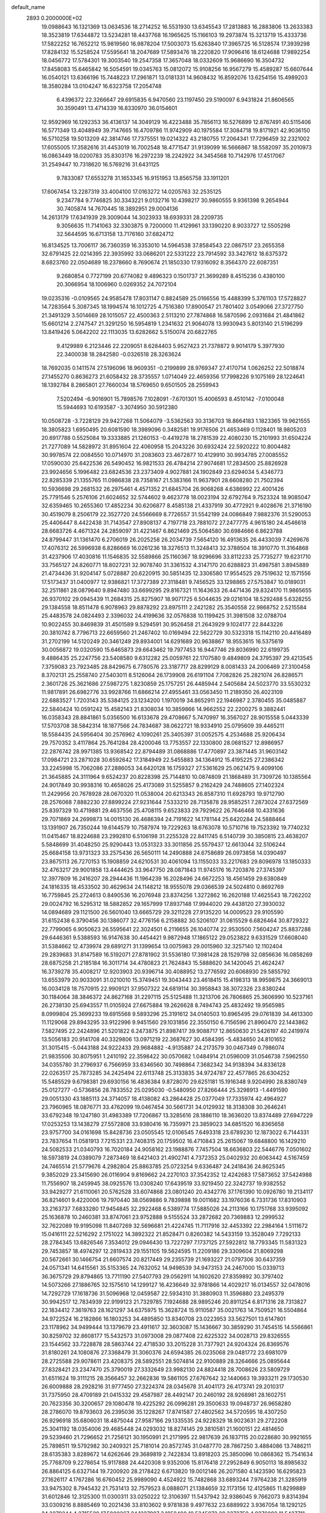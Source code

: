 default_name                                                                    
 2893  0.2000000E+02
  19.0988643  16.1321369  13.0634536  18.2714252  16.5531930  13.6345543
  17.2813883  16.2883806  13.2633383  18.3523819  17.6344872  13.5234281
  18.4437768  16.1965625  15.1166103  19.2973874  15.3213719  15.4333736
  17.5822252  16.7652212  15.9819560  16.9878204  17.5003073  15.6263840
  17.3965725  16.5128574  17.3939298  17.8284132  15.5258524  17.5595641
  18.2047689  17.5893476  18.2220820  17.9096416  18.6124688  17.9892254
  18.0456772  17.5784301  19.3003540  19.2547358  17.3657048  18.0332609
  15.9686690  16.3504732  17.8458083  15.6465842  16.5054591  19.0345763
  15.0812072  15.9108256  16.9567279  15.4589287  15.6607644  16.0540121
  13.6366196  15.7448223  17.2961871  13.0181331  14.9608432  16.8592076
  13.6254156  15.4989203  18.3580284  13.0104247  16.6323758  17.2054748
   6.4396372  22.3266647  29.6915835   6.9470560  23.1197450  29.5190097
   6.9431824  21.8606565  30.3590491  13.4714339  16.8330970  36.0154601
  12.9592969  16.1292353  36.4136137  14.3049129  16.4223488  35.7856113
  16.5276899  12.8767491  40.5115406  16.5771349  13.4048949  39.7147665
  16.4709786  11.9742909  40.1975584  17.3084718  19.8171921  42.9036150
  16.5710258  19.5013209  42.3814746  17.7375551  19.0214322  43.2180755
  17.2064341  17.7296459  32.2321002  17.6055005  17.3582616  31.4453019
  16.7002548  18.4771547  31.9139099  16.5666867  18.5582097  35.2010973
  16.0863449  18.0200783  35.8303176  16.2972239  18.2242922  34.3454568
  10.7142976  17.4517067  31.2549447  10.7318620  16.5769216  31.6431125
   9.7833087  17.6553278  31.1653345  16.9151953  13.8565758  33.1911201
  17.6067454  13.2287319  33.4004100  17.0163272  14.0205763  32.2535125
   9.2347784   9.7746825  30.3343221   9.0132716  10.4398217  30.9860555
   9.9361398   9.2654944  30.7405874  14.7670445  18.3892951  29.0004136
  14.2613179  17.6341939  29.3009044  14.3023933  18.6939331  28.2209735
   9.3056635  11.7141063  32.3303875   9.7200000  11.4129961  33.1390220
   8.9033727  12.5505298  32.5644595  16.6713158  13.7176160  37.6824712
  16.8134525  13.7006117  36.7360359  16.3353010  14.5964538  37.8584543
  22.0867517  23.2655358  32.6791425  22.0214395  22.3935992  33.0686201
  22.5331222  23.7914592  33.3427612  18.6375372   8.6823760  22.0504689
  18.2378660   8.7690674  21.1850330  17.9316092   8.3564370  22.6087351
   9.2680854   0.7727199  20.6774082   9.4896323   0.1501737  21.3699289
   8.4515236   0.4380100  20.3066954  18.1006960   0.0269352  24.7072104
  19.0235316  -0.0109565  24.9585478  17.8031147   0.8824589  25.0166556
  15.4488399   5.3761103  17.5728827  14.7283564   5.3087345  18.1994574
  16.1012725   4.7516380  17.8900547  21.7801402   3.0549066  27.3727750
  21.3491329   3.5014669  28.1015057  22.4500363   2.5113210  27.7874868
  16.5870596   2.0931684  21.4841862  15.6601214   2.2747547  21.3291250
  16.5954819   1.2341632  21.9064078  13.9930943   5.8013140  21.5196299
  13.8419426   5.0642202  22.1113035  13.6282662   5.5150074  20.6822765
   9.4129989   6.2123446  22.2209051   8.6284403   5.9527423  21.7378872
   9.9014179   5.3977930  22.3400038  18.2842580  -0.0326518  28.3263624
  18.7692035   0.1411574  27.5196096  18.9609351  -0.2199899  28.9769347
  27.4170714   1.0626252  22.5018874  27.1455270   0.8636273  21.6058432
  28.3735557   1.0714049  22.4659356  17.7998226   9.1075169  28.1224641
  18.1392784   8.2865801  27.7660034  18.5769650   9.6501505  28.2559943
   7.5202494  -6.9016901  15.7898576   7.1028091  -7.6701301  15.4006593
   8.4510142  -7.0100048  15.5944693  10.6193587  -3.3074950  30.5912380
  10.0508728  -3.7228129  29.9427268  11.5064079  -3.5362563  30.3136703
  18.8664183   1.1823365  19.9621555  18.3805823   1.6950495  20.6081590
  18.3989096   0.3482581  19.9176506  21.4653469   0.1128401  18.9805203
  20.6917788   0.5525084  19.3333885  21.1260153  -0.4419278  18.2781539
  22.4080230  15.2101993  31.6504224  21.7277089  14.5828972  31.8951604
  22.4060958  15.2043226  30.6932424  22.5920222  10.8004482  30.9978574
  22.0084550  10.0714970  31.2083603  23.4672877  10.4129910  30.9934785
  27.0085552  17.0590030  25.6422536  26.5490452  16.9821533  26.4784214
  27.9074681  17.2834500  25.8826928  23.9924656   5.1996482  23.6824536
  23.2373409   4.9027881  24.1902849  23.6294034   5.4346773  22.8285339
  21.1355765  11.0986838  28.7358167  21.5383166  11.9637901  28.6608280
  21.7502394  10.5936698  29.2681532  26.2975461   4.4571352  21.6845704
  26.9068268   4.6386992  22.4001426  25.7791546   5.2576106  21.6024652
  32.5744602   9.4623778  18.0023194  32.6792764   9.7523324  18.9085047
  32.6359465  10.2655360  17.4852234  30.6206877   8.4585138  21.4337919
  30.4772921   9.4028676  21.3716190  30.4519079   8.2506179  22.3527720
  24.5566669   8.7726557  31.5542199  24.0086849   7.9882376  31.5290053
  25.4406447   8.4422438  31.7143547  27.8908137   4.7197718  23.7881072
  27.2477775   4.9615180  24.4546618  28.6683726   4.4671324  24.2859097
  31.4221467   6.8621469  25.5064580  30.6984666   6.8623788  24.8799447
  31.1361470   6.2706019  26.2025258  26.2034739   7.5654120  16.4913635
  26.4433039   7.4269676  17.4076312  26.5996938   6.8286669  16.0261236
  18.3276513  11.3248413  32.3788504  18.3910770  11.3164868  31.4237906
  17.4030816  11.1546835  32.5589866  25.1160367  18.9296696  33.8112233
  25.7735277  19.6231710  33.7565127  24.8260771  18.8027231  32.9078740
  31.3361532   4.3147170  20.6288823  31.4987581   3.8945889  21.4734436
  31.9204147   5.0728887  20.6220915  30.5851435  12.3306580  17.9554525
  29.7519632  12.1571556  17.5173437  31.0400977  12.9386821  17.3727389
  27.3118481   9.7456525  33.1298865  27.5753847  10.0189031  32.2511861
  28.0879640   9.8947480  33.6699295  29.8167321  11.1643633  26.4471436
  29.8324170  11.9865655  26.9370102  29.0945439  11.2684315  25.8275907
  18.9071725   6.5044635  29.0216104  18.5292488   5.6328255  29.1384558
  18.8511478   6.9078963  29.8878292  23.8975111   2.2421282  25.3540558
  22.9868752   2.5215584  25.4483578  24.0824493   2.3396032  24.4199636
  32.0576838  10.1199425  31.3981508  32.0788704  10.9022455  30.8469839
  31.4501589   9.5294591  30.9526458  21.2643929   9.1024177  22.8443226
  20.3810742   8.7796713  22.6659560  21.2467402  10.0169494  22.5622729
  30.5323318  15.1142110  20.4416489  31.2702199  14.5120249  20.3461249
  29.8934001  14.6291689  20.9638867  18.9553615  16.5375619  30.0056872
  19.0320590  15.6465873  29.6643462  19.7977453  16.9447746  29.8036990
  22.6199735   9.4886435  25.2247756  23.5408580   9.6312282  25.0059761
  22.1707580   9.4849809  24.3795397  29.4213545   7.3759083  23.7923485
  28.8429675   6.7780576  23.3187717  28.8299129   8.0081433  24.2006469
  27.3100458   8.3702131  25.2558740  27.5403011   8.5126064  26.1739908
  26.6191104   7.7082826  25.2821074  26.8286571   2.3601726  25.3621686
  27.5987275   1.8230859  25.1757251  26.4485944   2.5405684  24.5023770
  33.5530232  11.9817891  26.6982776  33.9928766  11.6866214  27.4955461
  33.0563450  11.2189350  26.4023109  22.6883527   1.7203143  35.5384125
  23.1234200   1.1970019  34.8652911  22.1946987   2.3780455  35.0485887
  22.5840424  10.0591242  15.4582143  21.8308034  10.3859866  14.9662552
  22.2200275   9.3882441  16.0358343  28.8841861   5.0356500  16.6133678
  29.4708667   5.7470997  16.3567027  28.9015558   5.0443339  17.5703708
  38.5842314  18.1877566  24.7834687  38.0622721  18.9334910  25.0795609
  39.4465211  18.5584435  24.5956404  30.2576962   4.1090261  25.3405397
  31.0052575   4.2534688  25.9206434  29.7570352   3.4117864  25.7641284
  28.4200046  13.7753557  22.1330800  28.0681527  12.8986957  22.2876742
  28.9971385  13.9368542  22.8794489  31.0868886  17.4770897  23.3871445
  31.9603142  17.0984721  23.2871028  30.6592642  17.3184949  22.5455883
  34.1364912  15.4195225  27.2386342  33.2245998  15.7062086  27.2886053
  34.6420128  16.1759327  27.5361629  25.0621475   9.4099106  21.3645885
  24.3111964   9.6524237  20.8228398  25.7144810  10.0874809  21.1868489
  31.7309726  10.1385564  24.9017849  30.9938316  10.4658026  25.4173089
  31.5255857   9.2162429  24.7488605  27.1402324  11.2429956  20.7678928
  28.0670320  11.0538004  20.6213343  26.8587310  11.6928793  19.9712790
  28.2576068   7.8882230  27.8899224  27.9231644   7.5333210  28.7135878
  28.9585251   7.2873024  27.6372569  25.8397329  10.4719881  29.4637556
  25.4708115   9.6523833  29.7929622  26.7646468  10.4331636  29.7071869
  24.2699873  14.0015130  26.4686394  24.7191622  14.1781144  25.6420284
  24.5888464  13.1391907  26.7350244  19.6144579  10.7587974  19.7229263
  18.6763078  10.5710716  19.7523392  19.7740232  11.0415467  18.8224688
  23.2992810   6.5106198  31.2255328  22.8411745   6.5140739  30.3850815
  23.4638207   5.5848699  31.4048250  25.9290443  13.0531323  33.3011856
  25.5579437  12.6613044  32.5106244  25.6684158  13.9731323  33.2575436
  26.5650111  14.2490888  24.6758689  26.0973858  14.0390497  23.8675113
  26.7270153  15.1908859  24.6210531  30.4061094  13.1155033  33.2217683
  29.8096978  13.1850333  32.4763217  29.9001858  13.4444625  33.9647750
  28.0871843  11.9745176  16.7203876  27.3745397  12.3977809  16.2416207
  28.2944436  11.1964239  16.2028496  24.6672253  18.4561459  29.6380849
  24.1816335  18.4533502  30.4629634  24.1148212  18.9555078  29.0366539
  24.5024810   0.8692769  16.7759845  25.2724613   0.8490536  16.2076948
  23.8374256   1.3272862  16.2620188  17.4625543  18.7262202  29.0024792
  16.5295312  18.5882852  29.1657999  17.8937148  17.9944020  29.4438120
  27.3930032  14.0894689  29.1121500  26.5601040  13.6665729  29.3211228
  27.9135220  14.0009523  29.9105590  31.6152438   6.3790456  30.1386077
  32.4776156   6.2158882  30.5206107  31.0815529   6.6826464  30.8729322
  22.7799065   6.9050623  26.5595641  22.3024501   6.2116655  26.1040774
  22.9530500   7.5604247  25.8837288  29.6446361   9.5388593  16.9147638
  30.4454421   9.9872948  17.1865122  29.0523822   9.6331529  17.6608040
  31.5384662  12.4739974  29.6891271  31.1399654  13.0075983  29.0015960
  32.3257140  12.1102404  29.2839683  31.8147589  16.5192071  27.8781902
  31.5536180  17.3981428  28.1529798  32.0856636  16.0858269  28.6875258
  21.2185184  16.3011714  34.4780823  21.7624843  15.5888620  34.1420045
  21.4624247  16.3739278  35.4008217  12.9203903  20.9396714  30.4088952
  13.2776592  20.6068930  29.5855792  13.6553979  20.9033091  31.0210010
  15.3749451  19.3043443  23.4618415  15.4198313  18.9959875  24.3669013
  16.0034128  18.7570915  22.9909121  37.9507322  24.6819114  30.3958843
  38.3072326  23.8380244  30.1184064  38.3846372  24.8627168  31.2297115
  25.5125488  11.3213706  26.7806865  25.3606990  10.5237161  26.2738130
  25.6943557  11.0105924  27.6675884  19.2626628   8.7494743  25.4832492
  19.9565985   8.0999804  25.3699233  19.6915568   9.5893296  25.3191612
  34.0140503  10.8965495  29.0761839  34.4613300  11.1129068  29.8943295
  33.9122996   9.9451560  29.1031856  22.3550150   6.7156596  21.8960470
  22.1443862   7.5827495  22.2424896  21.5201822   6.2473875  21.8987417
  39.9088717  12.8650630  21.5426197  40.2419974  13.5056183  20.9141708
  40.3329806  13.0971219  22.3687627  30.4584395  -5.4834650  24.8101652
  31.3015415  -5.0443188  24.9222433  29.9684882  -4.9135887  24.2173579
  30.0467349   0.7986074  21.9835506  30.8075951   1.2410192  22.3598422
  30.0570682   1.0484914  21.0596009  31.0546738   7.5962550  34.0355780
  31.2796937   6.7566959  33.6346560  30.7498864   7.3682342  34.9138394
  34.8336128  22.0263517  25.7873285  34.2425494  22.6113748  25.3133835
  34.9724787  22.4577865  26.6304252  15.5485529   9.6798381  29.6930156
  16.4836384   9.8728070  29.6251181  15.1916348   9.9204990  28.8380749
  25.0127277  -0.5736856  28.7833552  25.0295030  -0.5480950  27.8266444
  25.3298913  -1.4491590  29.0051330  43.1885113  24.3714057  18.4138082
  43.2864428  25.0377049  17.7335974  42.4964927  23.7960965  18.0876771
  33.4762099  19.0467454  30.5661731  34.0129932  18.3138308  30.2646241
  33.6792348  19.1247180  31.4983389  17.7206867  13.3285616  28.1886110
  18.3636020  13.8374489  27.6947229  17.0253253  13.1438279  27.5572808
  33.9380416  16.7359971  23.3859023  34.6851520  16.8365658  23.9757700
  34.0161698  15.8428736  23.0505545  12.0106545   7.6493318  23.6789230
  12.1873022   6.7144331  23.7837654  11.0581913   7.7215331  23.7408315
  20.1759502  16.4710843  25.2615067  19.6848800  16.1429210  24.5082533
  21.0340793  16.7020184  24.9058162  23.1988876   7.7457504  18.6636803
  22.5446776   7.0501602  18.5973819  24.0389079   7.2873469  18.6421403
  21.4902741   4.7372353  25.0402932  20.6063442   4.5167459  24.7465514
  21.5779676   4.2982804  25.8863785  25.0723254   9.6336487  24.2418436
  24.8625345   9.3852029  23.3415690  26.0116904   9.8169662  24.2270103
  37.3542352  12.4242683  17.5873652  37.5424988  11.7556907  18.2459945
  38.0925576  13.0308240  17.6439519  33.9219450  22.3242737  19.9382552
  33.9429277  21.6110061  20.5762528  33.6074868  23.0801240  20.4342776
  37.1761390  10.0926780  19.2134117  36.8214601   9.4220006  19.7970440
  38.0569886   9.7839898  19.0011682  33.1976036   6.7331736  17.8310903
  33.2163737   7.6833280  17.9454845  32.2922468   6.5389774  17.5885026
  24.2113166  10.1751768  33.9395092  25.1636878  10.2460381  33.8747061
  23.9752888   9.5155524  33.2872682  20.7369883  12.2999532  32.7622089
  19.9195098  11.8407269  32.5696681  21.4224745  11.7117916  32.4453392
  22.2984164   1.5111672  15.0416111  22.5216292   2.1751022  14.3892322
  21.8528471   0.8260382  14.5433159  13.3528049   7.7292133  28.2784345
  13.6826546   7.3534012  29.0946430  13.7227297   7.1737125  27.5922812
  18.7793345  11.5831323  29.7453857  18.4974297  12.2819433  29.1551105
  19.5624595  11.2209186  29.3309604  21.8069298  20.5672661  30.1466754
  21.6607574  20.8217449  29.2355739  21.1693227  21.0797306  30.6437359
  24.0571341  14.6415561  35.5153365  24.7632052  14.9498539  34.9473153
  24.2467000  15.0339713  36.3675729  29.8794865  13.7711190  27.5407793
  29.0562911  14.1602620  27.8359892  30.3797402  14.5073266  27.1886765
  32.1575610  14.1299127  16.4236649  32.9781866  14.4029217  16.0134557
  32.0478016  14.7292729  17.1618736  31.5096968  12.0459587  22.5934310
  31.3880903  11.3596880  23.2495379  30.9942517  12.7834939  22.9199123
  21.7329785   7.1924688  28.9895246  20.8911254   6.8171316  28.7313827
  22.1834412   7.3619763  28.1621297  34.6375975  15.3628724  15.9110587
  35.0021763  14.7509521  16.5504864  34.9722524  16.2182866  16.1803253
  34.4895850  13.8340708  23.0223953  33.5627501  13.6147801  23.1178962
  34.9499444  13.1379679  23.4911617  32.3603087  15.1436667  30.3859290
  31.7454515  14.5566861  30.8259702  32.8608177  15.5432573  31.0973008
  29.0877408  22.6225322  34.0028713  29.8326555  23.1544562  33.7228878
  28.5863744  22.4718530  33.2015228  31.7377921  24.9204324  26.8369576
  31.8180261  24.1080876  27.3368479  31.3060376  24.6594385  26.0235068
  29.0481772  23.6981079  28.2725588  29.9078611  23.4208375  28.5892551
  28.5074814  22.9100889  28.3264666  25.0895644  27.8328421  23.2347470
  25.3790019  27.3332649  23.9982130  24.8824418  28.7008626  23.5809729
  31.6511624  19.3111215  28.3566457  32.2662836  19.5861105  27.6767642
  32.1440663  19.3933211  29.1730530  26.6009888  28.2928216  31.9777450
  27.3224374  28.0345678  31.4041173  26.4173741  29.2010317  31.7375950
  28.4709189  21.0415332  29.4587987  28.4492147  20.2460192  28.9268981
  28.1602751  20.7623356  30.3200657  29.1080478  19.4225292  26.0996281
  29.3500633  19.0948737  26.9658280  28.2786070  19.8793603  26.2395036
  35.1228267  17.8741587  27.4802562  34.5720595  18.4307250  26.9296918
  35.6806031  18.4875044  27.9587166  29.1335535  24.9228329  18.9023631
  29.2722208  25.3041192  18.0354006  29.4685448  24.0293032  18.8274145
  29.3810581  21.1600151  22.4814650  29.5239460  21.7296652  21.7256121
  30.1950991  21.2171995  22.9817639  26.1837115  20.0228680  30.9921655
  25.7898511  19.5792982  30.2409321  25.7181014  20.8572745  31.0487770
  28.7867250   3.4884086  13.7486211  28.6135383   3.8289672  14.6262646
  29.3689819   2.7422834  13.8918203  25.3850096  10.0868362  15.7541634
  25.7768709   9.2278654  15.9117888  24.4420308   9.9352006  15.8176418
  27.2952849   6.9050113  18.8985632  26.8864125   6.6327144  19.7200920
  28.2178422   6.6713820  19.0012146  26.2071580   4.1423590  16.6295823
  27.1626117   4.1767286  16.6760452  25.9989090   4.4524922  15.7482868
  33.6893244   7.9764238  21.3285919  33.9475302   8.7945432  21.7531413
  32.7579523   8.0888071  21.1384659  32.1173156  12.4125865  11.8299889
  31.6012846  12.3125300  11.0300311  33.0250222  12.3106397  11.5437942
  32.9386045   9.7662073   9.8314394  33.0309216   8.8885469  10.2021436
  33.8103602   9.9781838   9.4977632  23.6889922   3.9367054  18.1292125
  24.3279244   4.2715529  17.5000267  24.1227907   3.1858480  18.5345073
  28.3373759   4.9376092  11.5427711  29.1731986   5.3967265  11.4600454
  28.5091750   4.2393321  12.1745353  26.1696049   0.7410526  14.5454743
  26.0745599   1.5609651  14.0607664  27.0188547   0.3965559  14.2691977
  30.6100489   2.5497052  15.7350590  30.6108921   1.6244234  15.9801808
  30.2920341   3.0038935  16.5153226  32.9160960  10.6092780  20.4680527
  32.4495911  11.2621305  20.9899613  33.7632971  10.5153409  20.9035502
  32.0037339   9.8675114  13.3237285  31.8274508  10.3889301  12.5406075
  32.3465383  10.4968101  13.9583152  -1.3858587  -1.7074548  25.7797945
  -2.2864777  -1.3976222  25.6842902  -1.4110155  -2.6144821  25.4749988
  11.3102771  16.0120855  19.7344064  11.3221841  15.0724818  19.9167111
  10.6800902  16.3694763  20.3600006  12.1306892   4.7076415  24.4699998
  11.3862535   4.4756108  25.0251656  12.8515733   4.8503620  25.0833423
   7.0074425  16.7764670  22.4681087   6.8765678  15.9752837  22.9752664
   6.1222307  17.0908376  22.2842526   4.2706210  10.6817743  22.0303118
   4.9973003  11.2720312  22.2297253   3.9140206  11.0111019  21.2053201
  13.4278952  10.0039726  24.3701633  13.0231753   9.1973276  24.0511686
  13.9567026   9.7269696  25.1184039   3.1399510  15.2553435  19.8725692
   3.2974461  15.2250124  20.8162361   3.9516013  15.6055652  19.5054175
  15.6971559   6.7317188  31.6333831  15.1244068   6.2093952  32.1949598
  15.1225192   7.4007552  31.2613417   7.7333044  13.3140168  23.9679029
   7.4549953  12.5779914  24.5129190   8.3805315  13.7755838  24.5010865
   8.2526242  14.5465839  20.2127234   8.4242706  15.4398958  20.5106547
   8.7551355  13.9937967  20.8111718   3.9793609   6.8970978  26.4341784
   4.8087932   6.4193231  26.4318847   3.4686380   6.4936869  25.7322855
  -3.5686976  16.2546495  25.7666572  -2.8879006  16.4493548  26.4107356
  -3.2920140  16.7203358  24.9774713   0.4345226  17.6911987  19.4005940
   1.1404189  17.1265033  19.7153341   0.8219730  18.1749526  18.6711448
   4.9526119  29.9585905  25.4351140   5.5551645  30.6269127  25.1087590
   5.4224594  29.5457854  26.1597291   9.5426211  26.6238788  30.8509683
  10.1127451  25.9284537  31.1789536   8.6570020  26.3244382  31.0565064
  13.9492505  38.0703671  28.4549575  13.2096181  38.4869659  28.0126667
  14.0034996  37.1992162  28.0620390   3.9811251  26.7017562  18.3271633
   4.6119192  27.2060229  18.8410171   3.1340545  26.8997639  18.7265332
  -1.3418237  27.5160924  15.6828626  -0.5581613  27.0417887  15.9606054
  -2.0412690  26.8635000  15.7164956  10.2979644  23.0323785  25.9839090
  10.2350108  22.1686792  25.5761197   9.5150663  23.4955547  25.6859657
   7.4865678  18.8735224  24.5190723   7.5517075  18.0810182  23.9862255
   7.9458183  19.5421995  24.0109464  11.3158318  23.0062276  31.0332389
  11.8799687  22.2466704  31.1783398  11.8850887  23.6504555  30.6123485
  -2.3817174  19.8881255  24.2753067  -3.1837897  20.0364121  24.7762288
  -2.4353508  18.9720650  24.0029310  11.1141047  26.5116817  16.8251593
  11.0827230  27.4438159  17.0405028  11.7164702  26.1374779  17.4680894
   8.1910161  14.1306806  32.6636402   8.8662324  14.7393092  32.9634501
   7.8729886  14.5103185  31.8445154  13.9625181  19.5808381  18.5736801
  14.2526045  20.3193454  19.1091133  14.2235332  18.8064762  19.0721444
  13.7993160  20.7665825  27.7062944  13.6337052  20.7718209  26.7635444
  14.6169456  21.2536727  27.8085525  -1.9769728  27.0390036  22.9840210
  -2.2618355  26.1595066  22.7358877  -1.0297059  26.9609188  23.0972466
   8.6533903  15.6387886  35.6338800   7.9696638  14.9827027  35.7691620
   9.3920392  15.1450256  35.2777512  15.7792887  31.3421373  19.5518483
  16.0900450  31.8576675  18.8076098  14.8257130  31.4154862  19.5125391
  13.6286586  30.8081735  31.8862577  14.0762019  30.2642968  32.5344359
  14.1234945  30.6736399  31.0780065  14.8660115  30.8590939  23.7530751
  14.4223250  30.4967835  22.9861948  15.3545728  31.6095143  23.4148313
   7.6737843  29.6730574  32.1425980   7.3075254  30.4709433  31.7612003
   8.4286492  29.4684410  31.5907439   6.1101145  15.3487842  30.8067626
   5.6339038  15.2699264  29.9801812   5.4456532  15.2051806  31.4806327
   7.7798123  27.1177973  23.1701518   8.0520193  26.4924159  22.4985616
   6.8869776  27.3598680  22.9242254   4.8636463  21.4858817  27.7281983
   5.6141274  21.3707563  27.1453123   5.2442236  21.7940132  28.5506627
  28.2590155  26.2636516  28.7646576  28.4029066  25.3288982  28.6171336
  29.1004936  26.6709036  28.5590070  10.7002220  27.0648061  23.1220779
   9.7776422  27.2811633  22.9869194  11.1176824  27.9046973  23.3132358
  11.7348878  19.1134939  16.9235568  12.1384816  18.8631097  16.0925023
  12.4638094  19.4268652  17.4590039   7.2263621  21.3634617  26.5308860
   7.5468574  20.6740739  25.9492856   7.9828512  21.5920635  27.0709761
  15.8142708  18.5969627  26.1455668  15.3197344  17.8021669  26.3454796
  16.0663975  18.9437913  27.0013553  10.1177370  13.3926747  28.7434069
  10.0598026  12.5949289  28.2175960  10.8171822  13.2148171  29.3721954
  13.3673286  24.9080917  29.7402301  12.9421447  24.3181573  29.1177931
  14.2305546  25.0742115  29.3614465   2.7256097  25.3237236  26.4742180
   2.3554392  26.0455972  26.9822574   2.7355449  24.5838641  27.0814585
   4.0340212  27.0508705  28.6877890   4.7382386  27.2937491  28.0866903
   4.3992844  26.3351313  29.2079159  14.3131421  23.9685274  25.6480126
  15.1252495  24.4643763  25.7521626  13.7150052  24.3509461  26.2900562
   5.6915623  15.7265733  24.8398557   6.1062288  15.4450951  25.6553638
   5.4335155  16.6337702  25.0030654   9.2717514  23.6035701  32.7114262
   9.3461872  22.9984434  33.4493374   9.8122505  23.2121407  32.0252224
   0.0580734  26.3693877  28.1114417  -0.6397456  25.9256310  27.6294039
   0.2680100  25.7741742  28.8310800   3.3896382  14.9296982  22.6539417
   4.1963570  14.6611577  23.0936265   2.7362735  14.9645908  23.3526039
   4.9612515  27.0665823  22.5076815   4.4194400  27.2465189  23.2759880
   4.7829007  26.1497660  22.2982282   7.0123595  23.3492407  42.4312919
   7.2756035  23.9931125  43.0888355   6.4519605  23.8379087  41.8284749
  13.6031655  23.9709502  22.8690675  13.3843010  23.8522364  23.7933170
  14.4567282  24.4040419  22.8787704   8.3373890  23.0374307  22.0226112
   8.8240030  22.6995821  21.2707489   8.3139353  23.9846460  21.8867252
   9.2135099  31.5900203  29.8697258   9.5400026  30.6904182  29.8884455
  10.0029633  32.1312931  29.8653814   9.8451521  20.5356628  29.4103661
   9.9856317  19.8699321  28.7370905  10.4353497  20.2856219  30.1212656
  14.7332763  35.5909871  27.5127582  15.3835781  35.3087483  28.1559384
  14.8509330  34.9927675  26.7748409  10.7294096   7.7139470  28.1751265
  11.6811976   7.7308091  28.0748912  10.5862781   7.7997224  29.1176698
   7.4059062  26.3213178  26.0054715   7.6431011  26.5474719  25.1061247
   6.8190702  25.5703268  25.9167699   8.6118361  28.5556700  19.6757363
   8.7019870  29.3185377  20.2468208   9.5014375  28.3791430  19.3696654
   3.6581186  19.2497842  29.0188292   3.8250256  19.4927379  29.9295143
   3.9947957  19.9865219  28.5088312  20.9044806  23.7168674  30.0733776
  21.0353537  23.4349522  30.9787107  21.7838309  23.9254114  29.7579664
  23.7373889  24.5529522  27.4150066  23.1487659  24.0281032  26.8725230
  24.3873377  23.9282481  27.7367878  12.5374788  30.0559479  15.3347234
  13.4778175  29.9233262  15.2146971  12.4740594  30.8353312  15.8867846
   4.9618128  20.6260304  22.0430264   5.3547540  19.9212988  21.5280678
   4.0205688  20.4570817  22.0012183   7.5983775  20.4314035  31.4503090
   8.0362700  19.8696218  32.0897488   8.2553193  20.5765756  30.7694387
  23.3219693  19.8987059  27.6744358  23.7963221  19.4799592  26.9561932
  22.4342409  20.0189677  27.3372308   9.1722206  31.7239357  26.2976613
   9.8394460  32.3651452  26.5423908   9.6483147  30.8961589  26.2316931
   8.1691734  16.4250340  29.1969541   7.6992219  16.3355644  30.0260335
   7.5205400  16.2033764  28.5288414  18.1636629  23.9594330  31.5421888
  18.5514437  23.3540364  32.1741325  18.4411538  23.6254289  30.6891520
  15.9598179  24.0486782  20.0147991  16.1877915  23.8946395  20.9316044
  15.2448989  23.4367467  19.8396919   4.0577117  15.3180278  32.8328523
   3.8367763  14.3879121  32.8808555   3.4861619  15.6649245  32.1478521
   8.8847021  26.3670866  34.9384508   9.0566709  26.4525129  35.8761933
   9.7533142  26.3232818  34.5386686  11.5797085  29.6367907  23.9267752
  11.8920876  30.0723507  23.1337186  11.4699630  30.3448269  24.5614975
  11.0107105  14.5006513  34.6707612  11.2197927  14.8697944  33.8127112
  11.5686107  13.7259913  34.7406257   9.7443549  40.5582986  31.7308545
  10.0576444  39.8186460  31.2102822   8.7906047  40.4804026  31.7079502
  12.8912259  24.7790477  18.5741964  12.7164155  23.8624203  18.3609657
  12.3905873  24.9385140  19.3742985   7.9879330  23.8769372  24.5996452
   7.7964913  23.4664062  23.7564097   7.2118624  23.7031591  25.1323247
  12.5008283  12.2590137  35.0762241  13.0020117  11.8148885  35.7601830
  13.0869049  12.2712633  34.3195234   5.9996389  18.0494671  34.1108902
   5.1214765  18.3021357  33.8258968   6.1271898  18.5166815  34.9365253
  15.4278726  27.9643360  27.7011507  15.9050606  28.2062770  26.9074328
  14.5745120  27.6663935  27.3861303   3.4994621  20.4433571  25.7125030
   3.9440374  20.7420957  26.5058124   2.8151171  21.0953548  25.5614968
  13.2732847  10.5852341  27.8500134  14.1125146  10.6196844  27.3909510
  13.1028966   9.6507150  27.9678000  24.2372813  24.5681186  24.4030855
  23.3659401  24.3727053  24.7477736  24.8258146  24.4242031  25.1441312
   8.8648542  37.1133405  21.5042465   8.1310914  37.1736107  20.8925346
   8.5141115  36.6296853  22.2521028  15.7085644  29.4606908  30.1180881
  15.7611424  28.8944273  29.3481446  16.6076594  29.7572933  30.2591090
   2.6300192  23.1786818  28.1210699   2.9772008  23.2591669  29.0094499
   3.3256475  22.7404839  27.6308499  13.2523733  23.8128900  33.7435824
  14.0493867  23.6568183  33.2369828  13.0180214  22.9528634  34.0923880
   1.9643829  27.7655484  30.0770779   2.3556128  27.7689760  30.9506678
   2.6483889  27.4099318  29.5097117  12.2992811  12.2509954  29.9118268
  12.5039906  11.6442565  30.6232998  12.2599917  11.6994160  29.1305148
  14.1377942  19.4326366  36.8504360  13.4409654  18.9064726  36.4582462
  14.9453490  19.0710452  36.4852803  12.7739393  16.5409266  29.7998396
  12.0814819  16.9804692  30.2933341  12.3881675  16.3779730  28.9391084
   8.4656948  35.2908760  18.6772605   8.7536489  34.7212312  19.3905761
   7.5116552  35.2131749  18.6789385  17.1090746  20.9976737  34.5845792
  16.8467259  20.0828091  34.6866952  16.3950444  21.4972297  34.9806052
  11.1076310  28.8851538  19.2211664  11.1396202  29.8004758  19.4993646
  12.0253810  28.6178440  19.1710435  22.4829212  20.7794349  33.6853211
  22.9462013  20.1177818  33.1716885  23.1684938  21.2085434  34.1972664
  13.6730382  13.4815140  27.9906947  13.7378607  12.6161797  27.5866819
  13.3785470  13.3070405  28.8845995  19.1173288  22.4588712  33.6951066
  18.2197523  22.1427437  33.5918996  19.5053498  21.8708348  34.3430917
   5.0317895  18.2643554  20.8673050   4.1851943  17.8181987  20.8885794
   5.2675099  18.2867017  19.9398524  16.1864148  22.0672052  27.6982693
  16.1063489  22.9361052  28.0917590  16.8448327  22.1748616  27.0118817
   6.3801647  14.6990030  27.6147558   6.6943573  13.8258087  27.3801354
   5.5213810  14.5465967  28.0090839   3.9375951  16.1622285  15.6130521
   3.6210357  15.9386637  14.7378146   4.7684122  15.6938283  15.6941449
   5.1658197  24.4663916  25.7836798   5.0303566  23.7997043  25.1103228
   4.3028294  24.8619864  25.9060903  10.8533443  20.5943261  24.7337054
  11.6980666  20.6688488  24.2897206  10.9879759  19.9123634  25.3917579
  10.6350065  15.9693867  27.9888954  10.8034092  15.0374166  28.1278345
   9.8942384  16.1669690  28.5620060  23.5218565  22.4298713  28.8471295
  23.8224403  22.3875134  29.7549219  23.7345950  21.5701445  28.4840260
  15.6502184  20.5178627  31.0035520  15.6659675  20.5756736  30.0482292
  15.4901127  21.4153787  31.2952077   6.6641532  31.0627214  22.0092799
   6.6448641  31.2355734  22.9505461   7.5704812  30.8121913  21.8302936
  12.6828139  27.7677309  30.4594274  12.9773294  26.9035074  30.1720077
  13.4901144  28.2667445  30.5838584  18.4883510  21.5288521  29.5293644
  18.8323520  21.0870077  30.3056818  18.1457930  20.8213550  28.9831651
  26.3773323  23.6179240  32.4958048  26.4812498  24.1975260  31.7411563
  26.8618799  24.0507334  33.1987425  11.5026627  25.7409642  25.5652938
  11.0542785  24.8958547  25.5340938  11.1111798  26.2462542  24.8527946
  13.0318247  27.8446133  26.0702938  12.7303741  26.9383820  26.1343575
  12.5546957  28.2034150  25.3220686   8.7040874  20.7482253  23.3255717
   8.6213323  21.5749265  22.8502313   9.5232359  20.8333965  23.8133969
   6.3156605   5.4971355  25.9777148   6.1750988   5.3884240  25.0371532
   7.1708021   5.9219839  26.0445627  14.8463731  35.0848519  34.0273193
  14.3798356  35.6304243  34.6605060  14.1800028  34.8399193  33.3852987
  13.4072450  35.1974119  31.0315957  13.3327149  35.1600984  30.0780315
  14.3498280  35.2061827  31.1980057  20.3409247  22.4899473  27.7170001
  20.6392108  23.2294180  28.2465663  19.6178602  22.1127184  28.2181068
  16.7956659  26.2666262  30.2031617  16.1449930  26.7039803  30.7523228
  17.3693000  25.8168595  30.8235532  17.8825961  32.5655055  25.6997226
  17.6466991  32.2136022  26.5580632  18.1559947  31.8001796  25.1939940
  13.8340560  31.6535973  26.2432178  14.1677725  31.3250290  25.4084077
  13.8379908  32.6057040  26.1446825  10.3273498  29.2362008  30.6527720
  11.2728913  29.1251699  30.5534989   9.9876460  28.3441702  30.7242881
  21.6309338  27.2790901  25.0776528  22.1917973  27.4215015  25.8401375
  22.2189273  27.3688710  24.3276961  16.2806324  29.2517049  25.3019374
  15.7450445  29.9191363  24.8730868  17.1612781  29.3911551  24.9537297
  18.3027787  28.2344984  23.0939897  18.9010250  27.8719250  22.4406339
  17.5430331  28.5237864  22.5886869  21.9376666  33.5601936  18.6474445
  22.1083808  33.7168878  19.5761724  22.3218363  34.3156306  18.2025171
  24.5391865  35.3768029  29.8939603  23.9203883  34.8785966  30.4279182
  25.4010793  35.0932372  30.1988586  20.3962752  34.4666632  23.3244211
  19.9940238  35.1051332  23.9133029  21.2823577  34.3497766  23.6670975
  13.6732915  38.4137345  21.1977968  13.8241779  39.3540502  21.2940851
  12.7252649  38.3132490  21.2837038  18.7285457  28.9619316  19.6018416
  19.3675123  29.6456845  19.4007557  19.1971619  28.3582028  20.1781595
   7.4549867   1.6343959  17.9110262   7.4560909   0.8763604  18.4955027
   8.0290260   1.3804739  17.1883684  12.9007425  -3.9925543  20.4029025
  13.1868971  -3.3163172  21.0169471  12.1309268  -3.6174645  19.9752072
   2.7062785   7.5257900  20.6551692   2.9758609   7.5494520  21.5733180
   1.7505767   7.5702890  20.6849321  11.9038642   9.3578484  14.2009320
  11.2862449   8.6705737  14.4507953  11.7214682  10.0757547  14.8072109
  -3.0314719   5.9016908  10.1706797  -3.4187017   6.7755579  10.1192859
  -2.6668014   5.8529027  11.0543465   1.5282848  10.1558837  22.4030454
   1.3746504  10.5905178  23.2419265   2.4789548  10.1762582  22.2933034
  -3.4418818   6.5571273  19.2824970  -3.4209437   5.8666317  19.9450748
  -3.4712850   7.3709580  19.7855346   7.3363111  -2.6423918  15.0224228
   6.6003396  -2.9176947  14.4758095   8.0228668  -2.4063849  14.3985848
   9.2732509   4.4778619   7.8546858   8.6094960   3.7892017   7.8922137
   9.8653366   4.2019687   7.1550078  12.6231111  -0.2865548  20.1261547
  12.7877468  -0.8577411  20.8764034  11.7818529  -0.5834103  19.7791773
   3.7665429   4.1907375  19.6928337   4.3264778   4.8657215  19.3092959
   4.1758863   3.3648658  19.4347526   1.4828979   6.1047414  16.0868539
   1.4277603   6.8211796  15.4544710   0.9406438   6.3915873  16.8216407
  17.0846907  -3.6344576  19.7423790  16.7323777  -3.9679999  20.5675196
  18.0339261  -3.7111379  19.8388368   5.7945247  15.8283123  11.1845094
   5.7784945  16.1120925  10.2704833   5.2942596  15.0122684  11.1907487
   7.2480073   0.9021539  10.4225127   7.3415736   0.4088273   9.6075856
   6.3925158   1.3252751  10.3494736   5.7881162   5.9273094  23.2356342
   6.2309867   5.8050651  22.3958998   5.5349879   6.8504191  23.2407700
   6.1420715  -1.5714588  26.2924300   6.4415408  -1.2912285  27.1573121
   6.8256279  -1.2712324  25.6933919  11.2416867   1.7137473  12.9693744
  10.9551422   2.5919762  12.7186989  10.6088529   1.1277280  12.5542424
   4.0620802   8.1285513  23.0022856   4.4784058   8.9140187  22.6473972
   3.6470934   8.4229512  23.8130547   1.2888353   3.8591013  14.7162508
   1.3022107   4.6937207  15.1847201   0.4112219   3.8112815  14.3371205
   4.9225372   6.6223976  19.0873839   5.4743533   6.3398260  19.8166877
   4.1017972   6.8930787  19.4989048  14.3869213   8.5194589  12.9996440
  14.0022452   8.1059390  12.2268196  13.6398493   8.8886715  13.4705978
   8.6360983   7.7540786  17.6301493   8.0648759   7.1935172  17.1050705
   8.5084837   7.4510513  18.5291046  21.4619375   5.5397376  18.2342200
  20.8211778   4.8393052  18.3569114  22.3023748   5.0864995  18.1673451
   7.3660750  14.1375212   8.2184836   6.7852688  13.7009510   8.8416228
   7.9498587  13.4447899   7.9093691   0.1882247   6.7733790   8.7809580
  -0.1156058   7.1965882   9.5839605  -0.0649358   5.8559418   8.8831859
   2.0494815   8.1661847  14.5316637   1.8955562   8.4437103  13.6286032
   2.9981922   8.2280105  14.6428282   2.1673764  11.9309334  15.2450952
   2.6468624  12.0989271  16.0563308   2.8467541  11.7201621  14.6045852
   8.9014291   6.8423323  26.3072905   9.6377765   7.1565024  26.8320013
   9.0620434   7.1967603  25.4327531  -0.3099623   7.5466793  11.4645403
  -0.2177155   6.6380063  11.7509591  -0.5173569   8.0300146  12.2642942
  12.2461076   2.3303933  15.4788622  12.7277409   1.5471298  15.7448684
  12.0346660   2.1801611  14.5574749  17.4479867   8.0612011  12.9576850
  16.9048196   7.2798531  13.0611098  16.8267534   8.7891409  12.9777976
  10.0207003   0.2382430   9.8708539  10.2144408   1.1719867   9.9534323
   9.0829355   0.1713807  10.0507384  10.1975413   2.8388470  10.0942540
  10.3224536   3.3802917  10.8736554  10.0209502   3.4658146   9.3928561
   8.6892228  -2.5363317  21.4291740   7.7914841  -2.2053949  21.4012855
   8.6188558  -3.3827868  21.8705288  13.3126195  -7.7424328  18.5614081
  12.6658998  -8.4362587  18.6902148  13.2430118  -7.2011337  19.3477806
   9.2354367   8.8819132   7.8543771   8.8668465   8.2537720   7.2332396
   8.7332874   8.7468724   8.6580200   3.6034765  -6.1123246  13.1541043
   2.8544801  -5.7780572  12.6606455   4.3602505  -5.6697823  12.7698110
  -0.9668844   4.4346109   9.0335977  -1.2127409   3.5343857   9.2466259
  -1.7550572   4.9471066   9.2134967  13.2322385  11.1333441  21.6421500
  13.0456169  11.5645068  22.4761182  12.3783601  10.8316443  21.3321489
   6.2548790  10.0240649  18.3581139   6.1209751   9.6441836  17.4897869
   6.9262271   9.4725986  18.7598706   9.2153961   9.5758181  15.4793675
   9.3359233   9.1904652  16.3472432   8.2674347   9.6744632  15.3906540
   3.0389581  -0.8140452  25.0220196   3.8347241  -1.3283337  25.1580184
   3.3342723  -0.0366758  24.5479751  15.4825423   1.8108115  14.2908015
  16.4213073   1.7048968  14.1367419  15.1728463   0.9291050  14.4979583
  11.6200463   4.3764478  17.0759236  11.0203919   3.8308074  17.5847685
  12.0266856   3.7713145  16.4556898   5.8291198   9.7507289  12.3817636
   6.3043917  10.3708697  11.8287953   5.4445178   9.1268155  11.7660971
   6.5728587   5.3280569  20.8751619   7.2435312   5.3275986  20.1922051
   6.7043583   4.5020037  21.3405390  17.3727907   5.8558714  20.4817890
  17.7955325   6.5399836  19.9626438  16.5489185   6.2486907  20.7701629
   1.9152831   5.6838791  24.5614010   2.4016746   5.3763513  23.7964946
   1.9921985   4.9717311  25.1963506   4.7662565   1.8534724  18.5410323
   5.6717988   1.9850254  18.2601073   4.3481865   1.4110356  17.8023179
  -0.7935786  13.9197902  19.8997493  -0.0616231  13.5873465  19.3801782
  -0.4205210  14.0744656  20.7675830   3.7120289  11.3029744  13.1076112
   4.4974487  10.7917036  12.9128040   3.0877193  11.0516702  12.4269383
  14.0057295   2.7816393  12.0804834  14.5795820   2.7261221  12.8445796
  13.1205792   2.7755944  12.4447694  16.8749582  12.7311922  24.9891087
  17.7706917  12.3938576  24.9990488  16.6377984  12.7537612  24.0620285
  10.2314798  16.6726658  17.2433702  10.4248352  16.4549278  18.1552012
  10.6197811  17.5382919  17.1163060  13.5405761   9.5397508  17.9988629
  14.0815940   9.4406459  17.2154666  13.1466521   8.6770669  18.1286017
   3.4096769   4.2943500  22.5905458   4.2890407   4.6680207  22.6481773
   3.2057132   4.3050336  21.6553900   6.5490042   9.6458185  15.0196736
   5.6715559   9.5344189  15.3856059   6.4139876   9.6545906  14.0720844
  10.4851382  -2.4054098  19.5972088   9.8953182  -2.5862666  18.8653379
   9.9035730  -2.2641690  20.3442462  11.8912121   7.6694620  20.7458262
  11.2432258   6.9675895  20.8068225  12.3477505   7.6477054  21.5868560
  11.2251984  10.1138086  19.7569671  11.5986552  10.0924819  18.8758843
  11.3985160   9.2418398  20.1117391  13.8162857  -8.2352849  14.8332988
  13.9139604  -8.6982998  15.6653497  14.2295393  -7.3848745  14.9824815
  -0.6092736  11.4999793  15.5231159  -0.8766832  12.4114534  15.6411793
   0.3447096  11.5372671  15.4541417  18.6419945   1.1524003  11.6954632
  18.7395693   1.2801440  12.6390694  18.6365964   2.0383520  11.3331206
   4.1579235   1.5220038  23.2662385   3.9422136   2.4520907  23.1981246
   3.5021502   1.0837055  22.7239399   8.1161839   7.9670064  10.2269409
   7.1822031   7.7982927  10.3512288   8.4611157   8.0697776  11.1138975
   8.8310282   8.2832480  12.7686354   8.6494913   7.4479789  13.1994505
   8.8458803   8.9220791  13.4813107   2.6956271   5.9359777   8.3283834
   2.8651381   5.1714426   8.8788232   1.7779527   6.1518167   8.4942721
  12.5158527  12.8136670  23.9540818  12.6018263  11.8919384  24.1975089
  11.6455074  13.0632336  24.2646417  13.5616079   4.3984116  19.2910267
  13.7843132   3.6252411  19.8095260  12.8855090   4.0941696  18.6855855
   7.8233078   3.4118063  22.3894998   8.7132368   3.0746798  22.2865242
   7.5084329   3.0128943  23.2006440  10.6836614   2.6512045  19.1625835
  10.3758543   1.8881528  19.6517039   9.9212412   3.2278839  19.1137145
  12.3788627   6.9576160  17.9090912  12.0564771   6.9795151  18.8101016
  12.1674631   6.0765585  17.6004172  10.5041396  10.0922769  11.6844517
  10.0684967   9.2405876  11.7172001  11.3495373   9.9453466  12.1086522
  15.6553402  12.5453191  16.0470866  15.2287315  12.7618008  15.2180073
  15.8539808  11.6115405  15.9775791  16.5555862  -1.4307896   4.2492512
  16.0631961  -1.7969314   4.9839103  16.0268084  -0.6904324   3.9517665
   8.0593357   5.9257467  13.7682688   8.3652804   5.0456851  13.5489034
   7.2938797   5.7814788  14.3245921  19.8684451   4.1835536  13.3470710
  20.7249742   3.8965797  13.0304707  19.8592128   3.9351108  14.2714209
   9.7780015  16.3078114  21.7286975  10.3181112  16.6181409  22.4554773
   8.9181491  16.6980088  21.8856421   6.6942523  14.5379703  17.8575973
   5.9900353  15.1840599  17.9112489   7.2168869  14.6873553  18.6454862
   0.2765028   4.9622979  12.1424077   1.0192059   4.8419744  12.7341391
  -0.4920591   4.7762355  12.6817825  17.0897218   7.1045095  25.0851698
  17.7394524   7.7961435  25.2105671  16.5175505   7.4360142  24.3931029
   7.0072837   2.0695387  24.4938981   6.8562753   2.3296608  25.4026141
   6.1385340   1.8426667  24.1621831   5.2829350   8.2396172   9.7471487
   4.5224087   7.7614053   9.4167775   5.4691364   8.8904363   9.0703952
  14.5304465  -3.5145086  24.2565067  13.7436057  -3.6125893  24.7926910
  15.0732465  -2.8913349  24.7394710  14.2875535   4.6240338  15.0943730
  14.7777184   3.8073233  15.1889988  14.3444346   5.0386274  15.9552496
   3.9447713   2.4185254  27.7262763   4.1448115   2.6735605  28.6269277
   4.5288658   1.6807504  27.5509093   5.4981638  12.9143221   9.9740255
   4.7137665  12.9661432  10.5201640   6.1998142  12.6857636  10.5836808
  14.8479319  -0.1129176  17.9644973  13.9026617  -0.2379409  18.0485528
  15.2104230  -0.4768441  18.7722037  12.6301890  13.3509817   9.0742025
  13.2672790  14.0651691   9.0910706  12.0192829  13.5913831   8.3776160
  11.9458929  10.0460619   3.6139882  12.8818944  10.2090491   3.7304707
  11.8172037  10.0563143   2.6655338  18.7460339   4.8371116  24.0316575
  18.1842116   5.4782589  24.4669938  18.4172375   3.9890151  24.3297467
  18.4077606  -4.3079664  14.7463114  18.4982308  -5.0268872  14.1208516
  18.7528913  -4.6596037  15.5669622  14.2828791   1.9062228  19.9087780
  13.6108464   1.2572649  20.1172430  14.6130146   1.6417921  19.0501053
  -0.0632943   5.3827908  22.4652624  -0.1003264   6.2202481  22.0031739
   0.1304172   5.6182473  23.3726035   9.7111536   5.7394972  10.4314970
   9.7393030   5.4705235   9.5132962   8.9972438   6.3757753  10.4729067
  12.1618379  -2.1262197  11.8017577  11.8268897  -2.8655214  11.2943383
  11.4203090  -1.8497112  12.3401905  16.9055683  -0.2288310  16.1317422
  16.6427312  -1.0191531  15.6600014  16.1318394   0.0154418  16.6395870
   2.2711959   8.9555604  11.9500267   2.7921007   9.1646711  11.1746798
   1.5979866   8.3543721  11.6312890  17.2089180   3.2647290   6.3156282
  17.7487776   2.6871881   6.8552855  17.8385426   3.7662564   5.7976755
  14.7771441   1.8446977   8.5258427  14.4124822   2.1656486   7.7010736
  14.0674917   1.3377066   8.9202859   7.2226277  10.3093020  21.2288698
   6.7783695  11.1519449  21.1349575   7.6724137  10.3683034  22.0717477
   4.3365528   8.7898723  16.4661635   3.5575911   9.3461171  16.4726662
   4.0467454   7.9672595  16.8605640  20.0538140  27.1494410  21.4172484
  20.9277657  27.1829516  21.8062436  20.1600948  26.6069139  20.6358390
  22.3384295  22.7104156  22.9236986  22.0089003  21.9653299  22.4212152
  23.2869529  22.6833925  22.7979811  14.9860634  20.8163093  20.9641058
  14.7060518  20.5065610  21.8254311  15.9088961  21.0428426  21.0794066
  17.8710337  24.0692633  12.9787011  17.4565664  23.6551951  13.7356662
  17.3009805  24.8088509  12.7682696   9.7090917  18.4355976   6.8053022
  10.3077850  17.8741683   7.2978418   8.8377796  18.1007468   7.0172506
  22.0415031  23.6048726  25.4873126  21.8132569  23.1384868  24.6831859
  21.5474669  23.1556917  26.1731673  11.1331884  15.5126756  14.9764626
  10.6840161  16.0411064  15.6361875  11.2521543  16.1059336  14.2347592
  14.3844979  19.4000256  10.9271937  13.5741257  19.3339739  10.4220542
  14.5186169  18.5207302  11.2808650  31.8144438  19.0307090  20.5126215
  32.1992904  19.5958018  21.1825433  32.5666804  18.6530965  20.0567918
  11.8600253  18.6881599  10.0588056  11.4593140  17.9104813  10.4472361
  11.1649019  19.3461378  10.0688226  19.9270523  17.1435990  22.3458980
  20.0866951  17.1529559  21.4021510  19.6223738  16.2547405  22.5284723
  19.6300823  18.1398909   2.0142295  20.5562588  17.9329728   2.1391847
  19.6059038  19.0937647   1.9382551  17.1528705  21.3453351  17.8034459
  17.1317437  21.0937528  18.7267507  16.6397861  20.6701825  17.3594355
  21.5009516  12.5038729  17.8381514  21.2213975  12.0229421  17.0591861
  22.0960631  11.9047208  18.2888076  16.7996225  12.0789309   9.6299880
  16.4716955  11.2167211   9.8855072  17.3827966  11.9041314   8.8913508
  10.0381595  13.7043807  17.1059440   9.1283188  13.5100937  17.3310538
  10.0558126  14.6527408  16.9773622  19.7044556  26.7930402  13.3281853
  19.8010741  27.6230032  13.7951522  20.1717117  26.1574087  13.8702889
   8.0123906  20.4260626  19.8318054   8.6983626  21.0934719  19.8472705
   8.1081500  19.9648234  20.6650643  21.6140134  12.2707627  26.2498966
  21.5542422  11.3165999  26.2026446  22.5539073  12.4518464  26.2562175
  19.0265927  16.4996523   6.3309761  19.6322197  15.8315233   6.6519921
  19.2171436  17.2715852   6.8639318  14.6687500   5.9407623  26.1847238
  14.8535735   5.1450941  26.6837071  15.5259142   6.2344761  25.8761243
  22.6438083  18.9135562  17.6260007  22.5109408  19.8272540  17.3735441
  23.5948124  18.8105821  17.6609213  21.7143013  17.8350608  14.0959549
  21.5945698  18.1386016  14.9958211  22.6556395  17.9120853  13.9404508
  22.5504843  13.9146814  20.4205983  22.7562984  14.6013932  19.7863276
  21.9510620  13.3309886  19.9555956  18.3298208  24.3921000  18.4780883
  17.9723975  23.9108265  17.7318603  17.5807193  24.5236519  19.0592706
  17.3369092  12.9657482  18.0895962  16.6963966  12.9955992  17.3789033
  18.1802296  12.8658217  17.6479432  15.0224123   9.6171513  20.4172712
  14.7179953   9.8704943  19.5458474  14.4665882  10.1127999  21.0186228
  11.7209118  13.3065301  19.2327697  11.1210080  12.9280292  18.5900534
  12.5893211  13.1905171  18.8472336  23.4368355  15.4372811  18.1526002
  23.7054177  15.6606451  17.2614189  22.4825088  15.3784714  18.1075022
  16.6749905  23.3506730  15.4328048  16.6647632  22.4844506  15.8399730
  15.8445500  23.7482199  15.6946382  13.7677926  17.6273502  20.4493806
  14.5265576  17.2190502  20.0324888  13.0241684  17.0944894  20.1677529
  10.3479291  22.5381958  20.1532983  11.2767614  22.5495315  20.3843261
  10.2609991  23.2104430  19.4774591  32.9576068  20.7132030  17.7382144
  33.0226999  21.3681774  18.4331988  33.7231120  20.1526796  17.8648917
  13.7040521  25.5355133  12.4886437  14.4389532  25.9634044  12.0492562
  13.8885215  25.6412562  13.4219289   7.3745619  -0.7836255  19.7962336
   7.4712461  -1.1301195  18.9092015   6.5678953  -1.1824244  20.1225467
  14.1962137  24.4082392  16.0102572  13.7709042  24.5667954  16.8529929
  13.9959994  23.4940681  15.8091667  13.2084093  22.6281205  20.5902060
  13.3039021  23.0021616  21.4661091  13.6215348  21.7668218  20.6512287
  19.8464493  14.2973534  26.7518729  20.4776923  13.6151152  26.5231479
  20.1470433  15.0712421  26.2754577  16.2127703  12.5330406  22.4123774
  15.4998134  11.9105792  22.2693174  15.9908219  13.2825424  21.8599122
  22.3578922  17.5454902  24.2283289  22.8816308  17.4621744  23.4314674
  22.3432209  18.4855422  24.4081035  15.8570878  24.8565161  28.2966385
  16.3313187  25.4645576  28.8637561  16.0954862  25.1219712  27.4084202
  24.7105411  19.1754848  22.7474756  25.6618705  19.1192198  22.8371339
  24.5100318  18.6384303  21.9809247  19.3090769  19.7749189  31.6360414
  19.3935771  18.8231908  31.6935321  18.6504190  19.9970794  32.2941040
  17.1512799   3.6710158  19.1427492  17.1242199   4.5448289  19.5325572
  16.7416349   3.1043502  19.7964409  12.5322892  19.1019939  14.2073999
  12.7850116  19.9590915  13.8642572  11.6430690  18.9657673  13.8803502
  23.0714247  15.2780993   4.9886348  22.2652610  15.7041272   4.6973752
  22.9499321  14.3558323   4.7630357  14.8453760  13.5677384  13.6169504
  13.9801779  13.6294482  14.0217416  14.7472433  12.8946980  12.9434384
  16.8779193   8.2239493  16.9738413  16.5259877   8.8786443  16.3707240
  16.4281204   7.4131079  16.7362511  18.7884117   7.8553175  18.8939657
  18.2247973   8.1104057  18.1635544  19.6717489   7.8525664  18.5252658
  23.6874349  20.1756417   7.3647676  23.6005908  19.2289702   7.2529510
  24.1204070  20.2779926   8.2122883  19.7746692  21.3582395  17.7132574
  19.9105173  20.7314840  18.4238590  18.8345554  21.5376354  17.7285816
  15.9239288   9.7044377  15.0766239  16.5348727  10.2979069  14.6398474
  15.3047653   9.4515516  14.3918488  13.8441436  11.5444024   6.9684926
  13.4959529  12.3238421   7.4014693  14.1808452  11.8653855   6.1319319
  19.9968408   2.8822234  15.7582307  20.9287827   2.7708899  15.9461691
  19.6241743   3.2061788  16.5782334  16.8956543  21.9476876   4.5394292
  17.7081776  21.4459110   4.6046821  16.2385143  21.3955936   4.9632110
  19.1864717  27.0424520  -1.6182500  18.6037477  26.2892901  -1.7152636
  19.6152172  26.9062963  -0.7733413  14.7369186  16.6492354  11.7925806
  15.1686752  16.0480848  11.1855912  14.0781256  16.1125258  12.2332238
  21.8481640  15.2062701  12.8123534  21.6295702  15.9122232  13.4206945
  22.0224923  14.4512493  13.3743009  22.8354869  13.7320577  14.7936901
  23.2200104  14.5527370  15.1016822  23.4614092  13.0590610  15.0611385
  23.7391290  21.3034884  15.1270410  23.8352734  22.0831683  15.6739298
  22.8167967  21.0625330  15.2135020  22.4749742  10.2523812  19.8178438
  22.5969525   9.3301428  19.5923900  21.5729682  10.3043985  20.1339312
   9.1188743  20.0179106  16.4304448   8.6256558  19.4164637  15.8725659
   9.9503741  19.5707882  16.5883104  20.2482738  24.7865401  15.0306068
  19.4212758  24.4415549  14.6940189  20.1870392  24.6725549  15.9790210
  13.4096369  14.8176353   6.8228452  13.7052539  15.6714936   7.1387068
  13.5160395  14.8637791   5.8726972  13.7490148  21.3210117  12.6944340
  13.3627718  21.9721679  12.1087347  13.8652596  20.5449066  12.1463649
  24.5627634  17.1300396  20.9574935  25.2689995  16.5946025  20.5958729
  23.8039591  16.9267298  20.4105812  26.1346130  20.0565290   9.2886615
  26.3714906  20.8780456   9.7190467  26.4701439  19.3753761   9.8714835
  11.1638799  11.2513243  16.0465074  10.7848268  11.9995324  16.5077397
  10.4250386  10.6604916  15.9006918  29.2271715  18.5073132   9.1146095
  28.7132441  17.9647341   9.7127051  29.8582201  18.9541124   9.6788612
  18.8025379  31.4999310  16.4175174  19.0884093  30.7246712  16.9007168
  18.0260661  31.8027516  16.8882859   7.7379447  12.2335978  16.8730030
   7.4554924  11.5053981  17.4263363   7.1291675  12.9424376  17.0807725
   9.8872987  12.2996493  20.9669148  10.0234591  11.4735768  20.5029143
  10.5880828  12.8700819  20.6510984  12.3083141  13.2102706  14.5406674
  11.9402361  12.4761561  15.0324257  11.8142138  13.9724966  14.8425089
  28.0647418  19.3730282  19.2054040  28.7316332  18.9796998  18.6425714
  28.1020513  18.8621169  20.0139889  21.3063324  17.2516996  19.4688040
  21.8023167  17.8270232  18.8863659  20.9879295  16.5512534  18.8993951
  24.7152965  12.8942292  30.0284085  24.9480922  12.0138005  29.7336488
  23.8197425  13.0225082  29.7157435  15.6972973  25.1588978   7.8325040
  15.8974328  25.7688608   8.5425200  14.8508945  25.4528173   7.4956872
  17.6860889  21.4886542  21.1103113  18.4361895  21.8652811  20.6501667
  18.0490533  21.1637117  21.9342659  13.7061668  21.2508963  24.6669054
  14.4294107  20.7283307  24.3203865  14.0731879  22.1288365  24.7705797
  24.4223673  24.3148504   9.2402081  25.0066811  23.6639847   9.6290308
  23.8170775  24.5448290   9.9451663  26.1887310  26.5147080  25.5104100
  26.0469470  25.6447789  25.8837094  27.1230575  26.6800976  25.6365530
  11.3582593  16.7663913  24.0253679  11.7813950  17.6145185  23.8916960
  12.0117791  16.1257951  23.7446897   2.8769771  28.7953742  15.9663719
   3.5623282  28.7791320  15.2983434   3.3212395  28.5304733  16.7717850
  12.6221885  15.3357982   4.2459503  12.2186095  14.7828384   3.5769275
  11.9663376  16.0088120   4.4280049  26.7094265  20.7428328  26.7316567
  25.9813080  20.1581054  26.5214919  26.6004073  20.9359911  27.6628047
   2.1513537  18.3851332  15.1863238   2.6025450  17.6567268  14.7596127
   2.0179382  19.0262285  14.4881627  15.5952160   7.7330753  22.4070323
  15.5589512   8.2719384  21.6167518  14.9212885   7.0665580  22.2735845
  12.2294954  25.9271944  21.1682520  11.6902244  26.1185899  21.9355761
  12.9611702  25.4143666  21.5116053  18.2371133  20.7053048  13.3106876
  18.8948349  20.1143998  12.9439925  17.6612527  20.9095539  12.5738709
  17.7629995  13.4847297  11.9480065  17.5863937  13.2736223  11.0312318
  17.0272869  14.0369277  12.2126502  29.4848453  17.7441604  17.7658325
  30.3050214  17.2636006  17.8781053  28.8071604  17.0683498  17.7818014
  16.5040523  29.2078424  21.3159109  17.2680777  29.0703440  20.7559188
  15.9896334  29.8739297  20.8599145  12.7132699  14.6217255  11.7679728
  11.9986901  14.1490738  12.1948309  13.3303659  13.9381227  11.5069907
  27.0597813  14.6727825  15.6562889  26.8202362  13.8489333  15.2318806
  27.7098642  15.0630171  15.0720448  17.0466623  25.0146786  25.8986446
  17.6030441  25.6024612  25.3875842  17.5324933  24.1904664  25.9282117
  16.3596836  20.2532639  15.2583636  17.1208563  20.5175891  14.7416623
  15.9432766  19.5666565  14.7373960  19.5552729  11.7791202  24.6627511
  20.2245508  12.1503875  25.2376072  19.8619618  11.9783856  23.7781794
  20.5872273  15.1596072  17.6970534  20.8121402  14.2300906  17.6564977
  20.4372362  15.4097369  16.7853684  15.0508217  18.0025656  14.3943873
  14.1267239  18.0753434  14.6330893  15.0457232  17.9135194  13.4413518
  26.9880657  31.5503478   7.4963630  27.9290840  31.7186548   7.5452407
  26.8928515  30.9305671   6.7731493  20.7624982  20.0239178  26.8212032
  19.9661861  19.5637109  26.5560079  20.4524729  20.8648108  27.1573806
   9.5629093  24.6364281  14.8306995   8.9753464  23.9984886  15.2357116
   9.9065776  25.1454073  15.5649094  15.4096869  27.2239142  23.0318184
  15.2996662  27.8593634  23.7391596  15.5175881  27.7579027  22.2447699
   4.8029450  16.5709555  18.1960456   4.1198965  16.6194373  17.5272212
   5.4162085  17.2679861  17.9630476  19.2155910  33.7630127  19.6130196
  19.6756242  34.6023759  19.6046058  19.8361865  33.1458590  19.2254445
   6.6254309  15.6592940  13.9751106   6.4528392  15.7681431  13.0399123
   6.2230942  14.8195167  14.1967658   7.9385144   7.7315946  20.4234183
   7.5415015   8.6019912  20.3914441   8.7278442   7.8476614  20.9523028
  23.0717953  18.8856379  31.5732350  22.7742432  19.5466936  30.9481750
  22.2989576  18.3448307  31.7359657   7.7575465  11.7111760  11.3091899
   8.5356126  11.4217882  10.8326401   8.0502666  11.7962205  12.2165565
  11.3531092  24.0038788  12.7925255  10.7234810  24.3564261  13.4214218
  12.1369014  24.5401774  12.9120467   8.7274763  11.9106147  13.9943606
   9.5049655  11.3533928  13.9590591   8.4868626  11.9276385  14.9206690
  21.0489664  28.6417302   9.6133864  21.3421692  28.5562779   8.7062140
  20.6554771  27.7936747   9.8188124  14.6435337  16.1014960  26.2606298
  14.3182170  15.3240082  26.7144069  14.2424762  16.0575657  25.3926120
   7.5834112  18.0877402  14.9053757   7.4091195  17.1587632  14.7541942
   6.9054432  18.5429890  14.4060364  18.4678402  20.4594937  23.4686260
  18.3367864  19.7358990  24.0813800  19.4186137  20.5380056  23.3905402
  11.3974872  10.8478340   9.3846592  11.6959659  11.7564035   9.3441167
  11.2739567  10.6777541  10.3184927  23.9645157  26.6365486  11.7453899
  24.3095853  26.8143424  10.8704338  23.2273574  26.0444153  11.5963677
  16.8848767  17.6296324  22.1180270  17.7627745  17.6286161  22.4995060
  17.0307757  17.4999279  21.1809454  16.1356986   5.4453293  12.9825722
  15.4875061   5.4575119  13.6867952  15.9406385   4.6473187  12.4912857
  18.7020807   8.5627971   9.0081311  19.1639318   8.1000270   9.7072514
  18.0962994   7.9135859   8.6506599  21.6702261  17.9755401   9.9340152
  22.4064175  18.5620683   9.7601226  22.0779685  17.1367702  10.1495215
  13.4878059  15.2103471  23.1354969  13.2969359  14.2807442  23.2605531
  14.2465375  15.2226946  22.5520538  18.2426657  15.0330007  20.3437294
  17.8215124  14.1801094  20.2367805  18.6300392  15.2178080  19.4881478
  25.3723125  26.8953444   9.2878298  25.3949564  25.9588096   9.0913062
  26.1572000  27.0487470   9.8138061   9.4911047   8.1813376  23.9626508
   9.3781857   9.0698241  23.6249042   8.9662902   7.6344047  23.3781287
   9.0633974  12.0024178   7.7882912   9.4978304  11.3369479   8.3218169
   9.7774593  12.4462234   7.3307062  13.8074623  12.2857082  18.0207170
  13.6503055  11.3432354  18.0779757  14.6511132  12.3611970  17.5748624
  28.4927259  18.1388195  13.0146114  28.1725356  19.0255673  13.1801058
  29.3319429  18.2658890  12.5721185  31.1886984  19.1218861  16.2336305
  31.6370683  19.7962292  16.7439811  30.5693309  18.7285069  16.8483406
   4.2736736  22.4844452  24.0519145   4.1810507  21.6193495  24.4509913
   4.7265465  22.3194689  23.2249195  29.5528736  25.2927316  12.3740285
  29.5655920  26.2069517  12.0907061  30.4344998  25.1342649  12.7114533
  19.7926854  23.1028943  20.3449664  20.6335268  23.1221611  19.8879694
  19.1597434  23.4079627  19.6949282  12.0441470  23.2849011  28.0931428
  12.4368164  22.4188009  28.2022893  11.5075274  23.2069113  27.3043534
  12.8163494  25.2827061   9.9203970  12.2151401  26.0186761   9.8058225
  13.1954536  25.4161298  10.7891375  13.5770935  28.0542903  19.7670839
  14.4544918  27.8234767  19.4619131  13.3265219  27.3325781  20.3437790
   1.9623611  25.1704618  20.9729509   1.8023594  26.0966698  20.7919260
   2.0735604  25.1277734  21.9227110  16.1668037  13.4683688  30.7075256
  16.6422561  13.3952460  29.8799811  15.4436809  14.0656694  30.5163261
  24.8998187  21.9697375  22.2387760  25.2788713  21.6647782  21.4144273
  24.5892372  21.1729780  22.6688284  22.2228254  14.1845634  28.7355228
  21.3941913  14.2806605  28.2660947  22.8764768  14.5630900  28.1475693
  20.1405669  18.9850633  12.2667733  20.7083042  18.5027740  12.8678584
  20.4490428  18.7372714  11.3951807  26.9704441  17.4813564  31.8382675
  26.7750892  18.3652149  31.5270401  27.3907797  17.6140637  32.6879371
  22.5055677  21.3766951  20.0459921  23.4236222  21.1107014  20.0975202
  22.5363013  22.2886560  19.7568302  23.3053746  16.7898095  26.5748482
  23.7156826  15.9584781  26.3365895  23.0104503  17.1586439  25.7422542
  29.7996408  20.7583312  14.3293937  29.0987544  21.4096059  14.3582281
  29.7842567  20.3514042  15.1956533  27.4990379  22.7620526  23.8738530
  26.8176341  22.8153874  23.2037217  27.8423360  21.8719263  23.7960494
  11.0029872  16.4033417  10.8584422  10.2313897  15.8370498  10.8719560
  11.7128716  15.8486573  11.1818942  18.3870921  14.9932969  23.4178910
  18.1231933  14.4757100  22.6571722  17.8926219  14.6176995  24.1463535
  15.4862922  19.6569649   5.7795367  14.6048738  19.9450496   6.0168984
  15.3605313  18.7852522   5.4046595  19.8865611   6.9489456  14.4107901
  19.8093361   6.0162112  14.2101046  19.0879826   7.3376565  14.0538474
  13.1215459  27.5196222  -2.8839534  13.9316394  27.7799816  -2.4455547
  12.4743147  27.4685577  -2.1805929  24.6291914  13.5927575  23.1333901
  24.0587248  14.3133536  22.8659187  24.4576401  12.9014441  22.4939468
  25.0653840  18.9550685  25.5739120  25.6992603  18.2453648  25.6776106
  24.9347057  19.0231954  24.6281246  17.7082568  23.8644705   6.6301401
  17.0573202  24.2575018   7.2115519  17.1918386  23.4305148   5.9510035
  22.2523335  24.6609942  11.2333122  21.4076094  24.8871274  10.8440351
  22.0947485  23.8300054  11.6814824  34.5333212  12.3609373  10.5754245
  34.3544585  13.2666090  10.3224447  35.1488783  12.0446529   9.9141489
  19.5164170  18.7235333   8.1698555  20.3032476  18.5736072   8.6939276
  18.8126632  18.3116441   8.6711634  31.8894185  16.3773310  18.1813119
  31.7502292  15.8520575  18.9693132  32.2295054  17.2110204  18.5061727
  20.8950591  11.9093573  21.9035341  21.4827069  12.4789536  21.4070848
  20.2392817  11.6275410  21.2657509  37.5961204  22.2568825  17.7295734
  36.9521015  22.9240637  17.9669353  38.2757073  22.3308812  18.3995866
  29.9023499  11.2286981  20.4088235  30.3058388  11.4332950  19.5652782
  30.3410952  11.8087332  21.0311527  18.6126688  18.6318570  25.7725793
  17.7288916  18.2972046  25.6203383  19.1873064  17.8970759  25.5578232
  15.3699202  16.2160212   8.5647984  16.1446532  15.7519847   8.2474802
  15.5474694  17.1370375   8.3739134   8.8837937  21.0639135   5.6892788
   9.3640452  20.3386591   6.0887740   7.9654221  20.7983649   5.7373355
  12.8149532  18.6502432  22.6963141  13.0610205  18.2294011  21.8725577
  13.6473283  18.9139321  23.0885534  12.2413670   8.9256859   7.2409712
  11.3800909   9.0791335   7.6294157  12.5681168   9.8002498   7.0297737
  20.9481255   8.0985342  16.9234579  21.3170515   7.3370844  17.3710288
  20.6048780   7.7497631  16.1007965  14.1854520  12.6987327  33.0996314
  13.9894757  12.0955885  32.3826640  15.1205467  12.8822727  33.0093945
   8.3295103  10.4345745   3.8084403   9.1664525  10.2737188   3.3726823
   8.0201176   9.5647913   4.0613934  14.1129576  21.4756531  15.3571094
  14.0193099  21.4662831  14.4045475  14.9688844  21.0783115  15.5175485
  15.5386460  14.2293060  10.3126118  15.9246174  13.5155815   9.8048172
  15.1824936  14.8261671   9.6544750  21.0313066  12.1098088  12.7118574
  20.3428547  12.7666788  12.6079938  21.6928978  12.5398631  13.2536898
  15.2069952  14.0682793  20.2653446  14.6333595  13.6016288  19.6575525
  15.4085592  14.8914183  19.8203209   6.4971350  18.7068701  17.8923741
   6.8323675  19.3657460  18.5004312   6.9995146  18.8444351  17.0893034
  19.2870293  23.8882454  23.4016102  19.7021376  24.7235154  23.6166476
  19.9319078  23.4325708  22.8605704  21.2492677  20.0316784  21.9040898
  21.8679432  20.4442332  21.3013701  21.0302854  19.1975547  21.4887391
  22.5595590  14.5455649  10.0906149  22.7116202  13.6116089  10.2349595
  22.2506683  14.8713993  10.9359848  26.4726478  15.1367444  20.6295434
  26.0969759  14.3139934  20.3162014  27.2164610  14.8700270  21.1697614
  24.3148755  16.5028313   8.9893718  23.9330828  15.6747757   9.2805592
  24.9628832  16.7169397   9.6605466   8.6916224  26.2048555  12.5445038
   9.1643200  25.7273462  13.2262469   9.3592759  26.4126345  11.8908230
  22.0025584  22.1088117   6.1622451  22.5890413  21.5425101   6.6638148
  21.4422541  22.5176363   6.8219067  24.4440346  15.8846005  15.7726483
  24.4698126  16.4313947  14.9874200  25.3547624  15.6265373  15.9148106
  27.0607415  16.2770540  17.9695116  26.9274992  15.5135540  17.4077768
  26.8740016  15.9598304  18.8531004  13.4772104  30.3200819  21.4887383
  13.1468491  30.9004308  20.8029625  13.7993671  29.5516733  21.0175747
  18.3561443  24.6396945   1.0593560  17.6156805  24.6441821   1.6659243
  19.1265169  24.5637928   1.6223807  22.5715643  19.5151292   1.9495877
  22.1371563  19.7011905   1.1171800  23.2661502  18.8962747   1.7241959
   9.7966673  15.0734300  25.3206783  10.1139626  15.7363973  24.7074656
  10.1142720  15.3658215  26.1750004  26.3104358  25.7114502  30.6310958
  27.0373714  25.7159633  30.0083790  26.5137672  26.4199592  31.2417538
  15.6605681   9.6731868   7.7158716  14.8532139  10.1185318   7.4588135
  15.5789008   9.5567121   8.6624423  16.4489748  24.5896724  22.8305675
  16.3565284  25.4627385  23.2119348  17.3842999  24.5074073  22.6444730
  17.5743500  22.4135996  25.2364257  17.8656592  22.9890331  24.5291442
  17.5075810  21.5495147  24.8300625  13.3010613   8.9923155  10.1958894
  12.6555087   9.2016091   9.5208414  13.2174794   8.0472034  10.3224157
  12.5083257   5.8375481  30.6088070  12.2602700   5.0563754  30.1143684
  13.1288923   5.5190697  31.2643225  26.5328710  31.7393987  16.6854309
  26.4038882  31.3088726  17.5305596  25.6826941  32.1300678  16.4834195
  23.4308776  35.9999871  18.7473333  22.8594247  36.7073136  18.4483974
  24.3154500  36.3570484  18.6681458  19.3181023  38.1769494  12.7322395
  20.1445943  38.5003397  13.0907943  18.7158715  38.1822589  13.4762299
  21.2246986  35.8280965   6.2089913  21.6633419  35.0133278   5.9640917
  21.3792902  35.9098355   7.1500822  24.3064612  32.4486332  22.1663064
  24.0837564  33.3784395  22.1205386  23.5876459  32.0076079  21.7135007
  34.4052131  25.6136599  13.8764413  34.8286424  26.4330725  14.1323756
  34.9206680  24.9325713  14.3084788  29.8990345  31.3041478   7.9737254
  30.0622552  30.3864758   7.7558518  30.6249102  31.7791467   7.5691116
  34.1367937  37.8668513  14.7834394  34.9651206  37.4501354  15.0210406
  33.5777397  37.7431103  15.5504978  30.2894835  14.1488311  23.9810190
  31.2010291  13.9967508  24.2303941  29.9615376  14.7648848  24.6361230
  23.3576408  24.1304064  15.0418835  22.5286603  24.4884132  14.7243078
  23.6294765  24.7333103  15.7338691  21.8939926  30.0863316  11.8205904
  22.0111453  29.4320573  12.5093808  21.4165852  29.6251876  11.1309092
  26.9246250  27.7285111  16.4437250  27.7843918  28.1303320  16.3189338
  26.3324687  28.2596184  15.9112706  29.1568272  26.2871081   7.8978581
  28.7079596  26.0989949   7.0736232  29.8077782  26.9508730   7.6700187
  22.5056570  30.5342001  15.2404236  22.2312229  31.2954348  14.7291121
  23.0082029  30.0006764  14.6247679  24.3717437  35.7258616  26.7169445
  25.1107824  35.2564907  27.1039129  24.0081965  36.2376319  27.4395484
  24.6202994  33.7057213  16.8327993  24.5971551  34.2151071  16.0227239
  24.5606391  34.3599946  17.5289307  30.8100068  30.0215966  24.4407717
  31.5187808  30.6633743  24.4854099  30.5145813  30.0539215  23.5308757
  33.0481013  31.0171732  22.5864978  32.4206034  30.3527678  22.3018160
  33.3315019  30.7235759  23.4523595  21.2910868  34.9532800  14.0247992
  20.6635788  34.9185970  14.7467845  21.2623399  34.0772210  13.6401876
  27.1271990  33.4528899  10.3131185  27.3381527  34.1617539  10.9207715
  26.3087969  33.0861771  10.6477400  29.1285608  32.1073064  30.8941861
  29.6150819  32.7131077  30.3351387  29.5144752  32.2205105  31.7627981
  21.8405661  29.7459490  21.3648824  22.0708752  28.8207518  21.4497332
  22.2223659  30.1597789  22.1389661  20.9020177  32.3893986  12.9191877
  21.2485291  31.5372332  12.6546584  20.5162680  32.7494795  12.1205822
  22.5797949  34.6395557  21.1370627  22.3983304  35.3287543  21.7760524
  22.8605870  35.1090738  20.3516071  26.0607323  16.6762064  27.9991269
  25.6347512  17.1885751  28.6863315  26.3873714  15.8969852  28.4489637
  14.4997443  37.3724162  13.9722446  14.9961728  38.1666074  13.7746318
  13.6554221  37.5042014  13.5409853  26.4050263  23.7308381  26.1123100
  26.6718037  23.4719992  25.2302306  26.8064340  23.0775660  26.6853190
  18.8818744  30.7667551  24.1224915  19.0051670  29.9568111  23.6274950
  18.8846171  31.4560961  23.4583882  28.9910000  22.0675554  19.1960689
  28.7148759  21.1854440  19.4447994  29.1194470  22.0201203  18.2487130
  20.2116304  29.1312069  14.6971407  19.6075048  29.5922658  15.2791104
  21.0759077  29.4677727  14.9337418  34.4481515  27.8908769   7.9120100
  34.9288565  27.2258675   7.4191440  34.7732477  28.7238345   7.5703582
  26.5222360  20.3879797  15.5772826  25.5995645  20.6315310  15.5025030
  26.5100891  19.5323165  16.0061471  30.1512153  24.3335690  24.3778056
  29.8257823  24.7630300  23.5866745  29.4336222  23.7630176  24.6530565
  29.1421859  37.8949864  16.5625238  28.3807024  38.0051863  17.1319364
  28.9347402  37.1262548  16.0312519  19.0236779  22.9021882  10.9096889
  18.2377934  22.4574417  10.5921707  18.7229948  23.4118509  11.6620621
  27.1819023  26.0563120  -0.8429742  27.6389224  26.5038970  -1.5550360
  27.8793777  25.6485688  -0.3296464  20.7320219  26.1076062  17.8929104
  20.2760499  26.7481367  17.3469781  20.0646287  25.4548540  18.1044119
  32.8381004  28.7470922   9.8511543  33.4722466  28.4706014   9.1896082
  32.7012664  29.6783752   9.6773141  31.3344791  33.1046404  15.5692446
  31.0622790  32.5401039  14.8457548  32.2597823  33.2816956  15.3998419
  30.5246779  36.0361462  18.4700481  29.9772017  36.4818173  17.8236125
  30.2397372  35.1229587  18.4364447  30.5217297  24.8936141  21.5434501
  30.1158619  25.1184635  20.7062251  29.7988286  24.5695693  22.0807031
  17.6102635  30.1182340   9.4846954  17.5254187  29.6488906  10.3146050
  16.9085069  29.7657871   8.9373832  27.9913553  32.4661441  14.1454797
  27.7696218  32.1654349  15.0267515  27.2470303  33.0076479  13.8828283
  17.7084198  31.6396284  13.5847804  18.3182276  31.6640405  14.3221882
  18.2486253  31.8403603  12.8205053  31.3500183  29.3032871  27.3036328
  31.2193820  29.5520526  26.3886019  30.5394576  29.5642000  27.7408371
  22.9748557  28.2069308  13.8879400  22.4959576  27.6245438  14.4776127
  23.1704071  27.6654809  13.1232024  23.2113298  34.2922605  10.5729397
  22.3506169  34.1900184  10.1667971  23.1379579  35.0936922  11.0911632
  22.5590353  26.8123045  19.6277530  21.8052924  26.9642319  19.0576465
  23.2648583  27.3245451  19.2332214  28.0651389  26.1188147  22.4540828
  27.2587793  25.6101284  22.3689102  27.9497311  26.6169634  23.2632558
  33.8755541  25.7245262  24.4635646  33.3772021  25.8682033  25.2680731
  34.6870038  26.2153141  24.5935967  14.6065111  38.0140389  25.2941008
  14.3631275  37.6039529  26.1240561  14.0477844  37.5884791  24.6437506
  20.0063451  33.6777119  29.3370221  20.3153033  32.7736453  29.3956761
  20.5771966  34.1649298  29.9311426  25.3977934  30.4657430  19.2599427
  25.3538974  29.5248937  19.0893334  24.5753933  30.8108160  18.9123589
  15.6658365  27.1479467   3.1132199  16.2624247  27.7784657   2.7097845
  15.4252623  26.5559631   2.4005409  18.4193176  32.2921782  10.9361314
  17.5642961  32.7223284  10.9242644  18.2901953  31.4886393  10.4322619
  18.8908108  28.0154403  17.0621969  18.1404864  27.5585387  16.6820837
  18.5528984  28.3987786  17.8715787  26.1805552  24.7007526  16.0511882
  25.6256005  24.6482134  15.2730515  26.3560105  25.6357034  16.1575567
  25.2574978  28.9099080  14.7933605  24.3850980  28.7136112  14.4518667
  25.6804847  29.4110140  14.0960753  36.1664446  19.5743976  22.2992185
  35.2245361  19.6896586  22.4247378  36.3761037  18.7741933  22.7808283
  13.0904275  31.7562684  19.3095951  13.2357357  32.0598356  18.4135124
  12.1541757  31.8885857  19.4584460  22.6801298  24.0887355  19.7197493
  22.7915108  24.2211045  20.6611868  22.6176980  24.9732539  19.3592477
  23.4481539  27.2907285  27.1068587  23.5094128  26.3559433  27.3034699
  24.3555164  27.5955642  27.1074243  16.0415476  33.2341785  11.1271410
  15.2310277  33.5253374  11.5448920  15.7646050  32.8997950  10.2740745
  25.3922768  21.0260767  19.7228120  25.3080976  21.6573729  19.0082417
  25.8055026  20.2622884  19.3201909  21.2830735  17.3166918  28.4314581
  22.0361812  17.2824675  27.8416366  20.6660124  17.9062914  27.9980533
  21.6202767  26.5529537   7.0930909  22.2475360  27.2266078   7.3557080
  22.1608797  25.7922756   6.8801380  25.0562001  24.1003801   6.1446874
  24.4273599  24.2854629   6.8422089  25.8392862  23.7953710   6.6029202
  25.7189921  24.7627574  21.7938212  25.2687828  23.9181369  21.7811855
  25.3121457  25.2402395  22.5168140  27.6183531  18.9053432  22.6061922
  28.3117708  18.3502335  22.2494614  28.0529062  19.7354949  22.8017521
  25.1957695  23.1161980  18.1718283  25.7012595  23.4553875  17.4331388
  24.5578078  23.8041344  18.3615131  27.5908460  26.9533859  20.0220193
  27.5278922  26.4483573  20.8327071  28.2023841  26.4574002  19.4777296
  24.7025991  29.8554122  10.4390188  24.7906632  29.2656142   9.6902766
  23.7875434  29.7684237  10.7061104  28.3384309  22.2852414  16.4002035
  27.8654182  23.0956829  16.5890828  27.6513279  21.6415619  16.2275825
  23.1567618  26.2844389  16.4287663  23.7104776  26.7979049  17.0169699
  22.2622764  26.5038694  16.6894923  10.5253195  34.9800797  20.9828490
   9.8568074  35.6627180  21.0405411  11.2150589  35.3653728  20.4424413
  21.3393476  21.8302696  12.1268845  21.2229042  21.5487296  13.0343028
  20.4870247  22.1858264  11.8751764  36.9793569  25.9204197  15.2995415
  37.3872051  26.6859359  14.8947247  36.4589575  26.2784960  16.0187061
  16.6592415  31.7845092  32.3648284  17.3919844  31.9007875  32.9696416
  16.0466076  31.2201893  32.8364793  28.8534712  27.4783652  25.2202870
  29.6812880  27.4411604  24.7411554  28.7934476  28.3838621  25.5247611
  29.1880242  30.6148915  16.9751771  28.3372357  30.8559451  16.6087292
  29.6590863  30.2150472  16.2441115  25.9923061  34.2011471  13.6769844
  25.3862268  33.5502705  13.3230645  25.4298908  34.8351655  14.1218906
  27.8995007  29.4908167  20.9517791  26.9817460  29.7626492  20.9598665
  27.8687530  28.5485429  20.7862299  21.1331439  21.3380691  15.2781204
  20.8697153  21.5767597  16.1668634  20.3084444  21.2372545  14.8027900
  25.6995596  18.7793883  18.0701311  25.7456285  17.8245640  18.0209365
  26.5670301  19.0456524  18.3748117  33.1222337  19.7928801  26.2042945
  32.3883115  19.7389245  25.5921842  33.7071713  20.4458348  25.8199379
  16.9936171  33.3388891  17.6407160  16.2235865  33.9033244  17.5721787
  17.5883747  33.8145232  18.2206018  13.6596276  34.0426269  22.8765131
  14.4619753  33.5515538  22.6995463  13.8156301  34.9039490  22.4891899
  34.0135788  25.1868934   9.8164268  33.1486959  24.7793693   9.8626166
  33.9065340  25.9060840   9.1939011  31.9115534  21.2148912  12.5374781
  31.2377763  21.0731471  13.2024329  32.6671838  21.5391632  13.0274804
  27.1478800  26.2296116   5.8465202  26.8107108  25.5055341   6.3740243
  26.5183986  26.3179813   5.1308557  23.0583274  31.1194017  17.9447286
  22.7717279  30.9019197  17.0577144  23.1362216  32.0734268  17.9441118
  34.0445088  22.0108572  13.6587554  34.5873550  22.6088589  13.1450008
  34.5605479  21.2065724  13.7140869  39.8295134  25.0372897  19.5770574
  39.0246316  25.4553378  19.2710624  39.6760897  24.1009604  19.4506432
  16.9702167  35.5177369  19.5432475  17.3698351  34.9514343  20.2034282
  16.1243051  35.7627930  19.9182314  21.8809784  34.5564508  31.6152776
  21.3983301  34.2078303  32.3647749  22.3573714  35.3088891  31.9661596
  20.6000751  30.6791199  19.0431961  20.7694329  30.6651611  19.9851913
  21.4514393  30.8701209  18.6495851  25.0314336  27.5423826  18.6790891
  25.4077311  27.0331374  19.3969341  25.7416883  27.6194013  18.0420348
  16.0719762  33.0862346  28.4564361  16.7374305  32.4058351  28.3541680
  15.2617367  32.6762464  28.1536929  32.1061900  24.4724573  13.1117908
  32.3741886  23.6418349  12.7187575  32.9220126  24.9619718  13.2168665
  29.5741959  17.7286248  20.9307109  30.3194362  18.2419304  20.6186755
  29.6999769  16.8630309  20.5419202  22.7907340  27.0171409  22.2682667
  22.9286517  26.8026334  21.3456633  23.6655713  27.2177734  22.6008896
   8.4443839  -3.2226090   7.7066988   8.9831864  -3.2077147   6.9156856
   9.0168311  -3.5911927   8.3795154  17.8973532  -1.4506967   7.8956980
  18.4518472  -1.6804638   8.6413355  17.0344597  -1.7969276   8.1232298
  13.8033445  -0.2382757   5.3849437  14.3681738   0.3646009   4.9014777
  12.9684932  -0.2112663   4.9174765  21.8489762  -0.7835730  13.5984786
  22.5945566  -1.1163919  14.0980516  21.0876551  -1.2104840  13.9913769
  22.6885373   8.5856946   2.3585804  23.0560797   8.5038114   3.2386028
  23.0285774   7.8262927   1.8853856  10.7144509   4.5574391  12.6690073
   9.9776216   5.0012201  12.2490395  11.0426944   5.1902918  13.3077447
  19.5211038   4.3173958   4.8769920  19.6640220   3.5654955   4.3021423
  20.0192067   5.0270625   4.4714077  21.5475093   1.3797684   7.4452938
  21.8449379   0.8017356   8.1478934  20.8707156   1.9214799   7.8511641
   8.1548165  -0.0856479  13.4334454   8.0988973   0.1149641  12.4991758
   7.2528356  -0.0196719  13.7469890  12.9648831   6.2498889  11.1132852
  12.7356571   5.5860784  10.4628677  13.0056393   5.7704239  11.9407416
  20.9487980   5.3123843   6.9952447  20.6289195   6.1669107   6.7059452
  20.1927256   4.7317802   6.9087268  26.3815246   0.7086149   8.2052522
  26.8569598   0.8362287   7.3843333  26.4310139  -0.2335687   8.3667225
  17.5822117  -5.8422376  11.2297294  17.0466939  -6.5477929  11.5925574
  18.3472196  -5.8027841  11.8036965  19.3093044   1.8600680   3.5741244
  18.7724452   1.4101640   4.2265050  20.2065085   1.5977178   3.7801072
  28.7469134  12.5191929  -0.2148595  29.3643441  12.3778030   0.5027895
  29.0728166  11.9648891  -0.9239196  17.7913753  12.2231440   3.1497982
  18.0634194  12.4699996   4.0337021  18.5579363  11.7886691   2.7758362
  22.8478861  11.7136564  10.5989052  22.6662737  11.3333486   9.7394782
  22.0145235  11.6578265  11.0664751  21.5481856  15.7039738  -1.7256598
  21.6766225  15.2713429  -0.8815234  21.5389948  16.6381284  -1.5170871
  24.3731990  18.3368741  13.7571178  24.9632498  18.0962382  13.0428585
  24.0975147  19.2297052  13.5495541  27.5534315  17.6745566   3.6047431
  26.9927187  16.9030739   3.6862745  28.4253662  17.3637531   3.8483880
  29.3835512  15.4937104  10.8781318  28.9946960  15.0006571  10.1556901
  28.8894997  15.2173642  11.6499982  22.1247132  14.9453326   0.8914642
  22.6840327  15.0282988   1.6638049  21.5607549  14.1961340   1.0835173
  28.3090820  10.5733613  13.6183213  27.8949510  11.4326809  13.5389656
  29.2091919  10.7132003  13.3242480  26.0984405  13.1170275  18.7691854
  26.8811335  13.1137697  18.2181746  25.3696733  13.0705028  18.1503432
  25.5130118  12.5547430  11.7851661  26.0783976  12.5391509  11.0129436
  24.7591430  12.0178363  11.5409431  26.0953689  12.4837521  14.5513039
  25.6971193  12.3636831  13.6892061  25.8844163  11.6801276  15.0266128
  21.0150986   6.7557177   4.0238917  21.7115329   7.0660902   3.4452035
  20.4096307   7.4943561   4.0875615  35.9185392   9.6879337   8.6428381
  35.6491110   8.9660586   8.0749149  36.7976378   9.9155401   8.3401620
  19.7264372  10.1671360  14.2037388  19.0306473   9.6745372  13.7684749
  19.8945082  10.9087981  13.6224289  29.3304166   8.6514641   4.4000257
  30.1820944   8.2307273   4.5177425  29.3805268   9.4463484   4.9309492
  33.1174065  13.4738744  -0.7793721  33.7601118  12.8092274  -0.5315697
  32.3547902  13.2852637  -0.2324953  21.1988763  19.0929443  -1.0198395
  20.5478590  18.6083702  -1.5273788  20.6849435  19.5896297  -0.3831225
  16.1905563   6.8474518   9.9716257  15.7709845   6.2568879   9.3459855
  16.5510948   6.2682445  10.6430143  15.9371811   5.2593594   7.6447525
  16.3761749   4.4935115   7.2746266  16.5522717   5.9791909   7.5042602
  36.3525608  14.5608308   8.8914593  36.7150635  14.4831056   9.7739458
  35.4845286  14.9426000   9.0218596  32.4544403   2.8416650  -0.5408398
  32.8487008   2.0077457  -0.2851659  31.6395235   2.5968866  -0.9792756
  25.0297182   9.3107167   8.1094450  25.4939097   8.9246783   7.3666580
  24.1118984   9.0813655   7.9637166  13.9233211  11.7680791  11.1039064
  13.5877000  12.1343582  10.2857195  13.8256967  10.8215121  11.0004066
  23.3346704  12.2825930  -1.2103170  23.2480938  11.8746979  -0.3487150
  22.5158527  12.7634179  -1.3310514  19.7005316  20.6472367   1.1309468
  18.8191332  20.8365652   1.4526975  19.9275335  21.4061960   0.5936547
  26.7306012  15.1168628   5.0635362  25.9629960  14.6717984   5.4226070
  27.1740268  15.4841267   5.8282079  31.8424437  17.3168723  14.2988946
  32.7431981  17.5821307  14.4846666  31.3097369  17.8452889  14.8932272
  26.3062826  15.2604411  11.9283033  25.9227217  14.3942097  12.0652560
  27.0673484  15.2798421  12.5085052  27.3655591  20.6051838  12.8155595
  26.9847827  20.6035672  13.6937614  27.7406103  21.4805081  12.7187310
  30.5931062  13.5169276  13.7976830  31.1167067  13.1271717  13.0975654
  31.2356514  13.7987785  14.4487802  21.8327908   5.2181977  -5.2546018
  21.8688730   6.1387133  -4.9946386  21.2943134   4.8004340  -4.5824802
  27.3271600   3.9716956   4.0154773  28.2210174   4.1902616   4.2790675
  27.0113678   3.3852149   4.7028982  26.7691355  19.5343360  -0.1864015
  26.9313800  18.7913650   0.3948925  26.8557045  20.3029715   0.3774576
  25.7358961   6.0281651   3.1515381  26.6064374   5.6326470   3.1073214
  25.3328289   5.6341649   3.9251869  31.4332609  11.4965371   0.7508097
  32.1611009  11.0343912   1.1666243  30.9456554  10.8122044   0.2923761
  24.9517072  16.5918291  -3.6760636  24.9461747  16.2490164  -2.7823742
  24.4174503  15.9726136  -4.1734303  24.8233850  14.9422153  -1.3243118
  25.7129063  14.6051764  -1.2175953  24.2663984  14.2840492  -0.9086015
  23.3882253   6.0093541  12.7929937  23.2966214   6.9561733  12.8996424
  22.8105776   5.7938018  12.0608106  34.2551816  15.5362503  12.9523446
  34.2312298  15.3696185  13.8946248  33.3515727  15.4086117  12.6635002
  26.7125238   8.2912747   6.0276401  27.5276765   8.4188272   5.5423687
  26.8616080   7.4978802   6.5419657  30.5581968  17.4108104   4.7482688
  30.6184175  17.0587142   5.6363192  31.1799157  16.8888969   4.2410174
  29.3789057  11.2453068   5.8948729  29.9813189  10.8476369   6.5235134
  29.5726869  12.1817455   5.9368627  22.4427074  11.5558998   7.8783704
  22.5476059  11.2220083   6.9874469  22.7063576  12.4743777   7.8225240
  21.0182841  15.1494855   7.7885555  20.9566697  14.4725839   8.4625286
  21.9514328  15.3577621   7.7428824  28.1549000  13.6593549   8.8033192
  28.0930122  14.4968474   8.3439630  27.4457254  13.1317346   8.4360046
  20.9554860   7.6394994  10.9383267  21.4523679   8.3867368  11.2714579
  20.3224545   7.4454502  11.6295921  28.9974388  20.1722557   3.3740040
  28.3603883  19.4781703   3.5432491  29.4180709  20.3229099   4.2205285
  26.5240654  17.7437361  10.9260341  27.1516888  17.9900587  11.6054793
  26.3513443  16.8156980  11.0846044  10.5529155  12.3934221   4.0869378
  11.0485351  12.8458336   3.4043568  10.6837099  11.4635203   3.9014458
  22.1221878   5.3455465   9.6588580  21.8223227   6.1685888  10.0447520
  21.7440028   5.3414841   8.7795450  27.5676444  23.5977403   7.5510067
  27.4330941  23.2965393   8.4495644  28.5139501  23.7227111   7.4794547
  29.3004463  19.8647135   6.6696601  28.5525235  19.4881977   6.2058938
  29.2445861  19.4977982   7.5519778  23.3332906  20.4235124  10.5196938
  24.0447680  20.8198861  11.0226049  22.5551010  20.9196090  10.7737428
  23.8730762   6.3628987   7.1652407  24.4370214   6.2167068   7.9247309
  22.9904178   6.1706799   7.4817813  25.6703025   8.4209586  10.6865789
  25.6039727   9.0116829   9.9363276  25.9082858   7.5757092  10.3055944
  25.0874700  20.6603797   5.1466570  25.8065849  20.0422809   5.2772690
  24.5861065  20.6200833   5.9610541  28.3058469  18.5459849  -2.2166366
  27.9854303  18.7919924  -1.3488548  27.6074586  18.8128553  -2.8143537
  13.1942093   6.3065231   3.8776203  13.7817990   6.8863528   4.3621486
  12.3658665   6.3514964   4.3551739  24.9774800  26.2526334   4.1228061
  25.3738926  26.2134343   3.2524313  24.6604738  25.3635680   4.2818709
  15.8010990   3.6294866  10.3529945  15.0729277   3.2066335  10.8081799
  15.5673137   3.5766841   9.4262862  16.6992549  10.9206329  12.6213839
  16.6298014  10.6303081  11.7119227  16.9812664  11.8333233  12.5605756
  35.1313335  13.6458707  18.2482245  35.6407287  14.0485950  18.9514752
  35.6425006  12.8783981  17.9914642  32.4354303  19.3010887   6.5807294
  32.6415772  20.2140084   6.3799488  31.5422895  19.3271422   6.9240258
  24.0049579   7.9306011   4.6582247  23.8174790   7.5415036   5.5124417
  24.9050242   7.6667460   4.4671930  27.0299972  17.0763330   1.0510872
  27.2421816  17.4083466   1.9234269  27.5154540  16.2541757   0.9831096
  23.6967090   3.4867881  10.4641808  23.8308971   3.0250025   9.6365459
  23.0565492   4.1677372  10.2574548  34.4603638  12.1551843   5.6261106
  34.8146365  12.1960020   4.7378220  34.0444367  11.2946830   5.6787797
  34.0819093  17.0826434   2.6344048  34.5080709  17.6012014   3.3168385
  34.8027419  16.6482866   2.1783714  25.7692506   5.4978785  10.3527857
  26.5067315   5.3780669  10.9511158  25.2123012   4.7340515  10.5031434
  26.9875964  12.4230918   5.5080705  27.8860740  12.1127201   5.6204949
  27.0538662  13.1153472   4.8503300  23.9809530   2.2571409   8.1763515
  24.7222994   1.6567366   8.2547862  23.3670382   1.8053225   7.5973865
  23.1185192   0.7485899  11.7797982  23.2383193   1.4235756  12.4478357
  22.5527648   0.0979349  12.1954928  16.9489788  10.2426273   5.5384355
  17.2927742  11.1213685   5.6992167  16.7135249   9.9150278   6.4064631
  16.0661735   9.6096910  10.4065547  16.4860468   8.7499331  10.3790843
  15.1302691   9.4215264  10.3364907  24.5606233  22.5725539  12.5824426
  24.4011001  22.3023913  13.4867635  24.7755065  23.5032312  12.6448678
  27.0018462  22.0179568   1.3606713  27.2221135  22.7883714   0.8370536
  27.3879598  22.1932329   2.2188243  24.0814964  17.6247489   0.6490686
  24.6253599  17.4081156   1.4063759  24.1951361  16.8844894   0.0529698
  30.9957463  16.1927060   7.3360686  31.5743779  15.4311126   7.3733889
  31.2288372  16.7086491   8.1078867  21.2271699  17.2965180   4.4510525
  21.4297752  18.2318849   4.4675347  20.3563630  17.2331239   4.8433642
  22.7944598   3.2969687  13.0349799  23.2665287   4.0068202  13.4702886
  23.0973552   3.3290468  12.1275345  31.8394649   2.0875639   9.8291963
  32.0969058   1.3459044   9.2815676  30.9597912   1.8658545  10.1345665
  25.2846886  12.5675929   7.8695161  25.9158526  12.2480240   7.2247374
  24.8721657  11.7754587   8.2138707  28.2672822  16.1229402   7.3801416
  29.1919606  16.3656563   7.4280002  27.7964407  16.9441155   7.5223080
  26.8628991   8.1699071  13.1127523  26.4752231   8.1003193  12.2403437
  27.2312609   9.0529245  13.1414182  18.7352787   8.6329957   4.0436521
  18.0042102   8.9057905   4.5980470  18.5850167   9.0812997   3.2113800
  19.3035014  11.1890198   8.1208398  18.9117864  10.3690774   8.4216482
  20.2341450  11.0992828   8.3259780  19.8327094  10.4979040  16.8570732
  19.6549015  10.4070158  15.9209345  20.1060138   9.6236471  17.1349429
  22.8529994  10.6535012   5.3952210  23.4232907   9.9232811   5.1548498
  22.5840604  11.0328354   4.5585554  27.9018466  10.2629606   8.4070762
  27.0478823  10.1954843   7.9799651  28.5297408  10.0192506   7.7269394
  20.4048215   6.6009523   0.7974468  20.0883167   5.9483444   0.1728192
  21.2408200   6.2514787   1.1060023  24.0570525  17.4661737   6.5709559
  23.6850105  16.7699867   6.0295315  24.1469508  17.0725081   7.4388140
  11.1937784  16.5084537   7.7342408  10.8293130  16.3767585   8.6094854
  11.8828705  15.8482573   7.6599129  22.2135083  23.6961276   3.7656255
  22.9285397  23.0693250   3.6557148  21.7388864  23.3852758   4.5365581
  21.8173190  19.7305343  -5.6548909  22.7298911  19.5641101  -5.4187831
  21.6548749  19.1559625  -6.4030293  18.4327314   4.2574028  10.8865046
  17.4857797   4.1183911  10.8727138  18.6323084   4.4563452  11.8012848
  32.4225538   7.5291182  14.7442566  32.3453260   8.4235960  14.4123271
  31.9654190   7.5453647  15.5850869  21.1288128  19.9614886   4.4532655
  21.6359570  19.9919445   3.6420263  21.4847770  20.6732811   4.9851235
  31.7497296  19.5941375  10.4021329  32.4441403  18.9500991  10.5408420
  31.7495053  20.1218634  11.2007173  23.5755132   8.7386424  12.4358375
  24.2458489   8.9157334  11.7758975  23.9203781   9.1298291  13.2385037
  30.5752145  27.7468632  10.9708451  31.4609524  27.7284529  10.6084072
  30.2087875  28.5768512  10.6657501  35.2338727  23.0847810  11.1983020
  34.7527242  22.4900140  10.6229933  34.9171167  23.9562582  10.9607625
  29.6508343  23.5516474   4.3582028  28.6966491  23.4824085   4.3270842
  29.8877704  23.2100598   5.2204157  26.2290763  22.6303071  10.2835368
  25.9112608  22.5921829  11.1856297  27.0697374  23.0839316  10.3447373
  31.6029883  19.3883062   2.3177566  30.6911343  19.5518112   2.5586304
  31.9803943  18.9594467   3.0857905  33.2061659  21.6191594   9.3188090
  32.7195121  22.4411438   9.2576407  32.5299669  20.9445338   9.3809941
  34.3010866  16.0140434   5.9604327  35.0159087  15.5725352   5.5018134
  33.5978115  15.3653234   5.9886898  27.5456487  26.9374085  10.7766659
  27.6858266  27.8559199  11.0067068  28.2700294  26.7246248  10.1882549
  28.8665854  23.6540065  10.1714106  29.7787657  23.6423835   9.8815418
  28.8648870  24.2328331  10.9337680  33.9723338  25.8947772  17.1974445
  33.6160576  25.2754629  16.5604603  34.5925936  25.3786010  17.7122957
  32.4087376  14.0131323   6.5289022  33.1781595  13.4457415   6.4810540
  31.8956657  13.7868511   5.7531535  35.4638699  19.8154373  12.5826474
  34.9994844  19.2431226  11.9718824  36.3684809  19.8159351  12.2697406
   2.2329967  31.3429109  15.0897095   1.8377796  31.0946823  14.2539956
   2.2611325  30.5288933  15.5925172  -0.5822967  23.6753609  22.6806723
  -1.3050518  24.0598575  22.1846691  -0.2302506  24.4027212  23.1937438
  11.3946548  32.2837980  22.0805959  11.1138237  33.0914394  21.6503853
  12.2353652  32.5055185  22.4809432   8.9726537  23.3178688  28.8754597
   9.6342755  23.6806030  28.2864670   9.3617173  22.5066004  29.2021170
   2.9436603  24.8756704  23.7081741   3.2545218  23.9735280  23.7839111
   2.4701864  25.0351929  24.5246340   2.5994850  29.8248835  22.0614657
   2.7598367  29.3627549  22.8842393   3.4455931  30.2107422  21.8346487
   8.4393110  25.5842693  21.0995000   8.9877009  25.9033520  20.3827807
   7.6358882  25.2871277  20.6723578  -0.7141649  23.4063705  16.1166899
  -1.3246540  22.7951967  16.5290021  -0.2610650  22.8829473  15.4556601
   4.7227237  30.3914336  20.2942703   5.0937122  29.5962713  19.9117572
   5.3969020  30.7040787  20.8975683  -5.5381975  23.4564888  13.7377288
  -5.3065030  24.2022043  13.1841425  -6.2344378  23.7868489  14.3054818
   4.9665850  28.5439611  14.2948305   5.7619749  28.0462980  14.4843517
   4.8268661  28.4236342  13.3555585   5.6956501  30.3779169  11.5909535
   5.1162862  30.6250429  10.8701914   6.1429239  31.1902993  11.8280459
  -0.5447771  29.5497633  14.2326134  -0.6156009  30.4061803  14.6542362
  -0.7982181  28.9261021  14.9130884   7.5064485  32.6068756  14.4518396
   6.9413714  32.3841598  15.1916486   7.8737884  33.4609261  14.6796352
   3.0630575  13.5095966   6.5708053   3.0065552  13.7467134   7.4964483
   2.4254597  12.8035355   6.4650761   0.2951267  17.9324980  11.0069676
   0.3418707  17.3012006  10.2889770  -0.1548699  17.4632993  11.7095254
   0.0283333   9.5911114   6.0555420   0.7556672   8.9703115   6.0982580
  -0.7192602   9.0649966   5.7717479   4.4936749  11.7042313   4.8031937
   5.3385467  11.8380856   5.2327359   3.9035665  12.3195256   5.2384142
  11.0409733  13.3775239   6.6486497  11.1188024  12.8624838   5.8455880
  11.5015487  14.1940094   6.4551204  -0.0573195  14.8803794   9.7354903
  -0.8380905  14.7805271  10.2801536  -0.3870925  15.2224816   8.9045584
   3.9334840  18.0243870  11.3078523   4.7782130  17.6306274  11.5260684
   3.8920051  17.9880518  10.3522420   1.8885402  19.3481269  17.5370933
   2.5291098  20.0460226  17.6743669   2.1257939  18.9682551  16.6911383
  -5.1395708  15.4908754  13.5445267  -4.3209136  15.1037143  13.8545889
  -4.9933442  16.4353098  13.5983165  -2.6213760  12.8344974   9.3237277
  -3.5653223  12.9068829   9.4649992  -2.5120387  12.9379727   8.3784394
   3.6146732  13.8099055  11.6834688   3.7339837  14.4442790  12.3902693
   3.2196817  13.0488241  12.1088729   4.6959282  10.7875204   8.3625116
   4.8035824  11.6419135   8.7804290   5.2362750  10.8368205   7.5739517
   4.0287643   7.2579397   4.0189477   4.9043687   7.6435040   3.9891335
   3.5438125   7.7113179   3.3293814   5.6639683  13.0286706  14.6083935
   6.2643249  12.4942265  15.1281755   5.1251028  12.3935640  14.1366993
  17.3935881   1.0035147   8.6629166  16.4532303   1.0825354   8.8232744
  17.4932267   0.1520499   8.2371096  12.9551531  25.5924534   7.2342861
  12.9261080  25.2128067   8.1124982  12.0536125  25.5337557   6.9180409
   5.1057127  27.5410184  -2.6136584   5.0444288  28.4534174  -2.8965084
   4.5211179  27.4848010  -1.8578010   8.5493611  29.8770842  14.4751982
   8.0677915  29.0539291  14.5572858   7.9210359  30.4841993  14.0842371
   1.9248989  32.0861391  10.2352700   1.6202406  31.4682146  10.8997882
   1.9495128  32.9300583  10.6862983  10.1264109  29.9242892  -2.0278602
  10.3500428  29.0839346  -1.6278292  10.8449457  30.5061973  -1.7802265
   7.2726705  22.2147220   8.9591585   7.6803330  22.7998734   9.5976261
   6.4645641  21.9243996   9.3821346  15.0545884  17.1969899   4.6523257
  14.2365292  16.8552080   4.2914988  15.7290754  16.8963328   4.0433064
  16.1016898  19.1186171   2.7873812  16.6662448  18.7792825   3.4819037
  16.5851619  19.8623061   2.4276407   8.2569511  31.9539927   5.8807916
   7.9211387  31.0633674   5.9820263   8.9252274  32.0367589   6.5610770
  11.6505794  23.2652290  -1.2124014  12.1066063  22.7005739  -1.8364494
  10.7217113  23.1022454  -1.3763290   7.4391329  20.5707924  12.3230723
   6.9796579  20.1862212  13.0695437   7.2352391  19.9890905  11.5907596
  18.1999851  18.3111181  -0.2070832  18.7361948  18.0094541   0.5262038
  17.6331047  18.9832153   0.1712866   4.2320416  29.2049659   8.3348283
   3.9332555  28.6221334   9.0328721   3.9551296  28.7726886   7.5269373
   5.9759245  24.7067299  13.8357478   5.8124406  24.3947570  14.7257915
   5.2459496  24.3602157  13.3226237   4.8601767  24.4195366   8.7370601
   5.0411283  23.8883971   7.9615737   5.5185502  25.1138600   8.7107692
  13.3524226  24.1028389   2.8636176  13.1839676  24.5627208   3.6860307
  12.5882983  24.2958651   2.3203986  22.6287039  30.8240682   4.2702237
  22.4759134  29.9306221   3.9625862  23.3368750  31.1506750   3.7151980
  16.4172944  21.5176021  10.5562625  15.8568576  20.8328625  10.9213296
  15.9735806  21.7867714   9.7519629  14.8349495  29.7530455   8.6946866
  14.5427947  29.2761567   7.9178633  14.0481153  29.8390166   9.2329549
  10.9259319  21.2360047   8.3367363  10.4302677  20.9746831   9.1127903
  11.5939202  21.8352735   8.6697533   2.2057891  20.6375206   8.5033304
   1.9183031  21.4389315   8.0659242   1.5904790  20.5262832   9.2280728
  11.6317461  37.2137707   2.0237011  12.5482550  36.9384084   2.0441680
  11.1477702  36.4606866   2.3626162  11.0962737  32.3473346   4.7503022
  10.5787250  32.8213912   5.4011827  11.7164034  31.8322025   5.2663544
  16.8094851  21.3767350   1.1569330  17.0800359  21.5973275   0.2656569
  16.1250472  22.0130868   1.3638945   3.2150144  16.1466735  13.0700423
   2.2865359  15.9491953  12.9469091   3.4446127  16.6956264  12.3202642
   9.1267791  14.8658600  12.1202776   8.2860941  15.3041676  12.2520612
   9.1065653  14.1227351  12.7232607  10.3553917  27.0668158  10.2874997
   9.7123930  27.7713474  10.2073771   9.8709189  26.2733370  10.0596635
  12.8571689  27.4852831   4.1148936  12.6211245  28.2563690   4.6305886
  13.6563111  27.1569867   4.5269921   8.8499902  30.8352604  10.0692790
   8.4500596  30.1659715  10.6245625   8.3505881  31.6304233  10.2551425
   5.4378849  20.5046911   5.3027704   5.6255312  19.8358440   4.6442384
   4.9062405  20.0530035   5.9581820   4.6644037  21.4905891   9.6581565
   4.2162190  22.2989505   9.4093311   3.9736866  20.8280402   9.6712203
   6.9689755  11.5546764   6.1747494   7.4378108  11.1095126   5.4688780
   7.6284001  11.6829882   6.8566051   7.7438768  13.3567771   2.6735718
   8.1183534  12.7571304   2.0282634   7.6302841  12.8223601   3.4595280
  12.6746705  29.9970105   1.8544897  11.9945204  29.4629216   2.2648270
  12.2080892  30.5188854   1.2016648  16.0611844  18.8397686   8.6344590
  15.1450482  19.1020868   8.7245442  16.3955879  19.3796386   7.9182562
   5.1831168  18.3169272   3.4364517   5.2271188  17.9451923   2.5554813
   5.2704157  17.5626817   4.0193105  10.3270569  25.4534699   6.3837344
   9.7805068  24.6677542   6.3966084  10.0848095  25.9004765   5.5727269
   4.5764497  22.6986607   3.1888549   3.9176820  22.4993501   2.5236239
   4.9238505  21.8444196   3.4454026  11.5919324  14.4624002  -3.7117595
  11.0545105  14.8149892  -3.0024707  12.4559365  14.8503840  -3.5732049
   7.8056441  25.2585890   1.7171858   7.2231653  24.6845070   1.2198126
   8.1082536  25.9041999   1.0785576  10.4709157  28.5693642   6.6585530
  10.5708464  27.6173996   6.6555230   9.5677753  28.7162822   6.3775116
   4.0802211  22.9965608   6.2207230   4.7488710  22.3804132   5.9215556
   4.3721742  23.8460496   5.8900206  14.9931555  27.3956078  -0.8266613
  14.4061992  26.6395199  -0.8199315  15.8421872  27.0420796  -0.5613413
  14.6852540  34.2971727   5.6110225  14.5274856  33.3591553   5.5039504
  13.8113191  34.6795350   5.6901974   5.4632323  21.8008768  15.1376468
   5.0699617  21.5199906  14.3114065   4.7167187  21.9928215  15.7051910
  13.9729999  32.2814231   3.2166201  13.2310910  31.7453752   2.9365208
  14.0519547  32.9535508   2.5396841   8.0828799  23.2394200  12.3299003
   7.7479311  22.3427614  12.3365724   7.6165609  23.6746087  13.0436154
  12.0771751  22.4584143  17.1007617  11.5300338  21.9578009  17.7059513
  12.4923496  21.7955519  16.5489688   1.8614975  23.1562359   7.5665156
   1.8512463  24.1002901   7.7242759   2.6778315  23.0016866   7.0911787
   4.2760734  21.2687585  12.5583795   4.6247965  21.3947105  11.6759056
   3.6154433  21.9546610  12.6550106   4.3873501  24.0073375  11.4786009
   4.5031379  24.3399831  10.5885605   3.4973929  23.6550519  11.4887446
   8.4278869  34.4804962   8.9037575   8.3139902  35.0158223   9.6890506
   7.5958748  34.0172305   8.8069453  -3.0850212  22.2367056   6.7428151
  -3.5743552  21.4375135   6.9379459  -2.1924101  21.9355955   6.5730802
  16.4053545  29.3347745  12.1895465  16.9686394  29.9090680  12.7083230
  15.6400363  29.8717456  11.9841642   8.4553272  15.0336056   5.1655933
   9.0340672  14.3060396   5.3934958   8.1120525  14.8050756   4.3017829
  13.1426310  19.1681419   7.5832993  12.5987990  19.0169680   8.3563614
  12.5170067  19.3521353   6.8826050  -0.4160426  21.9439583   6.1045810
   0.2946885  22.2641549   6.6600693  -0.1648058  22.2065423   5.2190520
  20.3557577  26.5053100  -4.1284201  20.3989163  27.3650416  -4.5470260
  20.0987340  26.6912694  -3.2253201   9.7112005  15.1643213   1.7758495
  10.4168804  14.9341811   1.1714629   9.2765290  14.3326025   1.9643606
   7.2981082  25.8583837   6.8028267   7.7733561  25.0942804   6.4764566
   7.9700871  26.3990413   7.2179960   9.3729904  19.8359428  10.4867049
   9.0149207  20.5258311  11.0453390   8.6259714  19.5346389   9.9695874
  -1.7731585  16.0759977  11.9147052  -2.1101868  16.4145242  12.7441892
  -2.5516701  15.7807663  11.4424870  14.9959623  26.3318960  18.3692071
  14.2046578  25.8262255  18.1838251  15.5818976  25.7101256  18.8008472
  15.1083357  28.5069794   5.6709005  15.2017867  28.3673456   4.7285624
  15.9803723  28.3349929   6.0261535   6.8296923  19.2449013   9.9164387
   6.4291542  18.5336510   9.4165147   6.6375010  20.0328189   9.4080292
   6.2798141  26.4555024   3.5847501   7.0819728  26.9250898   3.8133564
   6.5654552  25.7773834   2.9725446   7.3454786  28.5644739  10.3761266
   7.0913769  27.6416241  10.3725985   6.7159580  28.9839937  10.9625896
   9.2360372  24.5411522  10.0233421   8.6785357  24.6598378  10.7923270
   9.9820319  24.0344529  10.3442462   5.2149544  17.5041738   8.2713258
   4.4171423  17.5747182   7.7471586   5.8848849  17.2178248   7.6504963
   6.4492402  15.0589197   0.4540163   7.2170255  14.6831343   0.8847400
   5.9856423  14.3046832   0.0900985   7.1293261  11.7356031  -0.3843697
   6.3063004  11.6824798   0.1014681   7.1835726  10.9040239  -0.8552893
  14.7050696  22.6032653   8.8727780  14.0788532  22.9571950   9.5042990
  15.0217657  23.3694671   8.3943743   2.4087228  16.6675598  24.8550611
   2.0472487  17.0204523  25.6681018   3.3118924  16.9841015  24.8372348
  17.1562797  26.6839089  12.5244387  16.7765640  27.5613061  12.5715784
  18.0373822  26.7845786  12.8846553  15.6303500  27.2180027   9.9057930
  15.5303780  28.1334064   9.6445011  16.3105832  27.2340143  10.5790376
  12.0837516  28.8304578  11.4519004  11.3449159  29.1517871  11.9687186
  11.7084940  28.1468024  10.8968969   5.4107382  18.9647593  13.6408694
   5.0789895  19.6395632  13.0485736   4.6387281  18.6688685  14.1232394
  12.2377230  30.5533971   6.7468037  12.2511328  30.8773825   7.6474065
  11.7030184  29.7604106   6.7854730  20.9290993  26.5032216   0.4848484
  21.2010474  25.7446039  -0.0316545  20.7603102  26.1501667   1.3584011
  16.1291128  24.1038855   2.6116509  16.3762231  23.9037907   3.5144967
  15.1885980  23.9294524   2.5764811  10.2602364  18.0944316  13.6498551
   9.5731409  18.0037370  14.3100869   9.9142328  17.6422430  12.8804145
  13.2697590   6.1163205   7.0933292  12.9407271   7.0108458   7.1816141
  14.2141672   6.2189946   6.9759278  11.9365127  22.9046941  10.4458209
  11.6855940  23.0540749  11.3573893  12.2193949  23.7634087  10.1314664
   7.7857231  16.5351091   7.0724235   7.7773477  15.8143502   7.7022396
   8.1550962  16.1531701   6.2762339  11.9611504  21.9182680   3.2294600
  12.4071490  21.1645667   2.8431293  12.4287759  22.6775260   2.8814866
  11.8119053  20.5413627   5.6492566  11.3079291  20.6215050   6.4590820
  11.7585357  21.4083626   5.2471439  17.8678888  14.2630724   1.4543736
  17.7408726  13.4937254   2.0095347  17.8412896  15.0031175   2.0608863
  19.1119357  26.0474506   7.8565752  18.5921126  25.3730453   7.4193187
  19.9925364  25.9421204   7.4964645  20.0389985  26.0960711  10.3999968
  19.4289211  25.8350240   9.7101476  19.5480921  25.9741011  11.2126259
   8.0633362  22.7418027  16.4450310   7.1964693  22.6036623  16.0633365
   8.5672254  21.9724224  16.1797359   7.6681342  26.4544806  17.5593452
   6.9614895  26.0095107  18.0271987   7.8992779  27.1938337  18.1216275
   9.4664822  12.0854433   0.9516660  10.2739180  11.7989650   0.5248060
   8.7771365  11.8872336   0.3178306   6.8830994  19.2264264   0.8210592
   7.6225655  18.8051542   1.2591821   6.2003272  18.5557512   0.8052862
   5.7970867  22.1577649  19.7105378   6.5096356  21.6106064  19.3801995
   5.6711911  21.8674199  20.6139103  -2.3653725  24.5559161   8.5933443
  -3.1642250  25.0760274   8.5064493  -2.3562719  23.9990409   7.8148593
  10.7058701  18.6824192  -1.4416031  10.7250801  17.7635605  -1.1740935
  11.5676987  19.0206917  -1.1985903   7.9416657  21.7824750   0.2936850
   8.3589372  22.0224910   1.1210354   7.5899550  20.9057625   0.4483030
  20.3018057  22.7722343   8.4052645  19.8816002  23.0005529   9.2344387
  19.6712466  22.2012050   7.9664564  13.4254781  25.2141790  -0.3918012
  13.7523136  24.3520101  -0.1347502  12.5355243  25.0497766  -0.7035477
  18.5553951  19.3228839   5.0355869  18.3417580  19.2199561   5.9629471
  19.4674128  19.6134557   5.0307216   9.3680147  30.1908468  21.8555356
  10.0168484  30.8924612  21.8009109   9.6050795  29.7064225  22.6463359
  24.7339025  32.2783087  11.9682158  24.5951737  31.3504885  11.7781213
  24.1064200  32.7341613  11.4072380  18.1715547  40.0435389   9.5555279
  17.5920403  40.6954063   9.1612389  19.0527189  40.3895757   9.4139654
  14.8473196  34.7638471  13.1516547  15.8010047  34.8030381  13.0796773
  14.5877024  35.6557543  13.3825924  17.7088597  28.2415244   6.7479065
  18.0380064  27.4592027   7.1904752  18.3203858  28.3830456   6.0252451
  11.3807053  31.6228833   9.3591222  11.7515775  31.9987062  10.1575223
  10.5831016  31.1810766   9.6504416  15.3298621  29.3663664   1.1283152
  14.4949130  29.4652625   1.5858207  15.0969222  28.9738887   0.2869282
  17.0887683  35.2811022   8.8588732  17.4500805  36.0316187   9.3304772
  16.5463550  34.8301685   9.5059269  14.1299646  30.5221485  11.4941985
  13.6085392  31.3079991  11.6578638  13.5294939  29.7964800  11.6647036
  16.6550576  27.0272590  16.3650384  16.0300353  27.2237345  15.6672015
  16.1160827  26.6941565  17.0825205  16.0408647  37.7606141   7.5045507
  16.9553887  37.5050269   7.6251860  15.5427730  37.1071268   7.9955608
  19.0439110  32.7117326   5.0481592  18.7385310  32.8846886   5.9386990
  18.2636484  32.4127481   4.5812220  11.5781089  35.2888614   5.6541669
  10.7694747  35.5202753   6.1111025  12.2051242  35.9607814   5.9217621
  24.7784943  17.3905756   3.3558596  24.7849800  18.3433846   3.4472093
  24.5976797  17.0665946   4.2382281  19.3267449  12.2734522   5.3908300
  19.4955387  12.1320755   6.3223626  20.1839422  12.1800877   4.9752247
  12.0987977  15.1455996  -0.2909836  12.8477141  15.0268686  -0.8751574
  11.3366112  14.9493919  -0.8357828  16.9710473  25.3974960  -0.8949887
  17.6652633  25.0923230  -0.3108949  16.1811733  24.9600174  -0.5772728
  19.7265946  11.0973028   1.7024911  19.8449638  11.7811806   1.0433008
  20.1666424  10.3310852   1.3343873  26.6351486  18.6955928   7.0742383
  26.4686101  19.1545513   7.8975571  25.7642074  18.5001753   6.7285430
  17.3018077   2.5187300   1.6743592  18.0638324   2.1084299   2.0832652
  16.5621741   1.9759455   1.9474143  14.9391302  12.6007760   0.2234829
  15.4937234  13.0383587  -0.4224115  15.5168585  11.9627169   0.6422219
  12.2584109  13.6285112   2.0432165  12.6938397  12.8995962   1.6012702
  12.2482566  14.3310801   1.3931968  11.0929882  24.2152014   1.3962479
  10.2933302  23.7716771   1.6792057  11.3169372  23.7977104   0.5645148
  24.4316684  19.1075859  -4.8595321  24.0576186  19.6101974  -4.1358607
  24.6551751  18.2609866  -4.4728200
   0.3332852   0.8239623   0.1059680  -0.1288313  -0.0085214   0.0826859
   0.1384945  -0.8608421  -0.0674690  -0.1556409  -0.0261431  -0.1157478
   0.2469244   0.1267100   0.0804675   0.0024824   0.2400354  -0.0724656
   0.0741123   0.2753679   0.1951335  -0.5224850  -0.2090401   0.1569632
  -0.0930723  -0.3225849   0.1758423   1.3220135   0.3338777   0.7377706
  -0.2051700   0.1482089   0.0781197  -0.1856958   0.3056615   0.7082385
   0.3361925   0.2853090   0.1654396  -0.2045128  -0.9183831   1.1071205
  -0.1955700   0.2217189   0.1184328   0.2099939  -0.0733203   0.0178965
   0.0970235  -0.1054877  -0.1932998   1.7697919   0.5461999   0.2486555
  -0.1244893   0.2765638   0.0413742  -1.6319938   1.6290466  -0.4549590
   0.4415151   0.9182548   0.2106077  -1.3956223  -0.5637955   0.0701084
  -0.2124599  -0.4071295  -0.0173114  -1.2246144   0.2411019  -0.1890688
   0.3433653   0.4491717   0.1945293   0.2781032   0.0627033   0.0560865
   0.6078380  -0.0154785   0.3524179   0.1243896   0.1244827  -0.6597584
  -0.2461322   0.0832819  -0.5083663   0.5338979  -0.1996326  -0.6658030
   1.2265852  -0.1347761  -0.2949795  -0.2066719   0.3470217   0.3685190
  -0.0005369   1.2243823  -0.5158382  -0.9735289  -0.1931337   0.1095992
  -0.0304430  -0.0312128  -0.2389006  -0.3475318  -0.2473667  -0.3016310
   0.6973427   0.5453067  -0.0989541  -0.1260940   0.0749510   0.4302496
  -0.4034400   0.4386277   0.5367237  -0.4564472   0.1757170   0.4920189
   0.1605145   0.1364011  -0.0919304   0.1816068   0.1324681  -0.1017190
   0.1242151   0.6089502   1.0236255  -0.1292550  -0.0303031   0.0460853
   0.1840492   0.3098513   0.0521710   0.4461114   0.7640252   0.2253956
  -0.1083515  -0.0747794  -0.0810105  -0.6317098  -0.2216047  -0.0997563
   0.1182071   0.3235491   0.0383984  -0.1117302   0.1892989   0.3477113
  -0.0945743  -0.0644186  -0.2335770   0.9524514  -0.4542090  -0.6024752
   0.1500686   0.1442556  -0.0628954   0.9811941   0.2071373  -0.4440917
  -0.4751864  -0.2954186   0.5137291   0.1323698  -0.0299070  -0.1454281
  -0.5439674   0.5561412  -0.2752038   0.0821785  -0.1875782   0.6168509
  -0.3689225   0.0242608   0.2459943  -0.1656328  -0.1642008  -0.1303563
   0.6782956  -0.4842910  -0.0115463  -0.0018546   0.2601802   0.1649891
  -0.4460995   0.2803719   0.3665363   0.4168145  -0.2555536   0.4116877
  -0.2746038  -0.1589983   0.2288717  -1.4799354   0.0745934   0.8815698
  -1.0145066   1.0326210   0.6637568   0.0086229  -0.2827069   0.1525533
   0.4244020   0.2312996  -1.1276229  -0.0411964  -0.4344445   0.5355349
   0.0858876  -0.1466800   0.2418461  -0.0327155   1.3826604   0.3470932
  -0.2616476   0.0687775   1.4926226   0.1354724   0.4659379  -0.0371136
  -0.0487822   0.4469981  -0.1332622  -0.1954362   0.1912498   0.1481799
   0.0560320  -0.1646115   0.0204776  -0.0008618   0.4312078   0.9073168
  -0.1465552   0.0348510   0.4428827  -0.0166367  -0.1196161  -0.0464851
   0.7462346  -0.8010418  -0.6516691  -0.3387689   0.4907456  -0.1266209
  -0.1014712   0.3731334   0.0137113  -0.5446513  -0.3263939   1.0362132
  -0.1671795   0.4513570   0.9804937   0.0683611  -0.0787348   0.2132801
   0.3671724   1.7073849   0.6888199  -0.1677153  -1.4485094   0.1253790
   0.0445283  -0.0631246   0.1114763   0.3510926   0.4894904  -0.1144367
   0.1101530  -1.1542389   0.7083979   0.0248200   0.1795580  -0.3012449
  -0.2700453   0.3009637  -0.8871797   0.2749194  -0.3470338   0.5448414
   0.2196380   0.3597131   0.2962222   0.5270742   0.3907427  -0.1084116
   0.3259998   0.5991987   0.6498534   0.0052978  -0.3094714  -0.1375438
   0.3383865   0.0664942  -0.6878134   0.1459985  -0.5209746   0.4557268
  -0.2586305  -0.1310940  -0.2142377   0.1489319  -0.1217537   0.0931158
   0.0371189  -0.3540069   0.5353803  -0.0950936  -0.1968643   0.1725099
   0.0804520   0.7249763  -0.5129681  -0.1277755   0.4525070  -0.3447129
  -0.2178807  -0.2019058   0.1349473  -0.2102575  -0.5296429  -0.6264665
   0.3861652   0.3107002   0.1171645   0.0690223   0.0331117  -0.0974396
   0.3894263   0.0015775   0.7637391   0.1198013   0.0705579  -1.4173254
  -0.1370178   0.1385242   0.0523308  -0.2913076   0.6096656   0.0168863
  -0.4113776   1.3335546   0.0905355   0.0417413  -0.1682563  -0.0748505
   0.0476687  -1.1986688  -0.6139070   0.0963596   1.1200673   0.2146817
   0.1718136   0.1944314   0.0620649   1.0250139  -0.2393465  -0.8239934
   0.0207449  -0.0530067   0.0051126   0.0141382  -0.0972814  -0.1287937
   1.2602291   0.1661577  -1.1787499   0.2837717   0.1035999   0.0874606
  -0.0047899  -0.3842328  -0.0096647  -0.4202569  -0.1081696  -0.0442977
  -0.7226117  -0.4020146  -0.1437438   0.0217909   0.1173895   0.0690926
   0.4359323   0.1711666  -0.1411813   0.2461265   0.4536191   0.1903210
  -0.1434447   0.0258005  -0.2452562  -0.3432475   0.1416561   0.2502879
  -0.0084332  -0.1791721  -1.2713027  -0.0337505  -0.3491886   0.3585795
  -0.1655812  -1.0371528   0.4965530   0.0148284  -0.4476653   0.2338569
  -0.0317629   0.2614590   0.0825911  -0.1882638  -0.1210735   0.2566560
   0.8336171  -0.6697355  -0.3013856  -0.0447195   0.3781291  -0.2373073
   0.3785302  -0.1276004  -0.4140985  -0.9570330   0.1609838  -0.7192896
  -0.0272488  -0.0287881  -0.1396100   0.2058556  -0.3539269  -0.1247181
  -0.1190553   0.2761551  -0.3080289   0.1701054  -0.1230076  -0.1186841
   0.2584164  -0.2078833  -0.1390289  -0.2068205   0.2305605  -0.0535277
   0.2392631   0.1082537   0.0034510   0.4257119  -0.3676094  -0.2611431
   0.4380237  -0.0406407   0.1900273   0.0370968   0.2805042   0.0231835
   0.2823248  -0.7922012  -0.0753497   0.3482708  -1.0843151  -1.2870130
   0.1242636  -0.2038042  -0.2346466  -0.6351532   0.7597901  -0.1978292
  -0.0078829   1.2773326  -0.3692078   0.4873480   0.1527196   0.1446867
  -0.6608182   0.4544628  -0.2593379   0.5598204  -1.0181561  -0.1855030
   0.1237586  -0.2130032  -0.1596194   0.4261418  -0.3350948  -0.0724201
  -0.4564865   0.0400751  -0.3050544   0.0113470   0.5707694   0.3694286
  -0.1226132   0.3153173  -0.1011489   0.2008315  -0.1623454   0.3178277
  -0.0776633  -0.2901046  -0.0045968  -0.6357498  -0.2006333   0.0887628
   0.8603133  -0.9737141  -0.4485211  -0.1578332   0.1933123  -0.0504387
   0.0776633  -0.9919552   0.6965504  -1.3781843  -0.0102247  -0.7840595
   0.2015635   0.1091025  -0.0462295  -0.2168768  -0.3439122  -0.5608619
  -0.5275160  -0.3074462  -1.2415255   0.2660276   0.0173025   0.0557455
  -0.0269130   0.2572881  -0.6772852   0.2092586   0.0621610  -0.0933527
  -0.0404546   0.0514912   0.1674568   0.0437870   0.6153427   0.8193437
   0.4163542   0.9301665  -0.1046561  -0.0901747   0.2145845   0.1147051
  -0.1007481   0.1507144   0.2076948  -0.0468639   0.6647127  -0.4909428
   0.3240321   0.0382302  -0.1108684  -0.4726164  -0.0019553   0.1104229
   0.4564995  -0.1404776  -0.7619953   0.0807268  -0.0733616  -0.1841559
   0.9036662   1.0014542  -0.0835251  -0.0035900  -0.5140141  -0.2442137
   0.5088499   0.4102726  -0.0584289   0.6361829  -0.1313943  -0.3195238
  -0.0463185   0.7976797  -0.1576662  -0.4895915   0.0049066   0.4281770
   0.7826143   0.0659231   1.1383966   0.0571072  -0.2040232  -0.4498432
  -0.2453893   0.1083940  -0.0908667  -0.7120689   0.1302242   0.6087449
   0.0859203   0.7507645   0.9185945   0.0968196  -0.0918788  -0.1586279
  -0.8554274   0.8366058   0.0924155  -0.0934089  -0.2568091  -0.1523229
  -0.1622453  -0.2550893   0.0934297   0.5346556  -0.0475553   0.8783410
  -0.1304867  -0.6758078  -0.6747218   0.0586419  -0.1250279   0.0651227
  -0.1999541   0.3715149   0.2875265  -0.0395355   0.1183639   0.3571566
  -0.0608969   0.0358586  -0.2680520  -0.0278103   0.1262099   0.3756599
   0.6892077   0.2320482  -0.8643074  -0.0643447   0.0822219  -0.0526057
  -0.4153221  -0.7077205  -0.2917040  -0.6162538  -0.0326386   0.2396838
   0.1685634  -0.2167862  -0.0296667   0.1901180   0.1640223  -1.2004251
   0.1228154  -0.2182947   0.0525057   0.1847613   0.0742314  -0.0427591
   0.3615863   0.3178254  -0.1829861   0.5703850  -0.3262634  -0.1923518
  -0.1929429  -0.2154448  -0.0889361   0.2409609   0.5221585   0.0936591
  -1.1218750  -0.0432181  -0.0004888   0.6271586   0.1247256   0.1797298
   0.6016808   0.2544351  -0.1681603  -0.0542173  -1.0431985  -0.2917239
   0.2113183  -0.1681171   0.0012423   0.4401890   0.7804086   0.5335564
  -0.1577450  -0.7204511   0.2503082  -0.2992704  -0.0408088  -0.0311939
   0.2246619  -0.1371760   0.3423273  -0.2320333   0.5911814  -0.1507233
  -0.0694735   0.3362047   0.0708002  -1.3117898   0.4937880  -0.6212566
   0.1883956   0.1775681  -0.6988661  -0.0944844   0.1191428  -0.2951506
  -0.1896685   0.5703487  -0.3034072  -0.1285145   0.8862875  -0.0747908
  -0.2593159  -0.0397504   0.0995465  -0.7905732  -0.1742386   0.3793526
   0.3884934   0.0205731  -0.1292244   0.0703177   0.3760076   0.1295603
   0.2004922   0.4440809   0.0339202  -0.9022491   0.1601707   0.7450139
  -0.1722902   0.2190183   0.0319218   0.0421981   0.0228734  -0.0434735
   0.2258341   0.1345121  -0.3635251   0.1473458  -0.3404483  -0.0115110
   0.3762040  -0.0668523  -0.1733047   0.1923417   0.1843777  -0.2045697
  -0.4003400  -0.0084771   0.0283319  -0.2783225   0.5094316   0.2895644
  -0.3763829   0.4494053  -0.6785358   0.1956891   0.2121965  -0.1880177
  -0.2392244   0.0194170  -0.4375413   0.0384598  -0.4596815  -0.6241208
  -0.1582837  -0.0879990   0.1330094   0.3161469   0.7465929   0.7013212
  -0.0661623  -0.2316618  -0.1178791   0.1668063   0.1876023   0.2246349
   0.4247599  -0.6974289   1.1689274   1.3722058   1.0868600   0.6514341
  -0.3602112  -0.1936006   0.1558720  -0.2737706  -0.1353853   0.6424440
   0.0417071  -0.0854368  -0.0882005   0.3290694  -0.2182345   0.5256276
   0.0891999  -0.8786598   0.8160097   0.3324111   0.2924129   0.3253147
  -0.1479530  -0.3327362   0.3166358  -0.0337645   0.3182591  -0.8777669
   0.6757214   0.3798718   1.1611844   0.1375047   0.0575826  -0.1629137
   0.9003237  -0.8234542  -0.8220350   1.0174922   0.3477892   0.5359277
   0.0968278  -0.0813801  -0.0475829   1.0300932   1.0754153   0.2410835
  -0.0547789  -0.5092140   0.0312359  -0.0747916  -0.0292880  -0.0923171
   1.1800042   0.0616214   1.0191514   0.3526192  -1.0750068  -0.7520838
  -0.0328421  -0.2480820  -0.3611791  -0.4274661  -0.8017836   0.1307831
  -0.2359130   0.0294556  -0.3267370  -0.3426826  -0.3874259  -0.1219914
  -0.6081588  -0.2267768  -0.3053525   0.1149076   0.3285596  -0.5972495
   0.0588402  -0.0884759  -0.2225987  -0.3552889  -1.1630376  -0.5359744
  -0.0332721   0.1716221  -0.6593701  -0.1355417  -0.0006961   0.2721483
  -0.6370577  -0.1142467  -0.0541977  -1.1215419  -1.3311823   1.1603692
   0.2500157   0.1038624   0.2455465   1.3680678   0.2393309  -0.3690123
  -0.2713756  -0.2425418   0.2400819  -0.1461531   0.0495803   0.1340680
  -0.2322627   0.1330723  -1.1914533  -0.6421448   0.0529444  -1.5146726
   0.0829531  -0.2711775   0.2765635   1.0972566  -0.4558197  -0.1969472
  -0.1144282  -0.2503881   0.2953854  -0.1398267  -0.2526267  -0.0566717
   0.3475989  -0.1881260   0.0938476  -0.3088384   0.0381363   0.3735496
   0.1297995  -0.5540381  -0.0315401  -1.1690897   0.0578203  -0.1640745
  -0.7179991   0.9152731   0.0624326  -0.0772240  -0.0478121  -0.0441113
  -0.1941778  -0.0411828   1.0181294   0.4994366   0.1769615  -0.3204920
   0.0597796  -0.1012121   0.0180613   0.7179708  -1.8471086   0.9793564
   0.9814048   0.9786768   0.2743509  -0.2738380   0.2428479  -0.1628146
   1.4523764   0.3389396   0.4341295   0.2250401   0.2185828   0.0105236
   0.1285363   0.1473455   0.2017339  -0.4273884  -0.2247876   0.4144183
  -0.5914261  -0.1890338   0.5100805  -0.0140711  -0.1114250  -0.1151343
  -0.1757189   0.6660950  -0.3363278  -0.3802205  -0.6698909  -0.1301553
  -0.0643075   0.0247466  -0.0912355   0.4187090  -0.8324113  -0.1264171
  -0.6872806   0.0071662   0.8473509   0.3703814  -0.0732735  -0.1232015
   0.9234083  -0.2747766  -0.2518789   0.0738510   0.2820564  -0.1342517
   0.0426473  -0.1732400   0.1036369   1.4000547   0.8876339  -0.2692761
  -0.4243678  -0.4993276   0.2401568   0.0882917  -0.1336785   0.0625804
  -0.6586947   0.3237781  -0.4825384  -0.7903513   0.2564897   0.8653457
  -0.1203251  -0.1295477  -0.0456070   0.4049139   0.2306413  -0.7414159
  -0.3566726  -0.2970055   0.3315230   0.1083529  -0.0088713   0.0777464
   0.0378879  -0.0279422   0.0279367   0.0176196  -0.0727539  -0.9143862
   0.0963147  -0.1029453   0.0454475  -1.1751919   1.6908686  -0.0385866
   0.3495820  -1.3841923  -0.2795513   0.1257126   0.0890637   0.2408254
   0.6162735  -0.3218052  -0.6731866   0.4610864   0.6465897   0.7783895
  -0.0574140   0.1616124   0.1153973   0.2802045  -0.5420828  -0.4359453
   0.2152794  -0.9701119  -0.4592663   0.2333577  -0.1945560  -0.2824182
   1.2280673  -0.1916829  -0.5389850   0.2245673   0.0464943   0.7077310
  -0.2284791  -0.0662492   0.0683174  -0.3698403  -0.0492108   0.1267557
  -0.3714521   0.0819784   0.4000213   0.2288436   0.2223321   0.2491251
  -0.5619687   0.3442015   0.4329917   0.4868531   0.5536567  -0.0804362
   0.2702334   0.1710762  -0.0975745  -0.4538178   0.8040817   0.2259119
  -0.0801487  -0.9374067  -0.0698658  -0.2339131  -0.1026983  -0.0665124
  -0.2755712  -0.1082153  -0.0130258  -0.0333544  -0.0309679  -0.9406985
  -0.1918128  -0.1232124  -0.0669246  -0.2267979   0.3280685  -0.1547113
  -0.0306121   0.5151579  -0.8013666   0.0265428   0.1724443   0.1446657
   0.1117379  -0.1475546   0.5195907   0.1130938   0.6182317  -0.5390391
  -0.0258515   0.1894911   0.2339014  -0.1600657   0.5490098   0.5461915
  -0.4937601   0.6462866   0.0045173   0.2628600  -0.1314903  -0.0665952
  -0.8442679  -0.7096786   0.1549289  -0.1805377  -0.7427880   0.1705774
  -0.1791282   0.1144862  -0.2720940   0.4786293   0.6626681   0.0340958
  -0.3475348  -0.2497670  -0.2799151  -0.1386956   0.0841612   0.2139996
   0.7345724  -0.2661740  -0.0453413  -0.1520283   0.8258227  -0.5227671
  -0.1228386   0.3445335  -0.0052969   0.2713726  -0.4571412   0.0208426
   0.2554368   0.1969126  -0.0175044   0.0480355   0.0439264  -0.0601377
   0.0646814   0.2432202  -0.2705877   0.8049836   0.1445780   1.1120575
  -0.3818273  -0.0551091  -0.1152750  -0.4252359  -0.9886309  -0.8974639
   1.0995597  -0.0213492   0.1402205   0.1248609  -0.3872721   0.0446155
  -0.6878568  -0.3215416  -0.0164225   1.1972877   0.3190765   0.2479871
  -0.5121304   0.0274977  -0.1498560  -0.5574219  -0.0104271   0.0495635
  -0.5087668  -0.4247918  -0.2459708   0.1959937  -0.0876138  -0.1063424
   0.3885177   0.0300228  -0.1019077  -0.1494744   0.0348176  -0.0555238
   0.5981018   0.2877882  -0.0737881   0.5310302   0.7216791   0.3516428
   0.5142760  -0.1103600  -0.5649522  -0.2810633   0.0194404   0.2664592
  -0.1389726  -0.0750353   0.3405842   1.3114965  -1.5830599   0.1930395
   0.0156684   0.3184132   0.0965797   0.3575865  -0.3770377  -0.3750994
   0.1515382  -0.3976405   0.1326211  -0.2749182   0.0100522   0.2803420
   0.8086460   0.2042609   0.4731319  -0.5624508  -0.6217310   0.6206338
  -0.1790359  -0.2015062   0.2300523   0.2285063  -0.0386534  -0.6690090
   0.3716283  -0.6365572  -0.3091274  -0.4637485  -0.1104954   0.2638395
   0.7888550   0.4295268   0.1923188  -0.2818841   0.0186379   0.0544173
  -0.2738557   0.5253180   0.0431746  -0.4297287   0.7743591   0.0002251
   0.2060656  -0.6074489  -0.0941321  -0.0406216   0.1670760  -0.1220014
   0.3470940   0.3906106   0.2528362   0.5890206   0.4949014   0.5544702
  -0.2652641  -0.0394024  -0.3616606   0.4829821  -0.2951326  -0.0378002
   0.0833434  -0.0089656  -0.2226903   0.1166216  -0.0941027   0.1487572
   0.0797994   0.9156502   0.5692879   0.0938656   0.0569882  -0.4276431
   0.3738676   0.2113795  -0.0888519   0.1074962   0.3172488   0.2766259
   0.0363060   0.1775289   0.3616594   0.3526584  -0.0865379   0.3009271
  -0.0254357  -0.1453624   0.2109361  -0.3056197  -0.3214148   0.0009825
  -0.0974555   0.1177615   0.0076844  -0.0318791   0.9572870   0.6233438
   0.0603750  -0.8450380  -0.0996848   0.0177798  -0.1919487  -0.0568154
   0.5568833  -0.4049824  -0.2235788   0.0522494  -0.1179803  -0.7079494
   0.2541194   0.2320834   0.0438695   0.6597532   0.7585804  -0.0697902
   0.2491186   0.2625247   0.2277826  -0.1812068  -0.2352241   0.0229743
  -0.4504391  -0.3589481   0.0294652  -0.2184659   0.1838325   0.6571488
  -0.1509202   0.1199786  -0.0487996   0.4363693   0.0062121   0.2164464
   0.1197004   0.9745886  -0.3568554  -0.1138342   0.2979883   0.2633432
  -0.0910017   0.1995454  -0.0776682  -0.3424384  -0.5264863   0.0087296
   0.0460732  -0.2390253  -0.1380131  -0.7979255   0.2254278  -0.4697035
  -0.1411289  -1.3606276  -0.0244432   0.0403169  -0.0807366   0.0643505
  -0.3030416   0.3605479   0.2220175   0.0395042   1.3801290  -0.6473411
   0.1969422   0.0211686  -0.1516941   0.1873286   0.3832968   0.7612912
   0.4944457   0.0747279   0.6176928  -0.1097271   0.1155405  -0.3539643
  -0.0172121  -0.3692120  -0.5268874   0.2365068   0.9882737   1.0340145
  -0.1301865   0.3133339  -0.2424636  -0.3636445   1.0197404   0.8741132
  -0.3523654   0.3961567  -0.0879090   0.0347212  -0.4835356  -0.1808579
   0.4067977   0.0019470   0.5302757   0.7445057   0.3243892   0.8319578
  -0.0199663  -0.0445547   0.2892399   0.0482329   0.0005229   0.4622183
   0.4132777   0.1209086   0.3753360  -0.1358897  -0.1941695  -0.0591835
   0.1851471   1.4053531  -1.5783022  -0.5738695  -0.4667554   0.7795950
  -0.1804650  -0.2559157   0.1257620  -0.5359669  -0.3922496   0.1112206
  -1.8285881   0.3030220   0.5656637   0.3897442   0.2361778   0.1314300
   0.4721459   0.4017260  -0.1305908   0.3104401   0.2383311   0.1311453
   0.0707823  -0.0673086  -0.1176305   0.3817812  -0.2681105  -1.0582358
  -0.2938413  -0.9469543   0.0481406   0.1583273   0.0178589  -0.0934099
   0.0837289   0.2004395  -0.1156798   0.3749299  -0.8712611  -0.1131569
   0.1871695   0.0891978   0.5767669  -0.1126945   0.2813828   0.8103062
   0.1553770  -0.9057078  -1.6169828  -0.1566693  -0.2603045   0.0899248
  -0.8870670   0.5510493   0.4885208  -0.4533976  -0.2560864   0.2172829
  -0.0730264   0.1659714   0.2419199  -0.0535715   0.3560919  -0.2835719
   0.8512123  -0.5183353  -0.6086732   0.0401329   0.0276393  -0.2374369
  -0.2559857  -0.2853528  -0.1940107   0.3792200  -0.3999457   0.0820259
  -0.2356479  -0.0268161   0.1702958  -0.1590533  -1.1259446  -0.7019577
  -0.9555076  -0.9689704  -0.5152393  -0.0907806   0.0896166   0.0228595
  -0.7010060   0.2192266  -0.0985551   0.5605586  -0.7129879  -0.0318924
  -0.1174655   0.0055441  -0.0247151  -0.6844027   0.0564344   0.1742888
  -0.5364245   0.1515157   0.4772552   0.0746247   0.0541673   0.0213901
   0.0394162  -0.0283982  -0.7388950  -0.2445873   0.7180095  -0.1444951
  -0.0697686  -0.1023206   0.0092002   0.7698277  -0.5397124  -0.7015317
  -1.1312733   0.5100923  -0.0405720   0.1759630  -0.2153262   0.2964996
   0.0730308  -0.0862382   0.7756524   0.1941054  -1.0707597  -0.2913884
  -0.1255899   0.0515657   0.0678903  -0.6141536   0.2148039  -0.5396286
   1.0077772  -0.2985550  -0.8052156  -0.1438152   0.2467446  -0.1610385
   0.2488697   0.9230057   0.6716230  -0.1647561  -0.8568696  -1.5467345
  -0.0501049  -0.0559210   0.2183399   0.4708308   0.7502396   0.0627979
  -0.4233735   0.1625715  -0.3438123   0.1480665   0.0081729   0.2233930
   0.4577658   0.5800481  -0.6694240   0.3851656   0.3634104   0.5654946
   0.1206156  -0.0941949   0.2113096   0.2398172   0.0863695   0.1868207
  -0.0130245   0.0597141   1.5754510  -0.1835055   0.2684188   0.1075132
   0.7317309  -0.0427135   0.5677045  -0.6482460  -0.6799947  -0.2300893
   0.0761714   0.1728783  -0.2653771   1.4605296  -0.0092890   0.0949689
   0.4379641   0.2808582   0.1896403   0.0488132   0.0968168  -0.0419260
  -0.0373517   0.0337102  -0.0356554  -0.1862880  -0.4351298  -1.2630188
  -0.2317314   0.1019018  -0.0655902   0.0889493   0.7902173   0.2723296
  -1.0156336   0.0691179   0.1493293   0.0306570  -0.0821294   0.1780698
   0.5976036  -0.0480162   0.1437818   0.2773304  -0.3137700  -0.1801364
   0.1235456   0.0643537   0.0093798   1.1717083  -0.9902035  -0.0592833
   0.0549655   0.9739189   0.4323167   0.0100225  -0.0110184   0.1076890
   0.5915112   0.0772098  -0.3091860   0.6318939   0.0699371  -0.0746796
  -0.0135933   0.0619828   0.0685091  -1.0492116   0.2971786   0.2267270
   0.1821961  -0.0752167  -0.7105915   0.1743623  -0.1051927  -0.2766593
   0.2438430  -0.2122972   0.0148531   0.1303568  -0.0898969   0.1327153
  -0.1573076  -0.1802250  -0.1469282   0.3688296  -0.5504527   0.9668404
   0.2311089  -0.2208234   0.6680668  -0.3294042  -0.1393249  -0.0653972
  -0.4356962   0.7773474   0.4932132  -0.3239667   0.2864484   0.3933245
  -0.4116891   0.3375059  -0.0964616  -0.6099878   1.1443465   0.7625349
  -0.2530273  -0.8284566   0.1580689   0.1205552  -0.5765679  -0.0528207
   0.4051284  -0.6914227  -0.1660545  -1.1902366   0.5333292   0.3290383
  -0.1024827   0.1264877  -0.0481905   0.5595678   0.3463937  -0.2522519
   0.3826464  -0.0236241   0.6437561   0.0325306  -0.1599800  -0.0558015
  -0.2274519  -2.2863758   0.1818796   0.3669768   0.8387480   0.5309291
   0.1830861  -0.2095233  -0.2296049  -0.2925158  -0.3101246  -0.3362392
   0.1369702   0.0355993   0.1612194  -0.1057732   0.2073500   0.0395680
  -0.0759589  -0.5894051   0.2119697   0.0268026  -0.0926052   0.0933446
  -0.2991849   0.0732151  -0.1602891   0.0683246   0.2307385  -0.8974581
  -0.7606345   0.6712206  -0.9893150   0.0897687  -0.1112072   0.0130074
   0.1668059   0.3573856   0.1979599   0.5463475  -0.3257294  -0.0142352
   0.1355408   0.0268171   0.3448887   1.1917338  -0.2089279   0.8926356
  -0.5562370   0.4252592   1.0995419   0.1654245   0.0469742  -0.0373382
   1.2137765   0.7770267  -0.3866788  -0.3991524   0.3531262   0.6577875
   0.2101286  -0.0070289  -0.0548896   0.3823286  -0.1061219  -0.0187003
  -0.3523876   0.4031712  -0.0438203   0.1837561  -0.0177209  -0.1376492
  -0.8122743  -0.3083499   0.3614586  -0.1992583  -0.6214312   0.1367178
   0.1302002  -0.0177183  -0.0093631   0.6333291  -0.4115916   0.0068320
   0.4804947  -0.3365959   0.6158633  -0.4566190  -0.3728907   0.2434549
   0.6079353   0.3607618   0.0455458  -0.6953399   0.0382210   0.7650344
  -0.1320532   0.0003701   0.0498723  -0.1378770   0.8347113   0.3533476
   0.5600427   0.5116560   0.2989742   0.0318693  -0.0967666  -0.1687480
  -0.0906827   0.2295651  -0.6896356   0.1265535   0.0204731  -0.1496349
  -0.3052282  -0.1040881  -0.1107988  -0.8615576  -0.4100505   0.0774768
  -0.5830558  -0.2227314   0.1279954  -0.0089842   0.0079222   0.0453696
  -0.1805310  -0.0544473   0.0124814   0.7862698   0.4581310   0.3865878
   0.1267411   0.0059788   0.0426252   1.0552079  -1.2525958  -0.2502768
   1.0148745   0.2495048   0.0090929  -0.0494372  -0.2133902   0.0717435
  -0.0818841  -0.4952723  -0.0365939  -0.2659326  -1.3314996  -0.0365574
  -0.0880999   0.0516306   0.4400074  -0.6721183   0.4861516  -0.0530289
   0.0235700  -0.0499848   0.7764303   0.0865896  -0.3612144  -0.2316783
  -0.6697292  -0.2885259   0.0198597   0.5196231  -0.5017160  -0.7648147
   0.1403633   0.0942632  -0.0806800   0.0160740   0.0541804  -0.1148571
  -0.0458565   0.4672948   0.0572149   0.1436013   0.1317070  -0.0140879
  -0.7363495  -0.1426506  -0.4895846  -0.5220718   0.0383542  -0.6858733
   0.2458969   0.0475049  -0.0322232  -0.5771231  -0.2724733  -0.1792016
   0.7776220  -0.6838153  -0.7413501   0.0307796  -0.2300860  -0.2640298
   0.0765540  -1.1401083   0.5975682  -0.5795422   0.2275370   0.4344038
   0.0206159  -0.0494545  -0.0999457   0.2177829  -0.9443646  -0.6554773
  -0.5573098   0.6048774  -0.7555934   0.0193088  -0.3355360  -0.0964030
   0.0404424  -0.8565036  -0.0395052   0.0298501  -0.6625619  -0.0626935
  -0.0396078  -0.1076049   0.0061581   0.4705404   0.2161091   0.2128338
   0.5337184  -0.5100192  -0.5693702   0.1181898   0.3100876  -0.3438712
   0.4780944   0.3058249  -0.3902740   0.2190381  -0.7219604   0.4323522
   0.2989691  -0.2688079   0.1086271   0.4274781   0.2664498  -0.0503486
  -0.6998138  -0.0796176  -0.3264595   0.0241702   0.0263909  -0.2587349
  -0.5537620  -0.3497820  -0.2815727   0.1664804   0.8900368   0.6103739
   0.0114385  -0.1398300  -0.1660923  -0.1168796  -0.1593545  -0.0095302
  -0.8030644  -0.4675551   0.9745390   0.0036774   0.0030497  -0.0490512
   0.1029851   0.8647865  -0.3688606  -0.5235307   0.0324963  -0.1405466
  -0.2722423  -0.2284734   0.0997404  -0.3745490   0.7947274  -1.5255229
  -0.2424448  -1.0762935   1.5183094  -0.1781327   0.0540908   0.0257337
  -0.1429327  -0.7966607  -0.7055045  -0.6339607  -0.2241598  -0.4899597
   0.1990744   0.2030543  -0.1863291  -0.4458754  -1.1703372   0.1201923
   0.1821066   0.6410282   0.0007640  -0.1316681  -0.1629945   0.4437461
   0.3448940  -0.0192652  -1.0299043  -0.1592553  -0.1366514  -0.2250514
  -0.1738857   0.1159331   0.0039164  -0.0572738  -0.6313884   0.0034839
  -0.5234859   1.5557693  -0.2028886   0.3899058  -0.0236634  -0.0569262
   0.4893988   0.0443607  -0.0523408  -0.6919097  -0.7990943  -0.1479007
   0.3890436  -0.0672846   0.2559229   0.8436164  -0.3620027   0.1004583
  -0.3650668   0.6546069   0.6651685   0.0994550   0.0267142  -0.3137968
   0.4663130  -0.0534078  -0.0978195  -0.1033530  -0.3383801  -0.3346901
  -0.1880033   0.1405616  -0.4350389  -0.5096491  -0.7803294  -0.2708191
  -0.0338913   1.2271601  -0.2820810  -0.0267092   0.0029353  -0.0273699
  -0.7272285  -0.3036562  -0.4923424  -0.5240076   0.4270097  -0.5633871
   0.0891901  -0.0251148   0.0011292   0.5318573   1.0890277   0.5469467
   0.9247088   0.5235788  -0.2724866  -0.1512684  -0.3115707  -0.3062132
  -1.2043128   0.1166473  -1.6725150  -0.2617396   0.4890432   0.4614358
   0.3403264  -0.1207200   0.0531716   0.2235490   0.1340738  -1.0763027
  -0.2931972  -0.8309372  -0.1771716   0.1461071  -0.1819704   0.0731742
  -0.3234467  -0.5562964   0.3513944   0.4002720   0.1215485   0.5575165
   0.0128876  -0.2481603   0.3219763   0.3475473  -0.7729387  -0.2428861
  -0.2643466   0.5213730   0.1002976  -0.1772389   0.2437835  -0.0616096
   0.1902018   1.0760333  -0.5311977  -0.2548637  -0.0631068   0.1274149
   0.0000394   0.0408766   0.0498102  -0.1415493   0.7625248   0.1703469
  -0.0519070   0.3145021  -0.0743006  -0.0957201  -0.0912982   0.0422877
  -0.4716197  -0.7935404   0.5401389   0.5294392   0.5273343  -0.2350060
   0.1287818   0.0221631  -0.1617950   0.5783668  -0.3250930   0.5942032
  -0.1201867   0.0994494   0.1164918   0.1212354  -0.5377678   0.0505483
  -0.2978831   1.3905692   0.3196717  -0.3003983   0.2081686   0.5576356
  -0.0098174  -0.2542071   0.0888068   0.2689165  -1.7911931  -0.4897609
   0.1119761   0.0776205   0.3660476   0.0510384   0.1899141   0.0249423
  -0.2240082   0.9824142  -0.6059631   0.0854552   0.1247384  -0.0556749
   0.1773238  -0.0746119  -0.0153467   0.0012711  -0.2042680   0.0664566
   0.2290236  -0.1072574   0.0866075   0.0185716   0.3215105   0.0041214
   0.1712255   0.6574917   0.1345917   0.3013232   0.2127200  -0.0684525
   0.1235470   0.1405911   0.0267577  -0.2357737  -1.1040055   0.2328474
  -0.0248759  -0.1429771   0.0218640   0.0684297   0.0888837  -0.1668717
  -2.3593636  -0.5166412   0.1991328   0.4469067   0.3134263  -0.3503752
  -0.1167845  -0.0385997   0.5021696   0.5677684  -0.1823870  -0.6114089
   0.4992510   0.6191825   1.1445786  -0.0529324  -0.2061725  -0.1253054
   0.9993499   1.6160964  -0.0882272  -0.6019237   0.6078267  -0.0563806
   0.1996366  -0.0114051   0.0949999   0.4506953   0.9757100   0.8270663
   0.2443199  -0.6942291  -0.0717594  -0.0112769  -0.0732034   0.1243921
   0.1929279  -0.0497179   1.0334128   0.2747389   0.1098684   0.4196022
   0.0225621   0.1577470   0.0737935   0.8718738   0.3524942  -0.5775960
  -0.0702339  -0.0759630  -1.7246371   0.0000036  -0.2160896  -0.1444982
   0.1401679  -0.1425067  -0.1138982  -0.1843690  -0.5470453   0.3972712
  -0.0647853   0.2369203   0.1703840  -0.0106505   0.4745392  -0.3464026
  -0.0881811  -0.3112152   0.0628429   0.0005041  -0.0993090  -0.0042107
  -0.3960943   1.0027740  -0.2111653  -1.0141285  -0.3300471   0.4342180
  -0.0956889  -0.2421874  -0.0209936  -0.0112244  -0.5232352  -1.1798286
   0.9623089   0.2321280   0.2283142   0.2610777   0.2359801   0.0224794
   0.3484102   0.3903155  -0.2937202  -0.3479535   0.1330744  -0.6008217
  -0.0784005   0.0171505   0.0038270  -0.0799298  -0.0687650   0.3125787
   0.0896203   0.1163839   0.4190201   0.1496041  -0.1080112   0.0903521
   1.4354550   0.7756100  -0.6708570   0.5158236   0.5686374   0.4241529
  -0.1457213  -0.2748641  -0.0765882   0.0162259  -0.5284685   0.1377780
  -0.2159098  -0.3567818  -0.2966444   0.1811110  -0.0123231   0.2524569
  -0.0699722  -1.2030676  -0.5209006   0.0196731   0.3599481   0.6821402
   0.3913149  -0.0000293  -0.1160339  -0.6111027  -0.1738821   0.0915224
  -0.0183512   0.6988797  -0.8441495   0.1904452   0.0361724  -0.1558905
   1.7693104   0.4219416  -0.5967736  -0.1669649  -0.0176598  -0.2456469
   0.1073028   0.2023327   0.2187835  -0.2623900  -0.0443315   0.1935193
   0.0206709   0.2454636   0.0413640  -0.2584454   0.3458435  -0.0528441
  -0.7064733   0.3844085  -0.0647099  -0.0607322   0.7739928   0.3086706
   0.2501929   0.3192734   0.2488061   0.5729248   0.4291241   0.2409270
   0.1368624   0.2763169   1.3627628   0.0919394   0.0321755   0.2176776
  -1.0683206  -0.7018284   0.3642822  -1.0391786   0.6642980   0.0442785
  -0.1257629   0.2520015   0.0002135  -0.3473218   0.6070485   0.2361392
   0.7402632  -0.4605440  -0.1210023  -0.1885019   0.1924492  -0.0011426
  -0.2044540   0.2149400  -0.7273049   0.1428135   0.6492436   0.1311214
   0.4888916  -0.0269033  -0.1197611   0.7134388  -0.1510961  -0.6937454
   0.1744588   0.4291992   0.2865613  -0.2918576  -0.5069899   0.1406995
  -0.8000241  -0.7234993  -0.1645171  -0.4536034   0.2700209   0.3041727
   0.0190270  -0.0854822  -0.0423385  -0.4910168  -1.0787346   0.1209936
   0.5689415  -0.9601054  -0.9433773   0.2051738  -0.1966928  -0.2571770
   0.5038565   0.1908447  -0.3629238  -0.1057129  -0.6108053   0.2080468
   0.0307309   0.0168963   0.0544259   1.0904250   0.2883617  -0.0649972
  -0.1295786   0.3153331   1.0935607  -0.1422128  -0.0927984   0.3149283
   1.2834935  -1.1462992   1.1299982   0.3425653  -0.3094599   0.8756751
   0.1270927   0.2101072  -0.0699088  -0.0825613   0.8633895  -0.8011436
  -0.7055449   0.0468503   0.6210988  -0.0035859   0.0640964   0.1938785
  -0.2579893   0.4801203   0.3004605   0.7238606  -0.1184211   0.8245083
  -0.1468928  -0.1521428  -0.1014041   0.9337809  -0.4925976   0.4263152
   0.0142487  -0.1873004  -0.4682687  -0.1655501  -0.0977581   0.2725639
  -0.0702839   0.6561066   0.2171877   0.6047313  -0.3683394   0.8387645
   0.0687643   0.0846337  -0.1372391  -0.2170015  -0.1692258   0.1261575
   0.4642166  -0.1829325   0.1325748  -0.2324859  -0.0643414   0.3056944
  -0.8753659  -0.4901514   0.4169311  -0.4407638   0.5548651  -0.0037752
  -0.1295804  -0.0487708  -0.0208020   0.1679445   0.8026300  -0.2479302
  -0.1109605   0.1671458   0.0725612   0.1529300  -0.0435009   0.0958957
  -0.2746491  -0.4700344   0.2550470   1.3245804  -0.3461144   0.5182246
   0.0686368   0.0084648  -0.2396884   0.4829520  -0.1583528   0.0967880
   0.3164438   0.0699793  -0.8533462  -0.3518233  -0.0764662  -0.4252215
  -0.2460699  -0.0860371  -0.3419746  -0.6486555  -0.9509475   0.1121795
  -0.0660633  -0.2842743  -0.2367937   0.3995729  -0.3909612   0.1567919
  -0.1133753   0.1408747  -0.2179521  -0.0625299   0.1568993   0.0554963
  -0.9827566   0.9476197  -0.3460525   1.3512912   0.1385146  -1.0026710
  -0.1305608   0.2891067   0.2209135  -0.5122726   0.1394279   0.0346071
  -1.1552804  -0.3113325  -0.4341623   0.0194825  -0.1974565  -0.1358305
  -0.2229132  -0.2692064   0.0595471  -0.2837763  -0.4533537   0.1734817
   0.1473050   0.2517649   0.1026523  -0.1659562   1.4985418   0.1995256
   0.1355651   0.3284525  -0.2827569   0.1430505  -0.0222516  -0.2146551
   0.1796091  -0.1805539  -0.5484337  -0.0393061  -0.2469381   0.0009326
  -0.2434330   0.1097133   0.2674054   0.9386782   0.6465678  -0.3184362
  -0.0717235   0.3280864   0.2104626   0.2440763   0.0158031  -0.0826526
  -0.0278098  -0.3008813   0.0362240   0.2813948   0.0648103   0.2307162
   0.3385778   0.1754189  -0.4465519  -0.0109581  -0.4044007  -1.0156089
  -0.3482002  -0.2565493   0.2591762   0.1920124   0.2463267  -0.0967393
   0.2061369  -0.5072236   0.2383127   0.0463375  -0.1373453  -0.4109684
   0.1276518  -0.0026424   0.1622161  -0.3008360   0.3418411  -0.6073725
   0.6420989  -0.1584498   0.6437655   0.0340165   0.0775024  -0.1306160
   0.0061683  -0.3435933  -0.4376712   0.1989638   0.0519835  -0.5192498
  -0.1784204  -0.0133881  -0.0800109   0.8963150  -0.3699223   0.7559090
  -0.6813688  -0.3115850   0.0481073  -0.1315530  -0.0835939  -0.3561171
   0.7031600   0.5731765   0.2661569  -0.3866709  -0.4387345  -0.4003706
  -0.2078840  -0.2427332   0.0159665   0.3314816   0.7834920   0.7062167
  -0.1430760  -0.5004807  -0.7023167  -0.0268338   0.2781170  -0.0048567
  -0.4826299   1.8332715   0.4230985  -0.6047901   0.5863997  -1.0483255
  -0.0493978   0.1592909  -0.1416722  -1.0932809  -0.3017578  -0.0155113
   0.4510891   1.2949928   0.1242629  -0.0467385   0.1820579   0.0359023
   0.1364339  -0.0711673   0.1665742  -0.1378285   0.1624749  -0.3391119
  -0.0040445   0.1686700  -0.0277797  -0.6401700  -1.3114003   0.7476390
   0.3651549   1.4172398   0.9300555  -0.0216725  -0.0422227  -0.3380859
  -0.7996834  -0.3264509  -0.5027252   0.1626820  -0.6559189   0.2120579
   0.1789036   0.2579716   0.4371850  -0.3238094   0.5889345   0.5582331
   0.4999335  -0.2744586   0.8080560  -0.3385266  -0.4309426   0.1894403
   0.3422920  -0.7313944   0.7428355  -0.0610607   1.0376611  -0.8127866
  -0.0815963  -0.1108188  -0.0801189   0.3929653   0.1743002  -0.3185271
   0.3492364   0.5091731   0.4116876  -0.0346173   0.1858141  -0.0667143
  -0.3513398  -0.1503356   0.2622902  -0.0061692  -0.6404193   0.6800600
  -0.2874536  -0.2320529   0.1273004   0.8048406  -1.2276388  -0.0849673
  -0.1918562  -0.3685959   0.0954994  -0.0720962   0.1718837  -0.0209947
  -0.8280545   0.7278559  -0.5935587  -0.5791569  -0.7298979  -0.7898229
  -0.1655690   0.1399533  -0.0955220   0.4594376   0.5316912   0.8060158
  -0.5690732  -0.0856436  -0.3711697  -0.0578439  -0.2080828   0.0693909
   0.7704093  -0.7840758   0.7231564  -0.1385634  -0.2484329  -0.4392323
  -0.0490860   0.0344317   0.1643310   0.8322544   0.2126090   0.0502566
  -0.1519656   0.1662781   1.1545947  -0.1964776   0.3533054   0.2065277
   0.3150186   0.6313093  -0.1417613  -0.6059920  -0.0429845  -0.1110220
   0.0125013  -0.1879297  -0.1859774  -0.3800118   0.0802918   0.2194735
  -0.2041531   0.8337734   0.1599900  -0.0819486   0.2025983  -0.2403493
   0.9256644   0.5583173   0.7096582  -0.0363442   0.8847920  -0.6250684
  -0.3845098   0.2047128  -0.3902200  -0.2808048   0.3300304  -0.2042949
   0.6986589   0.4852781  -0.7146646   0.0995140  -0.2915629   0.3149853
   0.2537404  -0.5492211  -0.6279181  -0.2005817  -0.5312088  -0.0179880
   0.2478825  -0.0786365   0.3807094   0.5638499  -0.1856008   0.9594058
   0.3239767   0.0736215   0.8638291  -0.0339793   0.1568004  -0.0051623
  -0.4310792   0.6541827  -0.2745132   0.8368679  -0.2428700  -0.6194540
  -0.0340824   0.4450053   0.3965673   0.0594876   0.6885981   0.1955075
  -0.4065826   0.3204821   0.1093336  -0.0173866  -0.0707429   0.2384676
  -0.2638205   0.0508897  -0.2876998  -0.5686281  -0.0532478   0.1856151
  -0.1417206   0.0786344   0.1286268  -0.8377967   0.0146993   0.5834397
   0.5042177   0.3973633   0.6047697   0.2368070  -0.1912095  -0.1038860
  -0.3167724   0.3552285   1.0283035  -0.0115824  -0.6101772  -1.1459266
   0.2115384  -0.0110430  -0.0618775   0.7036182   0.1470910   1.4071513
  -0.0530818  -0.1132759  -0.8501818   0.1717596   0.0816607  -0.1072803
   0.3445531   0.5542074  -0.3057453   0.1227554  -0.2111202   0.2960888
  -0.0888316   0.3703199  -0.1079726  -0.7738986   0.2049184   0.0576854
   0.0640271   0.3061190  -0.4443679   0.3063415   0.0836181   0.0807239
   0.4173384  -0.3013649  -0.1010680   0.2997398   0.2120234   0.2809893
   0.1323221  -0.2150095  -0.0071786   0.5610932   0.0526109  -1.2378061
  -0.6008429   0.8658139   1.1746221   0.0892116  -0.0641923   0.2271121
  -0.0379467  -1.0795044   0.0047041  -0.6503809   0.4086718   1.3303148
   0.1682920   0.0172547   0.0459032  -0.1085484   0.6853106   0.4640726
   0.6711293  -0.8831723   1.1768222  -0.0082515   0.0299635   0.2596617
   0.2141715  -0.0661281   0.3406539   0.1631430  -0.0244679   0.2065854
   0.0515936  -0.0366893  -0.2816054   0.1583691   0.1937440  -0.1791514
   1.2891116   0.6507859   0.7212907   0.2892836  -0.1755340   0.0454126
   0.0582337  -0.3173161  -0.3382635   0.2490121  -0.2222801  -0.0055104
   0.1209888  -0.0685627  -0.3178163   0.2197195   0.8525827  -0.6513037
   0.8647458  -0.4528813  -0.8086180  -0.1930234  -0.2213051  -0.0583861
  -0.4068907   0.7619390  -0.3680389  -0.0967793  -0.1653136  -0.1469502
   0.0392704  -0.0195605   0.1392898   0.5456826   0.5410887   0.4672741
  -0.4515608   0.3405154   0.2954165   0.1413416   0.0648984   0.1589757
  -0.1247405  -0.3795864   0.2241155  -0.4037225  -0.6291024   0.8762673
   0.1414728   0.3927084   0.1718498   0.3683159  -1.1416186  -0.0443442
   0.2501900   0.4396365   0.4416671  -0.0789406  -0.3773090   0.1339200
   0.1131643   0.1191645   0.3572260   0.3807321   0.0886863   0.0179235
   0.0379027   0.0086660   0.1487356  -0.0193969   0.2252427   0.2138238
   1.0117302  -0.4680103  -0.3523224  -0.0534754   0.2144825  -0.1861964
   1.2492738  -0.2024645   0.6970151   0.3284826   0.0644822   0.0086627
   0.1446267   0.2199943  -0.3277299   0.0134361   0.6093908  -0.7326258
  -0.5289532   0.7125875  -0.1908316  -0.1286812   0.1659924  -0.2064442
   0.1388052   0.3003963   0.5095260  -0.8004682  -0.6465870  -0.1423312
   0.2085458   0.1586265   0.2793448   0.8569194   0.1722062  -0.2666255
  -0.4488727  -0.6306753  -0.0513338   0.3292856  -0.1354962  -0.3524297
  -0.2848281   0.4394547   0.0244096  -0.1200728   0.3002551  -0.0859748
   0.2484969  -0.1658502   0.2587551  -0.2590894  -1.2156491   0.0363037
   0.1982733   0.1482808   1.1022253  -0.2500305   0.1561097  -0.0716548
  -0.3160975   0.0184091  -0.1398382  -0.8841332   0.4091359   0.3283683
  -0.0382040   0.2940346  -0.1024301   0.1060350   0.5223028  -1.2836440
  -0.0337152   0.0585641  -0.1861711   0.1619171  -0.2727447   0.2073480
   0.6140308   1.0279628   0.0263254   0.3198717  -0.7428161  -1.0470754
  -0.1129777   0.1986509  -0.1804365   0.1990615   0.2460968  -0.6047504
  -0.8315057   0.0671976   0.7424347   0.3179366   0.0444469   0.1011467
   0.1437785   0.8025123  -0.0739471   0.2213864  -0.1550423   0.1630303
  -0.0275529  -0.0864888  -0.3313503   1.2407038  -0.5579468  -0.6201176
  -1.4160611  -0.1905425  -0.1525781   0.3923229  -0.1585789  -0.1869646
   1.3389847   0.1685904   0.0147205   0.4303281  -0.5555334   0.6446370
   0.0882140   0.1307760   0.1826933   0.5423127   0.3540115   0.9369017
   0.6017355   0.3730897   1.5762639   0.0947558   0.3623305   0.2016962
   0.3684348  -0.2405032  -0.7609331   0.6399097   0.6897908  -0.6074141
   0.0761651  -0.1671885  -0.0671659   0.3611693   0.4083320   0.3885324
   0.1493640   0.0964099   0.0934214  -0.1234230  -0.1283071   0.1349558
   0.1154903   0.4597500   1.2737904  -0.0506921  -0.0321125   0.1293047
   0.0159902  -0.3503965   0.0962712  -0.3660585  -0.3566887  -0.0365595
   0.2512750  -0.3872562   0.0363466   0.1958387  -0.1383733   0.0273595
   0.7195221  -0.4004636   0.5883595   0.6392405   0.4685427  -0.5998745
   0.2589427  -0.2058366   0.0175754   0.6523381  -0.3492115  -0.2281004
   0.1156712  -0.2647847   0.3587365   0.0863969  -0.1061943   0.1960882
  -0.1059258  -0.4830685  -0.1129955   0.1668825   0.0500756   0.4358603
   0.0312127   0.2912409  -0.1825894  -0.0571910   0.4532480  -1.0252155
   0.2678558  -0.1511428   0.0393577   0.1220414  -0.4096265  -0.2726269
   0.5555666   0.5302452  -0.0248721   0.2110676  -0.2507960  -0.2282708
  -0.1868172   0.1405995   0.1945454  -1.0976763  -0.1695703   1.0505771
  -0.7984615  -1.0807604   0.1239172  -0.3219825  -0.1457091  -0.1557680
   0.2135750   0.5047120  -0.6095912  -0.0652554   0.1495004  -0.3767944
  -0.4538122   0.5162783   0.1636751  -0.1232006   0.4110709  -0.2622482
  -0.1302688  -0.2107084   0.4000469  -0.2999247   0.1537009   0.0838282
   0.9402259  -0.8124030  -0.5455338  -0.7241977   1.1534723   0.8607906
   0.0346106   0.0086064  -0.3359324   0.3195549   0.6314446  -0.4559857
   0.0345441  -1.1432958   0.3419151   0.2946647  -0.1329843  -0.1762157
   0.6565428  -0.8110256  -0.0651450  -0.3526327   0.0183892  -0.2221605
  -0.2679768  -0.0550245   0.0624095  -0.6574584   0.5021256  -0.3820659
   0.4715871  -1.3006219   0.9615423   0.0000518  -0.0818780   0.1868916
  -0.1557610  -0.1420661   0.5020263   0.4342781   0.4473956  -0.0838171
   0.1376692   0.0985370   0.1343603   0.0352286   0.1626331   0.1392952
   1.4451497   1.1615068  -0.3402321   0.0918307  -0.2440715  -0.1983090
  -0.0000904   0.0582908  -0.3543690  -0.1936989  -1.0068354  -0.1332546
   0.1480745   0.1544499  -0.2875945  -0.3880417   2.9980475  -0.0337281
  -1.0527113   0.7748866   0.5969337   0.2901945  -0.2654999  -0.1662662
   0.3504041  -0.3177844  -0.2159156  -0.8319927   0.7172651   1.0483924
   0.2629633   0.3742359  -0.0366650   0.2158641   0.2001443   0.6817428
   0.7967926   1.4585642  -0.1290629   0.1101291   0.2477192   0.0800546
  -0.0835985   0.4166058  -0.4045519   0.0545705   0.3609209   0.3468183
  -0.0311199   0.0882834  -0.1800162  -0.3410724   0.3589570  -0.5458851
  -0.2706689  -0.5120676  -0.3255720   0.0088922  -0.1458574   0.0843801
   0.3155101  -0.4260341   0.2193465  -0.0115315  -0.0433586   0.0446652
   0.2159009  -0.1547295   0.0454586  -1.2224001   0.0829701   0.4887415
   0.2868007  -0.3520156   0.0825398  -0.1703093   0.0555076  -0.0914078
   0.8881801   1.3927645  -0.5195686  -0.0015860   0.2459455  -0.0766707
  -0.2491253  -0.0393981  -0.3139978  -0.7602924  -0.3945648   0.4986561
   0.2421183   0.3742920   0.1748422   0.2303206   0.1526852  -0.1984781
   0.0750437   0.6082819  -0.9070551   0.3188008  -0.2081538   0.1195224
  -0.0365815  -0.0364890  -0.2331767  -0.6241722  -0.2001285  -0.6873304
  -0.1358682  -0.3124512   0.4606240   0.0510104   0.1354872   0.1231827
  -0.0139469  -0.0766850  -0.0360745   0.0962268  -0.3379136  -0.2961147
   0.2245472  -0.0676650   0.2882708   0.2782384   0.0022784   0.2915566
  -0.1557361   0.7296669   0.6772451   0.4228014  -0.1051610   0.1332003
   0.2748011  -0.1930413   0.0363076  -0.2703580  -0.2407818   0.5284836
   0.0807364  -0.2655163   0.1631514  -0.3553707  -0.8273865  -0.5986701
   0.3030085  -0.4561077  -0.0639236  -0.0571570   0.0824837   0.0201879
   0.1474429   1.5842031  -0.4370708   0.1862518  -0.6254826   0.5235272
   0.1761481   0.0560047   0.0439966   1.0681074  -0.7296941   0.5559040
   0.2298207   1.1909726  -0.0054694  -0.0359437   0.1384506   0.0367457
   0.4811657  -0.3205294   0.0511554  -0.2321956   1.1188385  -0.1360510
  -0.2858598  -0.0586097   0.0923760  -0.8767739  -0.1238177  -0.2540480
   0.4752121   0.6426034   0.3828516  -0.1715693  -0.0084921   0.0607044
   0.1108091  -0.4265173  -0.7229533  -0.0352126  -0.3974273   0.0233229
   0.3610696  -0.0965512  -0.0084441  -0.5528335   0.0372641   0.1510017
   0.1079803   0.5837527   0.2728692  -0.1440871  -0.0031685   0.3030366
   0.4946720   0.3447635   0.4765834  -0.5998369  -0.3074127  -0.0246585
   0.0771766  -0.2208141  -0.1245392  -0.5982569   0.7102913   0.7525460
  -0.4835848  -0.4198038  -0.3822952  -0.1117718  -0.2210905   0.0973260
  -0.1514646  -0.0091304  -0.0565220  -0.0840502  -0.0481749  -0.0019896
  -0.0655200   0.0297732  -0.0618314  -1.1369594   0.3473744  -0.4572747
   0.4942832   0.6644787  -0.6751916   0.2225138   0.0344457  -0.0646487
  -0.9523110  -0.4267619  -0.3037172  -0.2602444   0.3211360   0.6121044
  -0.0877175   0.2236758   0.1510470  -0.0029700   0.6949181   0.3470584
  -0.5569940   0.2155573   0.1391152  -0.1256419   0.1613984  -0.1797067
   0.0527250  -0.2108560  -0.2730893  -0.0487670   0.2310239  -0.3766951
   0.0735172  -0.2039306  -0.1501594   0.2449866   0.1716554  -0.4504257
   0.0244417  -0.3996456  -0.3420390   0.0574971   0.1782724  -0.4492209
   0.3992803   0.0355850  -0.4809992   0.0206902   0.4532997  -0.5457569
  -0.2217270  -0.2841528   0.1058154  -0.1240116  -0.0318279   0.7646258
  -0.2301852  -0.3920602  -0.8334214   0.0543447  -0.1163116  -0.0618481
  -0.1331660  -0.2181538   0.1621506  -0.1841067  -0.2396510   0.0019346
  -0.3675399   0.0183773   0.1547393  -0.6544893   0.3170514   0.2269746
   0.0686622  -0.2818238  -0.0536132   0.2794772  -0.4479956   0.0512615
  -0.2494422  -0.3927128  -1.2380541   0.4358363  -0.9796833  -1.2755853
   0.1067826   0.1446315   0.0698199   0.3651710   0.0390939  -0.6034608
   0.5999935   0.0115421   0.0962887   0.1065942  -0.2885092  -0.1451062
  -0.7735475  -0.4032301   0.0315412   0.4438148  -1.3749653  -0.3305509
   0.0336262  -0.0692832  -0.1013837  -1.3421606  -0.0093087   0.6413968
   0.2597542   1.5989910   0.6561767  -0.1915919  -0.2210600  -0.0823108
  -0.6388978  -1.2866962   0.2505102  -0.1193994   0.0545874   0.4441057
   0.0679051   0.1689168   0.2531738   1.1770615  -0.3694372  -0.0212310
   1.0560628  -0.3520324  -0.4429198  -0.0862448  -0.1093229  -0.0733941
   0.4902589   0.9745754  -1.1199094  -0.9762336   0.4039591  -1.2507687
  -0.2726467  -0.0788892  -0.0059457   0.0090397   0.6564106  -0.2484693
  -0.0078208   1.1891128   0.1342129   0.2737683  -0.0189318  -0.1821316
   0.4771113   0.0072181  -0.2466479  -0.2669261  -0.4827402  -0.2820077
   0.0820302   0.2393010  -0.1904754   0.0348940  -0.5523056   0.2922734
   0.0166342   0.2561054  -0.3443326   0.0987740  -0.2854307   0.1008160
  -0.3395966   0.9392475   0.2363939   0.0683390  -0.1548641   0.4957114
  -0.0950039  -0.0819303   0.0524457   0.0803464   0.1382731   0.5413043
  -0.4164443  -0.2880533  -0.6085610  -0.1001312   0.1652732  -0.0030680
  -0.0537393  -0.3014524   0.5145356  -0.3724135   1.0461419  -1.0999115
  -0.1407619  -0.1087866  -0.2198946  -0.4469364  -0.2790086   1.2117476
   0.8822600   0.5436412   0.2463411  -0.1535925  -0.0520108   0.2894064
  -0.8547193   1.0499580  -0.6094647  -0.0187029   0.3659781   1.6569148
  -0.3552832   0.0240937   0.0044382  -0.8595522   0.0942562  -0.8138971
   0.8926142  -0.3543017  -0.1614713   0.1521814  -0.0537478  -0.3322242
   0.6851147  -0.4309798  -0.1374864  -0.1945678   0.2989623  -0.7329490
   0.1895880  -0.0504803   0.0756521   0.0281447  -0.5405952   0.0928582
   1.4590224  -0.3981824   0.2142552  -0.5023082  -0.0513411  -0.0583060
  -1.9081936   0.3453083  -0.0245581  -0.0896746   0.1852632   0.8251305
  -0.1132111   0.1289496   0.1462732  -0.4994658  -0.4337463   0.6905282
   0.6832810  -0.2580499  -0.0146019   0.1170058  -0.2267079   0.0145988
   0.5529259  -0.5467722  -0.9363667   0.3374161  -0.1773083  -0.0088406
   0.2551907   0.6727826   0.0747144  -0.6895307   1.3664893  -0.6681651
  -0.6817686   0.6759811   0.0814184   0.1527424  -0.1095338   0.0849918
   0.1845666   0.2123414  -0.2781913  -0.6413271   0.0115671  -0.1076579
   0.2136583   0.0889678  -0.0269614   0.1926152   0.5317458   0.6122225
   0.9631468  -0.1075888  -0.1014664   0.2091058  -0.2327753   0.0207317
  -1.5653335  -0.4786893  -0.2702461   0.6131572   0.8209408   0.1092474
  -0.2613026   0.1456378   0.0771262   1.1397150   0.0388359   0.5280643
   0.1101679   0.2791469   0.4345209   0.2521957   0.1560474   0.1785045
  -0.1412729   0.5918231   0.9235541   0.3303157   0.0068667   0.0249939
  -0.1771999  -0.0241708   0.3690838  -0.7717787  -0.1018175   1.7433321
   0.0400315   0.1238614  -0.4150913  -0.1896283  -0.1533921   0.0593373
  -0.4428671  -1.1078674  -0.2812859   0.7435685  -0.0590869  -0.1996268
  -0.1097155   0.0175711   0.1272863  -0.4349741  -0.1541004   0.1261413
  -0.1169603  -0.0880738   0.4892962   0.1687168  -0.1041710  -0.0881285
  -0.2324510   0.4928210   0.4085257   0.0568433   0.8756370  -0.4236689
   0.2265424   0.1127601  -0.2044255  -0.4650710   0.2291147  -0.8092661
   0.0897914  -0.7373330  -0.0131261   0.0442057  -0.1911272  -0.0211590
  -1.3810649  -0.8330054  -0.2430741   0.2547308   1.2332512  -0.5865579
  -0.0823575  -0.0198514  -0.0925737  -0.1594127   0.1377460   0.0118284
  -0.3398151   0.4082909  -0.0254864  -0.1050343  -0.3207542   0.0619363
   0.3604693  -0.1369273   0.1173400  -0.5675241  -0.5929334  -0.2378810
  -0.2696218  -0.0518170  -0.1975508  -0.2455676   0.1883304  -0.1681344
  -0.1810166   0.9115083  -0.5120477  -0.3015539   0.0775788  -0.2004798
  -0.6361302  -0.6583174  -1.1846971  -0.3471361   0.5776320   0.4104835
  -0.0289135   0.2926254   0.1973754  -0.7621212   0.6667603   1.2984203
   1.4727405   0.0822241  -0.5300637  -0.0575556  -0.0831523   0.1083558
   0.2671059   0.4547829  -0.2101938  -0.6215472  -0.3995161  -1.0396020
  -0.2152897  -0.1537944  -0.0620556  -0.6602263  -0.2918964  -0.0543725
   1.0137016   0.1157468  -0.0234872  -0.0413836   0.0171442   0.2004372
   0.6539752   0.2398952  -1.1115289  -0.6749486  -0.1549493   1.3916409
  -0.2064785  -0.2315630   0.1930380   1.0054395  -1.0814046   1.3211135
  -1.0427678   1.7871860  -1.3841093  -0.1535678  -0.0606946   0.1035047
   0.4181622  -0.2579089   1.0968438   0.1324378  -0.5466025   1.0821880
   0.0379984   0.1077477  -0.2283672   0.5632125   0.2618152  -0.8856303
   0.1394338   0.3397523  -0.0949203  -0.3377088   0.1064855   0.1453359
  -0.3528689   0.9192985  -0.7381005  -1.1757162  -0.4422862   0.0471247
  -0.0226060   0.1885884  -0.4620615  -0.2960987   0.0745618   0.1305771
  -0.1666342   0.9333716  -0.4544099  -0.2773418   0.2307909  -0.2173967
   0.6329541   0.1112652  -1.0014904  -0.1194741  -0.1531976   0.3417408
  -0.0116223   0.1586524   0.1268723   0.0497596  -0.1112914   0.6279098
   0.2616800   0.3580581  -0.3388361  -0.0691233   0.3005583  -0.3837031
  -0.9972298   0.5455943  -0.2964558  -0.4095834   0.6277099   0.2150539
   0.2683666  -0.3205063  -0.0407082   0.2011775  -0.1029135  -0.4395490
  -0.0328421   0.2724451  -1.1525468  -0.3336410   0.0195422  -0.1007757
   0.4440484   0.4260514   1.0043529   0.2268855   0.7049082  -1.1982775
   0.0896882  -0.3241904   0.0100959   0.9657446   0.6183536   1.1269485
   1.0016615   0.6526805   1.0066615  -0.0485155  -0.1767615  -0.0998176
  -0.9058030  -0.3579234  -0.7326523  -0.2763955  -0.1941110  -0.6710609
  -0.0605903   0.0199894   0.1906897   0.2318754   0.3768055  -0.3826083
  -0.1743746   0.4472123   0.6815950   0.0462296  -0.1080262  -0.2634204
  -0.4712936  -0.0609821  -0.5655253  -0.0303392  -0.0244682  -0.5915961
  -0.2388353  -0.2838851  -0.1224563   0.2178615   0.2138546   0.0531329
   0.1446442  -0.0765675  -0.0039929  -0.1666716  -0.0135813   0.0771393
  -0.6407753  -0.3603915  -0.7026378   0.4100615  -1.0860177   0.9906339
  -0.3344133  -0.2291787  -0.0658496  -0.7596086  -0.0794556  -0.9127492
  -0.3228946   0.4606050   0.1499760   0.1595000  -0.1484413   0.0694182
   0.2885468  -0.5551710   0.3906768   0.5995645   0.7175038  -0.3487006
  -0.1842814  -0.0177372   0.0836817  -0.0688722  -0.4287627  -0.0738129
   0.1556470  -1.5709671  -0.6041043   0.1102484  -0.2637792   0.2002256
   0.0841424  -0.8497514   0.9737778   0.0520417   0.0235637  -1.4637563
  -0.0364671   0.1291117   0.0275476  -0.6962383  -0.4062500   0.1617993
  -0.7320680  -0.2344673  -0.4272212   0.0475032   0.1511563  -0.1059797
  -0.1311223   0.2701667   0.1085618   0.0981674  -0.0415189  -0.2200744
  -0.2496501  -0.0781523   0.0057897  -0.7864356   0.1486839  -0.3226243
   0.0626145   0.2368129  -0.0003341   0.0918290   0.1277181   0.0264234
  -0.2561992  -0.3326853  -0.3336038   0.3867228   0.0708234  -0.1518535
   0.1540816   0.1316774   0.0749722  -0.0202168  -0.3276032   0.5455700
  -0.2889259  -0.4181238   0.5983145   0.1822573   0.0996680   0.1046736
   0.5626169  -0.4693082   0.3198419   1.0010490  -1.0459253   0.4849145
  -0.1967307   0.4085573  -0.1447622   0.0217731   0.6658625  -0.3606457
  -0.9132503   0.3362412  -0.0895281  -0.2947810  -0.1034599   0.2599451
   0.6243371  -0.3399922   0.0318249  -0.4691857   0.1391990  -0.1054228
  -0.0382580   0.0516739   0.3027402   0.3322839  -0.1062971   0.6093901
   0.3921242   0.3937847  -0.0768277  -0.0392322  -0.0779892   0.2085505
  -0.4378167  -0.0421075  -0.6105500   0.5463625   2.0121113   0.1994653
  -0.1075998  -0.4782392   0.3452112  -0.5866361   0.6313515   0.1485310
   0.8346449   0.6077053   0.8806964  -0.2246975  -0.0670341   0.0465520
  -0.2228123  -0.0700096   0.0201732  -0.1739443  -0.1514469  -0.6811803
  -0.0269051  -0.0614273  -0.1807970  -0.1716575   1.1286667  -0.7341872
  -0.1935515   0.9364048   1.3180753   0.0596673  -0.0687944   0.1775502
   0.5773291  -0.3595601   0.7550549  -0.0839676   0.1330537  -0.7652669
   0.2393846   0.0312807  -0.0492507  -0.7118698   0.2718438  -0.0257447
  -0.4564303  -0.0146930  -0.8963316  -0.0335124  -0.0615139  -0.1209659
  -0.2434962   0.1818247  -0.0739251   0.3874314   0.1856583   0.0339238
   0.1215818   0.3347187  -0.1158434  -0.0190432   0.6974119  -0.1434840
  -0.1027620   0.7987612  -0.5665152   0.2289478   0.0423602  -0.0481165
   1.0756379  -0.8048652  -0.4304513  -1.2662029   1.7031040  -0.3094375
   0.0618484   0.0224286   0.1337876  -0.1554621  -0.0209231  -0.1404710
   1.2661025   0.6212299   0.0592423  -0.2497702   0.1865766  -0.2657787
  -0.1705080  -0.2398888   0.2063202  -0.7193877  -0.1314202  -0.2404722
   0.0875030  -0.1139502   0.0666906   0.0129947   0.2489796   0.3401892
   0.5339215  -0.1418309   0.0261058  -0.2002917   0.0417896   0.2424720
   0.5549825  -0.8354626  -0.6707633  -1.5483317  -0.5570124   0.6390620
   0.2435853  -0.1178198   0.1276516   1.2800253  -0.7180193   0.7797887
   0.2243777   0.5113873  -0.2837890  -0.2231057  -0.0777263  -0.0609167
   1.3560074   0.5099577  -0.2600091   0.1221321  -0.6288153  -0.4014883
  -0.0452043   0.0864526  -0.2488475  -0.4910393   0.1407494   0.1981258
  -0.1580725   0.0612117  -0.6357484  -0.0288740   0.0947063  -0.0781678
   0.0805955   0.0538205  -1.1854331  -0.7054726  -0.1250542  -0.8715504
   0.0296677  -0.1965010  -0.1366186   0.5326786  -0.8151336  -0.3160624
  -0.0651610  -0.0653681   0.2010084  -0.1058867  -0.2472754  -0.0741741
   0.4133820  -0.0170263  -0.7710217  -0.6543166  -0.5889319   0.8699245
   0.0126293  -0.3512579  -0.3343190  -0.6259655  -0.5219277  -0.2255080
   0.0024474  -0.0084848   0.9925599  -0.2383995   0.1502162  -0.2019651
  -0.1522384   0.5753685  -0.3282270  -0.4273239  -0.7546573  -0.0363250
  -0.0568965   0.0864442  -0.1140287  -0.1910834  -0.0402152  -0.1761360
  -0.3523581   0.6014900  -0.4119692  -0.2542485   0.0760407   0.2532176
   0.0099694   0.4251762   0.4318611  -0.3004242   0.2038432   0.2392864
   0.3454594  -0.2330142   0.0897418  -0.8429208  -0.0527245  -0.3482330
   0.2892739  -0.1543679   0.3126722   0.0745497   0.0470765   0.0614726
  -1.2307362   0.7454997   0.4271774  -0.7258846   0.7029655   0.3706216
  -0.0716960  -0.1370306   0.0051099   0.2652911  -0.1248789  -0.5092385
  -0.2195231  -0.1026979   0.2340301  -0.1925390   0.0520647   0.3137454
   0.9220894  -0.5443217  -0.0932515  -0.2508792  -0.1760606  -1.6158998
   0.3722126  -0.1889358  -0.0198161  -0.0220752  -0.0652802  -0.2689047
  -0.0629412   0.1900357  -0.0010558  -0.1860789   0.2620736   0.0292178
   0.9427113  -1.0273005   0.1434320  -0.7476655   0.9596313  -0.0761368
   0.0867238  -0.0672941   0.2228479   0.1515403  -0.3623791   0.0789045
  -0.1400204  -0.9143754   0.2879146  -0.0533597  -0.3114831  -0.2547601
  -0.4488755  -0.2360394  -0.6117026   0.0974620  -0.2660390  -0.3902558
   0.0100809  -0.1007663   0.1834448  -0.4212394  -0.0144926   0.5347619
   0.0030208  -0.0515451   0.1055285   0.0290587  -0.3280580  -0.0963630
  -0.3528564   0.0822419  -0.3754456   0.5918157   0.0632244   0.4329823
   0.0243904   0.0894625   0.0438321  -0.3820256   0.2040861   0.3169496
   0.5198746  -0.4285756   0.6464672   0.1708927   0.0026378  -0.0520318
   0.6928527  -0.2145777  -0.4697112  -0.5655341   1.0203228  -0.2039129
  -0.1563754  -0.2141373   0.0967129   0.3349093  -0.1939142   0.0313372
  -0.1253524   0.1967308  -0.0618321   0.2281677  -0.3165357   0.0462291
   0.2114737  -0.4908446  -0.4218586   0.6735057  -0.7010472  -0.0060439
   0.0535116   0.0114339   0.0424995   0.0881472   0.0840847   0.1053142
   0.0715094   0.3139690   0.3555238  -0.2238393   0.2677374   0.0629467
  -0.8543000   0.4019610   1.0121206  -0.7493846  -0.6812320  -1.2218908
   0.2434508  -0.4153842  -0.1285134  -0.2539215  -0.7175244   0.6436738
   0.3314889   0.4453798   0.2445963  -0.2608471  -0.0087118  -0.2374812
  -1.2670256   0.4857028   0.0468276   0.1563519  -1.0772446  -0.4555535
  -0.0855515  -0.0391832  -0.0305293  -0.6598801   0.2263749   0.4438927
  -0.4288133  -0.8281584  -0.0794822   0.0589749  -0.0570445  -0.3147431
  -0.2030364  -0.0182419  -0.2071971  -0.2955948   0.6111378   1.0777068
   0.0218185   0.3055709   0.2086999  -0.4083153   0.0633642  -0.6357514
  -0.5287561   0.6599954   0.8833159  -0.1763674   0.0853463   0.0161427
  -0.4190655  -0.0179270   0.0836794  -0.2870834   0.1408280   0.0854558
   0.1469259  -0.4023390  -0.2167259   0.6053688  -0.0732629  -0.5902663
  -0.1624883  -0.4990011  -0.0638323  -0.0840661  -0.2110911  -0.2521182
   0.1565427   0.4566531  -0.1006895   0.9154255   0.1798570   0.7477265
  -0.0233433   0.2491309  -0.0580247   0.6384096   0.5018893   0.5516082
  -0.4410158  -0.5300289  -0.0272911   0.0563910   0.0155189   0.0777555
  -0.4607531  -0.6719970  -0.1785291  -0.0531408  -0.1298139   0.0342477
   0.0507568   0.1629015  -0.0605751  -0.4862788   0.8120526  -0.5717587
  -1.0314828  -0.0972805  -1.2031772  -0.2557706  -0.1983803  -0.1049547
  -0.0124130   0.0660875  -0.4925648  -0.0053818   0.6338787   0.6624567
  -0.1802679   0.0769640   0.1735776  -0.3792706  -0.0477243   0.2636471
   0.7096555   0.9574053   0.2014370   0.3754419   0.0748882   0.2899915
   0.3403210   0.1152839   0.4253639  -0.1802782  -0.0572378   0.5956494
  -0.0841356  -0.3576367  -0.0252300  -0.3942755  -1.4962072   0.1950238
   1.0858738  -0.6424354  -0.9639895  -0.1546158   0.0488332  -0.0663969
  -1.0552388  -0.4105451  -0.1023742  -2.0352520  -0.8742576   0.0824746
  -0.1123135  -0.1091798   0.1575600  -0.2229100  -0.2232991   0.0701723
  -0.1963629  -0.1552594   0.1346507   0.0626792  -0.1456211   0.4563444
  -1.5140957  -0.5087560   1.8882433  -0.1582136  -0.2100184   0.1851836
  -0.0763633  -0.0017976  -0.1431202  -0.1737979   0.1191469  -0.4547230
  -0.4142098   0.0807886   0.8044089   0.1136854   0.0091697  -0.1591507
  -0.4367885  -0.7247837   0.4969800   1.2908114   0.0806231   0.7383788
  -0.0681674   0.0956894  -0.4184841   0.0020170  -0.6153240   0.8985651
   0.0825872  -0.1722204   0.1322158   0.0617923  -0.0092032  -0.0933843
  -0.2209154   0.2692576  -1.4951341   0.8454913   0.9474844  -0.9329378
  -0.0254346  -0.1773756   0.1419803  -0.3398373  -0.0213268   0.6479668
  -0.7330566   0.8128850  -0.3860888   0.0633707  -0.0059320   0.1578028
   0.0273069  -0.1673904  -0.2128661   0.4570617  -0.1648892   0.2181512
  -0.2093840   0.1760145   0.3127112  -0.1608590   0.1575266  -0.0795526
   0.2494989   1.0942201   0.2926511  -0.1265645   0.3089474  -0.0963937
   0.0306568   0.9035294  -0.3074321  -0.3071288  -0.1624111   0.3289739
   0.0608737  -0.0617099   0.1325785  -0.0234709  -0.5336044   0.0288380
   0.2618901   0.2616235   0.8317023   0.0939803  -0.1215196   0.3772619
  -0.4001978  -0.0856208   0.8195113  -0.3598675   0.2798724  -0.2611544
   0.1067735  -0.2086167   0.0954684  -0.4767116  -1.3778393   0.7188231
  -0.8153683   0.2871213  -0.7199023  -0.1748381   0.4261232   0.0815356
  -1.1057737   1.3067261   0.5524829   0.5248981   0.4186958  -0.5740415
  -0.0231298   0.0875982   0.0313058  -0.3138194   0.5176990   0.1688054
   0.1746319  -0.1763610  -0.0591516  -0.4155836  -0.1224617   0.0465345
  -1.1070877  -0.8015915   0.1613198  -0.4431324   0.5006831   0.0175581
  -0.0514618   0.1322725   0.0361840   0.3563949   1.2179668   0.4576763
  -0.9573993  -0.0011383   0.8484663  -0.2838991   0.1291687  -0.0238387
  -0.0828913  -0.4683887   0.0682778   0.1316306   0.0673254   1.1512795
  -0.4351897   0.3567849  -0.1602537  -0.1791898  -0.4525613   1.4373537
   0.2057457   0.0577787  -1.1695581   0.1941167  -0.0659390   0.1878518
  -0.5697295  -0.7009852   0.0054534  -0.0198592   0.3572846  -0.9325769
   0.0794506  -0.1978681   0.2111344  -0.1603687   0.6569892  -0.3239171
   0.1677402   0.0167377  -0.1122364  -0.0431159  -0.1537208  -0.4665814
   0.8148479   1.0157809   1.2374332   1.3959926  -0.3342489   0.6810428
   0.0500025  -0.1383640   0.0839224   1.0843332   0.0843263  -0.3307790
  -0.5328080  -0.3185439   0.3918717   0.2829175  -0.1483785  -0.0061508
   0.8149604  -0.1997542  -0.1168613   0.4507887  -0.4536578   0.8991969
  -0.2495059   0.2109291  -0.3668092  -0.0607457   0.9868947  -0.3207418
   0.5165717  -0.0958475  -0.4292750   0.0067128  -0.0189306  -0.2111371
   0.6688125   0.0315259  -0.2863149   0.2572959   0.6888153   0.3115166
  -0.1339828  -0.1051113   0.0013185   0.1155894   0.2713022  -0.3512708
  -0.8646076  -0.1833672   0.3060603  -0.0344546   0.4779124  -0.1212675
  -0.1930209   0.3063100  -0.1666542  -0.4979162   0.4073088   0.5247201
   0.3443230   0.1413210  -0.1987886   0.8358596  -0.0413066  -0.5355548
   0.0454758   0.3740651   0.0860270  -0.1510155  -0.1621332   0.1360773
   0.1325871  -0.2969142   0.1290860  -0.8309309   0.3087388  -0.2294249
   0.0156518  -0.1693640  -0.1047052   0.4347431   0.0461040  -1.5349538
   0.3755345  -2.0737417   1.6674150  -0.0911791  -0.0330088  -0.1989369
   0.2483491  -0.1475317   0.0644776  -0.2458891   0.1060232  -0.4007158
   0.4921468  -0.0847681   0.1356624  -0.6667394  -0.3912862  -0.3847562
   1.1791832  -0.0858383   0.4002268  -0.0454832  -0.0095549   0.0418149
  -0.4297811   0.1362324   0.1084414   0.2288128  -0.2866803  -0.4574832
   0.1931017  -0.1824508   0.1051940   0.2125500  -0.3101329  -0.2236312
   0.4802718  -0.6464314  -0.0145403   0.0700831   0.1639718  -0.1668613
   0.2404445  -0.0999776  -0.4642460  -0.2781389  -0.5589503  -0.7843960
  -0.1901244   0.2832428  -0.2712834  -0.1368861   0.4746664  -0.1147977
   0.4055399   1.1542065  -0.2705916   0.0030108   0.1391658  -0.0693606
   1.0294105   0.4260422   0.1334427  -0.1935820  -0.1070999   0.8896390
  -0.0966724  -0.0254004  -0.0214816   0.7266064  -0.6922348   0.6331118
   0.4266877   0.4762374   0.2835435  -0.0409256  -0.0355223   0.1510104
  -0.9610151  -0.1045375   0.5066772  -0.0740818   0.1842933  -0.2388972
   0.4427729  -0.1490690   0.1442685  -0.2702079  -0.3176106  -0.6836359
  -0.1997965  -0.6673346   1.0053064   0.3594732   0.0898986   0.0828445
  -0.0782004  -1.0741453   0.0129395   0.5725568   0.1628939   0.5173411
   0.0812350   0.1738265   0.0786636  -0.2059894  -0.0284222  -0.2974490
  -0.3408060   0.9920433  -0.0239261   0.2883176   0.1350864   0.1017144
   0.1645475   0.0812009  -0.0444610   0.5315238   0.0327837   0.1418151
   0.0577319  -0.1861999  -0.1357726   0.3074542   0.1122135  -0.4216463
   0.0986364   0.7183916  -0.0028335   0.2614916  -0.1025287   0.0958342
  -0.3848907  -0.0130939  -0.2368233   0.2232170   0.8996770  -0.7240176
  -0.1481077   0.1581031   0.2087731   1.3757824  -0.2713499   0.4133192
  -2.4880076   0.3577768  -0.1142022   0.1069963  -0.3562491  -0.0597709
  -0.1344436   1.0212973   0.5284647  -0.2512371  -0.5674247  -1.5071844
   0.1378311  -0.0819854  -0.1910746   0.0717214  -0.3269345   0.2194563
   0.6363708   0.3273783  -0.4490857  -0.0415756  -0.2262741   0.0872670
   0.3379391   0.4597453   0.5139437   0.0313891   0.1509335   0.4791726
   0.1000673   0.3132212   0.2755826   0.3097288   0.1961398  -0.4413609
   0.2377817  -0.1531562  -0.5091376   0.1659933  -0.0076172  -0.0378000
   0.8014937  -0.9720346  -0.5422195   0.3372371   1.5156692   0.1555748
   0.3069548  -0.0007879  -0.2290152   0.6321305   0.0843389   0.0540689
   0.1602725   0.3187905  -0.2299896  -0.1421101  -0.1654364  -0.2411109
   0.8401134   0.0869769  -0.3584307  -1.1738327   0.4138753   0.7269014
   0.2208217  -0.2087338  -0.3094682   0.0221588  -0.1958525  -0.0117826
  -0.8526460  -0.1324987   1.2634074  -0.1015352  -0.0519619   0.3076050
   0.5008773   0.0818263   0.1575299  -0.9456332   0.6178670  -0.5131077
  -0.0921791   0.2949770  -0.0097967  -0.2352113   0.0400314   0.0493659
  -0.5832393  -0.5982548  -0.4782321   0.0302344   0.1727882  -0.0142296
   0.2225576   0.7361115  -0.3361294  -0.3287604  -0.5179878   0.4822770
  -0.0469271  -0.0124483   0.0206930   0.6684344   1.2125195  -0.6219336
   0.3703027  -0.3249209   0.1374728   0.2402648  -0.0711898  -0.0376388
   0.0151223  -0.3686190  -0.2760498  -0.3881970   0.4867701   0.0033238
   0.1731343   0.1795839  -0.0808594  -0.1847606   0.8565183  -0.4905558
  -0.5436076  -0.1213840   0.3845066   0.0049809  -0.1743105  -0.1050835
   0.8733486  -0.6094292  -0.5060818   0.9288477  -1.0061967  -0.0283620
   0.2851383  -0.0259349   0.3548532  -0.7011611  -0.6422540  -0.0955717
  -0.2324387  -0.3940128   0.2374815   0.0442077  -0.1098268   0.2180122
   0.0884073  -0.0000400   0.2676347   1.1450823   1.4192138  -0.2054788
  -0.2964550   0.0448170  -0.1544066   0.2885036   0.3787695   0.0265909
  -1.9871353  -0.2988522   0.1132685  -0.1764012   0.0851301  -0.0116682
  -0.1373528   0.0232088   0.3078005   0.6675898  -0.3537505  -0.3238213
  -0.0444023  -0.3243940  -0.2099391  -0.3804413  -0.1467647   0.0989629
  -0.3537178   0.0353161   0.0198364  -0.2094843   0.0596515   0.0870286
   0.1399824   0.0932313   0.3986207  -0.1614974  -0.0589374   0.3490395
  -0.2109355   0.0717780   0.0368992  -0.3845732   0.5399002  -0.4330861
  -0.2032149   0.1965325   0.1949833   0.1291867  -0.1948849  -0.2520874
  -0.2918922  -0.0204906  -0.4384305  -0.0145884   0.4278636  -0.2597502
   0.2148344  -0.3243362   0.0453502  -0.4120776  -0.4545962   0.4686709
  -0.1884185  -0.3818302   0.2808321  -0.0615671   0.3458505   0.1457756
   0.5909062   0.1732673   1.3996361   1.0921200  -0.4107789  -0.8255643
  -0.0436064  -0.2319991  -0.1870652   0.5308026  -0.5922936   0.3900431
   0.4232400   0.2003042   0.2233149   0.2180267  -0.3351795   0.0882594
   0.5503870   0.4566311  -0.2703032   0.1263706  -0.0022177   0.7573611
  -0.1105527  -0.2360362  -0.4158070  -0.0175500  -0.1223957   0.2292389
   0.0909932  -0.0253469  -0.7555177   0.1182699  -0.1138973  -0.0019102
  -1.3934079  -0.2248132  -0.4852516   0.3119467  -0.6440552  -0.7126020
  -0.3742226   0.0673561   0.0352768  -0.1392121   0.2757582  -0.2547405
  -0.2498521   0.3349421   0.3085632  -0.3554286   0.0520202  -0.4435576
   0.7772043  -0.4568498  -0.8504576  -0.6681761   0.7849520  -0.5365575
   0.0387672   0.0012267  -0.0821707   0.3882949   0.2747687   0.0717093
   0.1487373   0.5506593  -1.1413214  -0.1193110  -0.4013089  -0.0286258
  -0.3335572  -0.2910637  -0.3942952   0.1150347  -0.3129082   0.3953687
   0.1601576  -0.3510892  -0.1001497   0.1020930  -0.3234328   0.5790427
   0.4507907  -0.3402370  -0.0661764   0.0639481  -0.2152725  -0.0350461
  -0.2337224   0.2312472   0.3191029   0.3743913  -0.7918447  -0.3801312
   0.3585107   0.0049852   0.1325688  -0.3761862   0.8206193  -0.9243836
   0.4609332  -0.0107522   0.1149220  -0.3040306  -0.0085430   0.1128340
  -0.2520129   0.0005575  -0.0301583  -0.6846319   0.9134199  -0.6220839
   0.0550253  -0.2311869  -0.1109890  -0.0460194  -0.6422015  -0.4424993
   0.1018882  -0.3164519  -0.2413360   0.0411510   0.1108567   0.0172910
   0.0512176  -0.0852855  -0.2248890   0.1576346  -0.0725014  -0.1729738
  -0.1773461  -0.2630770  -0.2701572   0.3205293   0.9484485  -0.3525139
  -0.8935086  -0.1671654   0.6469616   0.0144704  -0.1220205  -0.0944619
  -0.0061410   0.9270261  -0.9574570   0.0039629   0.1533843   0.1212023
  -0.1239688   0.3082003   0.2835229  -0.1317476   0.0485157   0.1079659
   0.3197197   0.1682349   0.1875100   0.1057914  -0.1349136   0.2864319
   0.6297562  -1.2508858  -0.3132055   0.0314101  -1.5481250  -0.5623534
   0.0884341   0.1570974  -0.1249440   0.7306933   0.0274209  -0.1220385
  -0.8440571   0.7917279   0.5950816   0.3206592  -0.1960410   0.2047751
   0.4502706   1.2074384   0.7698037   0.9064177   0.5887354   0.0869946
   0.0374864  -0.0898210   0.3535841   0.4053215   0.8871110   0.0498434
  -0.2733437  -1.3815167  -0.2627811  -0.0917607   0.2552133   0.0688713
  -0.3258053  -2.0586174  -0.6595327  -0.3440001   0.6149998  -0.5844788
  -0.0040558  -0.4357773   0.1170858   0.0869793  -0.6531940  -0.0211213
  -0.8019148   0.0521637  -0.4648611   0.0284574  -0.1061570   0.2922657
  -0.3672204   0.4051904   0.9586555   0.9035602  -0.0662367   0.3850592
  -0.1314713   0.2436857  -0.0037166  -0.1057772   1.4778239   0.2344908
   0.4717430  -0.5181745   0.0372354   0.3644693  -0.1766278  -0.0617386
   0.2431059   0.1062977  -0.7336969   0.1495325  -0.6205970   0.1886611
   0.1693039  -0.4844445   0.0563628   0.1492356  -1.1626373   0.1771253
  -0.1030530  -0.0643849   0.2138438   0.1701256   0.1563497   0.3971214
  -0.4461489   0.3240507   0.3095043   0.9005838  -0.2329481  -0.0022538
   0.1709932   0.0479732  -0.4383023  -0.2225151  -0.0540859   0.3190785
   0.2382859   0.2602040  -0.6733932   0.0029084  -0.0544862   0.2430352
   0.3323551  -0.0524020   0.1322944   0.1681693  -0.2105793  -0.3249735
   0.2323849  -0.1999467   0.0563589   0.6201189  -0.5541013   0.0622456
  -0.4356820   0.1672583  -0.0400906   0.1046352  -0.0341467   0.1076822
   0.4686324   0.7331691  -0.7150306  -0.2272631  -0.1478233   0.3663073
  -0.2184046   0.1400649  -0.3258928  -0.3300196  -1.1581286   1.2327790
   0.6945730  -0.1830134   0.2400849  -0.0019684   0.2221026   0.0528940
  -0.7695785   0.0906830   0.5858061  -1.1628590   0.4191466   0.5499652
   0.1527789  -0.3123647  -0.2165596   0.5287243  -1.2536528  -0.7121510
   0.0222460   0.1427595   0.0230721  -0.0577105   0.4105360   0.0244016
  -0.2069434  -0.1327304  -0.5000419   0.0350525   0.2563557  -0.2671686
  -0.1412390  -0.2192186   0.0534950   0.4222648  -0.3047189   0.1084232
   0.0360570   1.4690669   0.0639257   0.1193287   0.2279186  -0.3694623
   0.6463734  -0.6116131  -0.2922974  -0.2520955   0.5626865   0.4627558
  -0.0649732  -0.1654829  -0.0014600   0.2335238   0.0491546   1.0565480
  -0.1816669   0.1913410   0.0346575  -0.1935413   0.0666386  -0.0102515
  -0.4663942   0.5617974  -0.8357339   0.5062684   0.7092421  -0.5171320
  -0.0265856   0.2977207  -0.0155786  -0.3085493   0.0928418  -0.1675031
  -0.4195647   0.0846682  -0.0248958   0.3498625  -0.3815755  -0.2370205
   0.3807924  -0.3234085  -0.2010984   0.1269139  -0.7949575  -0.4955226
  -0.0954270   0.0222357  -0.1700724  -0.0211727  -0.3188850   0.5810348
  -0.2335666  -0.5070910   1.1690358  -0.3308263  -0.0609195  -0.1278499
   0.1688505   0.2553607   0.2532171  -0.1705598  -0.3621558  -0.5876096
   0.1357343  -0.2440474   0.0997594  -0.6589156   0.1625330  -0.1920703
  -0.2706999   0.3093443  -0.4718432   0.1453522  -0.2262524   0.2334957
   0.6882725   1.1175701  -1.0116432  -1.0276084   0.5737065  -0.3137308
  -0.0127185   0.0720055   0.4048015   0.2745346  -0.0599927   0.5375051
  -0.6801065  -0.2496698  -0.5214651  -0.0761504   0.3667785  -0.2960353
   0.3523865   0.4489814  -0.2065417   0.5049165   0.8763080  -0.1309563
   0.1173059   0.0481033  -0.0304795   0.1019715   0.3424667  -0.2680744
  -0.1682642   0.7200099  -0.7134661  -0.0485641   0.0947612  -0.1443434
  -0.4749465  -0.1808405   0.0006005   0.2685769  -0.3441966   0.1826923
  -0.2294325  -0.3737114  -0.1260878   0.0237125  -0.0148402  -0.6610054
  -0.1220819  -0.2891672   0.1798601  -0.2585071   0.0769227   0.0438228
  -0.3355165   0.0145783  -0.1000267   0.2867749   0.5168095   1.0002085
  -0.1286508   0.0096773  -0.2031815  -0.0106352  -0.8295617  -0.4310623
  -0.0441652   0.6471812   0.3525546   0.2236639   0.0271907   0.0414314
   1.2867604  -0.2695814   0.4800111  -0.0994567   0.3994959  -0.3661205
   0.1083225  -0.0265626   0.0988967   0.0068944   0.5326743   0.1252114
  -0.0506681   0.5458701   0.6036411  -0.1120715  -0.2317608   0.0730087
   0.1420829  -0.5811212   0.5226510   0.0567872  -0.1804660  -0.0432515
  -0.1543542   0.0171022  -0.0890801  -0.3265638  -0.4852669  -0.0356245
   0.2581696   0.7881494  -0.2672661   0.0959362  -0.1073181   0.0273770
   0.0369227   0.2824130  -0.6216224   0.1360903  -0.3737003   0.4700953
  -0.1862993  -0.1179806   0.1705947  -0.1628215  -0.0411701   0.3655722
  -0.3113043  -0.1533043   0.3869964   0.0307744  -0.1399991   0.0663232
  -1.4741472  -0.6164879  -0.1928758   0.7809136   0.1914339  -1.4308703
   0.1799832  -0.2351863   0.1624139  -0.0128930  -0.2372012  -0.0064215
   0.0163201  -0.5072571   0.9104911   0.3139425   0.0803126   0.2698400
   0.1563920  -0.0309354   0.4660206   0.1004495   0.1883776   0.1243429
   0.2070261   0.1141173  -0.0516586  -0.6939997  -0.8464474   1.1860187
   0.0011294   0.3274420  -0.0122995  -0.0374468  -0.1669088   0.0093019
   0.0271476   0.1122112  -0.5134507  -0.5364711  -0.0640221   0.0233864
  -0.1917675   0.0809411   0.0336487  -0.1008546  -0.1794918  -0.4320593
   0.2264891  -0.7898426  -1.1185539  -0.0558075   0.4534081  -0.3147185
   0.5119153  -1.9619576  -0.0630051  -0.4213843   1.3305272  -0.2937078
   0.2796448  -0.3837219   0.1224797  -0.2897891  -0.1126020   0.1461076
  -0.3088115   0.7967139   0.7257066  -0.2295698  -0.0603319  -0.1221002
   0.1428924  -0.1244549  -0.2302868  -0.2348922  -0.0598934  -0.1567521
  -0.0799698   0.1754259   0.2067306   0.0261452  -0.0560349   0.0458257
  -0.8384901  -0.4401270  -0.8784647   0.4165933  -0.2348648  -0.3830596
   0.4376374  -0.1907697  -0.3783321   0.0866361  -0.2814568   0.2745523
   0.4970178   0.0178054   0.0195574  -0.1980957  -0.5073001   0.0134013
   0.3394659   0.1858626  -0.4316832  -0.0539272  -0.0857521   0.2810697
   0.2754911  -1.2335894   0.0003684  -0.0553950  -0.4788654   1.1824349
  -0.0929948  -0.3314791   0.1688208  -0.0582190   0.7231001   0.2023961
  -0.2596765   0.0692893  -0.0086582   0.5446030   0.2137915  -0.0860863
   0.7179397  -0.0994704  -0.3928469   0.4621663   0.6829587  -0.1286178
   0.0274767   0.1723814  -0.0313687   0.1307777   0.2468759   0.1363196
   0.1751602   0.1291409  -0.3777671   0.2689456   0.0013522   0.2767063
   0.2372115   0.0569256   0.1363830   0.1434179   0.6526446  -1.2458967
   0.2189758   0.1761520  -0.4003202   1.1594301  -0.1231573   1.1350333
   0.6748670   0.1375932  -0.1805389  -0.4764109   0.3458253  -0.0950011
   0.3938115   0.4528202  -0.0070055  -0.8195789   0.6535768   0.6710996
  -0.3517087  -0.1799318  -0.0043862  -1.0070257  -0.7129516  -0.4852257
   0.1355893   0.0394615  -0.2876790  -0.2802431  -0.1849126   0.1494387
   0.0622300  -0.6052491  -0.2229002  -0.4893625   0.7221251   0.8598609
   0.2635964   0.1684268   0.1192146  -0.8412423   0.4233090  -0.9571342
  -0.7293012  -0.0374433   1.7229982   0.0716039   0.0638424  -0.0245442
   0.3760312   0.6586050  -0.0643042   0.4324056  -0.6269156  -0.0443340
  -0.1364993   0.1512636   0.1417489   0.0447292  -0.8049646  -0.0004286
   0.3624400   1.0155372  -0.9846259  -0.1545596   0.0420120  -0.1419519
  -0.5781564  -0.0839237   0.4420446   0.3449441   0.1507726  -0.4940632
   0.1656119   0.0420974   0.0326492   0.4087829   0.4007125  -0.3889662
  -1.0397167   0.7711938  -0.2768104  -0.2213247  -0.0732004   0.0929224
   0.2006809   0.0372118   0.0108491   0.7982234   0.7831407   0.7619865
  -0.2968246  -0.1499284  -0.1090210  -1.0168431  -1.1109786  -0.3046986
  -0.0114645   0.5698560   0.6357215  -0.2504670   0.3402555  -0.0337715
  -0.7214058   0.2607783   0.2043578   0.5192450   0.4070081  -0.0182423
  -0.0145688   0.0663974   0.2870667   0.6799341   0.0781827  -0.5270048
  -0.1345122   0.3168957  -0.5168274  -0.1080668  -0.0034807  -0.0461925
  -1.2394597  -0.4892848  -0.8300435  -1.0728771  -0.1304927  -0.3592270
  -0.2807762   0.0041016   0.1731706  -1.0825603   0.6698595   0.3473465
   0.4645475  -1.5416314  -0.5883637   0.0438851  -0.1933734  -0.3038747
  -0.4009911   0.7771394   0.0387439  -0.1645444  -0.5937306   0.1332796
   0.1122922  -0.0147051  -0.0421464  -0.0991806  -0.5590382   0.0424752
  -0.1116887  -0.0768925  -0.0981287  -0.2787792   0.0889855  -0.0111331
  -0.9025295   1.3348533  -0.1218947  -0.1702944  -0.9692552   1.2866940
  -0.2120285  -0.1047140   0.0806554   0.4075535  -1.0900490   0.3517566
  -0.6522470   0.7700370  -0.5406675   0.0341956  -0.0019120   0.1242676
  -0.1471810  -0.4592823  -0.0757086   0.3172419  -0.0948532   0.5822814
  -0.0693600  -0.0120668  -0.0437340   0.7214251   0.9579676   0.2356365
  -0.4303523   0.0085344   0.4840165   0.0940253  -0.1900483   0.2682050
   0.3533827  -0.4340391  -0.1756314   0.0441148   0.1976131   0.9989998
  -0.3471793   0.2198747   0.0139055  -0.6852705  -0.3458082   0.5611751
   0.0505908   0.7547237   0.4774647   0.1364055  -0.0468709   0.0907228
   0.3541557  -1.1557448   0.0859696  -0.2309402   0.0422340  -0.5775904
   0.0450672   0.0499395  -0.0086044  -0.9758958  -0.4552367  -0.5652883
   0.3165770   1.1791084   1.1690993   0.0439068   0.1548927   0.3448261
   0.3413632  -0.5859315   0.7422128   0.2835780   1.0709745  -0.0408432
   0.0146035   0.0355859  -0.0863140   0.1585091  -0.7116946   0.0185040
   0.5677753  -1.1537489   0.6333395   0.1344929   0.0280599  -0.1344090
   0.6476845  -0.0108236  -0.3737079  -0.3216308   0.1338401  -0.1485561
   0.1554430  -0.0081726   0.0646595   0.7511185  -0.2840758   0.6078960
   0.1175926   0.0593438  -0.8233040  -0.1730767  -0.0310955   0.0351073
   0.3969189  -0.8964573   0.8046370  -0.4796802   0.6051193  -0.4249908
  -0.0520450   0.1943670  -0.1036878  -0.0547813   0.4495542  -0.3951685
   0.2501678   0.3029525   0.1168871  -0.3481184  -0.1539533  -0.2498851
  -0.6994850  -1.1292034  -0.9270410   0.8943686  -0.2950180  -0.0947860
   0.2785649   0.1515302   0.2834947   1.0614401   0.9174796   0.4077096
   0.3954430  -0.7548119   0.1656504  -0.1056273   0.1887573   0.0516202
   0.2012897   0.0517677  -0.2187683  -0.5283600   0.6187047  -0.5996762
  -0.3781962  -0.0563508  -0.2359154  -0.3024969  -0.4278011   0.0564505
  -0.1794615   0.3153995  -0.0150274   0.0391062   0.0899447   0.1473610
  -0.1010982  -0.1310019   0.4300418  -0.6054570   0.3733647  -1.9122886
  -0.0414892  -0.1183330  -0.1012819  -0.1025625  -0.3079758  -0.0919753
   0.3356008   0.8144905  -0.1627247   0.1075365   0.2158491  -0.1801546
   0.6861850   0.6508841   0.4169286   0.1442140  -0.6524606   0.1946572
   0.3305156   0.2560205  -0.1066843   0.8503251   1.6844760  -0.5944129
   0.5820993  -0.6394366  -0.4168397   0.0475850  -0.1491278  -0.0521235
   0.9967197   0.6280379  -0.1313231  -1.7993359  -0.0214368  -0.1574191
  -0.2235833  -0.0388611  -0.1451119  -0.6820020   0.2649677  -0.0398949
  -0.3373005  -0.3960603  -0.9226701  -0.1061691   0.0326621   0.1569213
  -0.1965108  -0.5869598   0.3002795  -0.2178877   0.7938868   1.1266621
   0.3837803   0.2098067   0.0417475  -0.1533024   0.9041646  -0.1985663
  -0.8582880   1.8492381   0.0878309  -0.3037390  -0.2450120  -0.1599159
  -0.5114866  -0.2470820   1.0043547  -1.0134341  -0.7509338  -0.3191951
   0.0144739  -0.2137222  -0.3060053  -0.0920278  -0.0658055   0.4136011
   0.2337160   0.0443353  -0.5952285  -0.0290072  -0.0882419  -0.3701645
  -1.1117110   0.0820388  -0.8068754   0.0616656  -0.0948816  -0.0965410
  -0.0653016  -0.2191971  -0.3594053   0.3051069  -0.4758709   0.0496817
  -0.3932127   0.1705189  -0.1955104  -0.1080457   0.2745292  -0.1113953
   0.2716962   0.0435216   0.7243928  -0.9755088   0.0042204  -0.9289207
  -0.2066867   0.4115261  -0.1248789  -0.2018957   0.3960319  -0.1282567
  -0.0668314   0.0770474  -0.3406983  -0.1942702  -0.2034928  -0.2855896
  -0.3600088   0.4981388   0.7106631  -0.7826326   0.5030064  -1.1034088
   0.0697089   0.2723039   0.0451577   0.5660432   1.1447042   1.0656234
  -0.4939772  -0.1699237  -0.4535871  -0.0848843   0.1425342   0.0030978
  -0.1557168  -0.6130823  -0.6625938  -0.5570298   0.7979431  -0.5141325
  -0.1807420   0.1594988  -0.2093845  -0.1660021   0.1009362  -0.2316626
  -0.1845003   0.1890896  -0.2422686   0.0741127  -0.1569090  -0.0579225
   0.3604486   0.6834886   0.4010230   0.5810856  -0.2185119   0.5551367
   0.0923013  -0.3242384   0.0021200   0.1457889  -0.3194736   0.0063171
   0.4605155  -0.2136401  -0.3281144  -0.2178562  -0.0315832   0.1440390
   0.6667658  -0.1470787   0.1633865  -0.6179615   0.5311632   1.0545635
  -0.0037075  -0.2607985  -0.2077875   0.5809505  -0.1454476   0.7509212
  -0.5022122  -0.2424187  -0.0236922   0.1259126  -0.1476412   0.1026763
  -0.1835449   0.2349515   0.2816679   0.3591812  -0.3238368   0.5580647
  -0.1108260   0.2331293   0.0735383  -0.7709393  -0.3048560   0.3926994
   0.3570078   0.1253415   0.5338357   0.3150709  -0.1715708   0.0287027
  -1.0335558   0.1424213  -0.2941766   0.9237230  -0.3300167   0.1463118
   0.0302572  -0.2400661  -0.0321551  -0.2012654  -1.1854897  -0.9486077
   0.0188328   0.0509078   0.7496236   0.1019061   0.2406741   0.0613994
  -0.4411042   0.3240110   0.2710991   0.1625756   0.0291375   0.2435765
  -0.2652534  -0.3708740   0.0561110   0.0971594  -0.5540897  -0.0624901
  -0.6848164   0.3364234  -0.1087410   0.1620968  -0.2895885  -0.0746094
   1.2194570  -1.4097957  -0.3898761   0.2018009  -0.3211418  -0.0886557
   0.0258434   0.1982080  -0.0913141  -0.2717424  -0.0507008   0.2825520
  -0.1567298   0.1728751  -0.4201136   0.2359533  -0.2021917   0.2582040
  -0.7432876   0.9844000   0.2627180   0.7133329   0.0755363  -1.0078847
  -0.0342136  -0.2848829   0.0510565   1.0374933   0.3207470  -0.3202254
   0.4065538   0.1074302  -0.1493603  -0.0244750  -0.1453599  -0.0454408
  -0.2986694  -0.5732198  -0.2233204   0.0424861  -0.4902161   0.1870937
  -0.1708107  -0.3206749   0.4099020  -0.9457259  -0.0396437   1.3615470
   0.2695780   0.4168196   0.7644939   0.0240307   0.0052862   0.0049514
   0.5290576   0.1908295  -0.8165349   0.4727881   0.8909682  -0.2647325
  -0.1842273   0.1010370   0.2224088   0.2355692   0.1319582  -0.0761781
  -0.0918631   0.6729132   0.8765709   0.2300939   0.2058803  -0.1836474
   0.8171370  -0.7682653  -1.0587050  -0.4245657  -0.5810174   1.0192765
   0.1275849   0.1180293   0.3013160  -0.1222337  -0.3314848  -0.3438843
   0.7686677   0.3714770   0.7249674  -0.0676683   0.0254332  -0.1580269
   0.3638387   0.9717191  -0.2413016   0.0071946   0.1958267  -0.1706118
   0.1513003  -0.0284650  -0.0956203  -0.0645795   0.1313501  -0.0217951
   0.2081333  -0.6164473   0.0745191   0.0278318  -0.0998613   0.1790959
  -0.0801074   0.6558954   0.0819793   0.4061132  -0.3466129  -0.3797904
  -0.1706844   0.3024422  -0.0908378  -0.0920437  -0.2235593  -0.4356202
   0.0862313   0.5574282  -0.1732217  -0.0662859   0.2547244  -0.0973100
  -0.0559247  -0.2266047   0.0498519  -0.1343736   0.2490701  -0.5768862
  -0.1486569  -0.1826353   0.0080326  -0.1502794  -0.6484190   0.2844774
  -0.7758298  -0.7574992   0.4073721   0.0343390  -0.0220012  -0.1117545
  -0.5881156   0.0897299  -0.2866821   0.3683242  -0.4483612   0.8636904
  -0.1396632   0.1145833   0.0418338  -0.4863741   1.3083068   0.5527341
  -0.2236224  -0.5806208   0.5285983   0.2702817   0.0251738   0.0068284
   0.5731344  -0.7372592   0.2404074  -1.0021797  -0.7626259  -0.2454016
  -0.1267179   0.1732502   0.2390625   1.5685574   0.6297200   0.1829765
  -0.9311550  -0.6828391  -0.2500189   0.2644043   0.1248508   0.4219486
  -0.1668649   0.3849003   0.2554178   0.5146611   0.0045338   0.4631023
   0.0424428  -0.3428762  -0.0198315   0.3722221  -0.0957679  -0.4040247
  -0.0832074   0.2104251  -0.7862283  -0.2496755  -0.0250348   0.1742932
  -0.3436319  -0.2770006   0.2422763   0.2444806  -0.6677120  -0.9871809
   0.0779823   0.3293727  -0.0858838   0.0095650  -0.2521752  -0.9472217
  -0.2029708  -0.4725229  -1.0070047  -0.2548840   0.2711807   0.1359364
   0.3754774   0.9279992  -0.4793837  -0.1986923  -0.1444942   0.3922047
  -0.1436002   0.3140562  -0.0559694  -1.5255616   0.3444744   0.2219970
   1.0235357  -0.9959029  -0.3618218  -0.3109692   0.2101922  -0.0287972
  -0.6233514   0.3001005   0.1660481  -0.3628579   0.0035214  -0.1196067
   0.0934949   0.0938837  -0.0600305  -0.0111381   0.0261728   0.3331881
   0.0866201   0.1977452  -0.2622281  -0.0981910  -0.0661042  -0.2097408
  -0.1519335  -0.2510170  -0.2735323  -0.9198323   0.1314707  -0.0881847
   0.1232710  -0.1395839   0.1195511  -0.4610765  -0.2754567  -0.3488065
   0.9595047   0.1664276  -0.2961825   0.1136176   0.2332495  -0.2844471
   0.5796923  -0.1356227  -0.7102398  -0.8465780   0.1551094  -0.4027878
   0.0887338  -0.2815550  -0.2690988  -0.0053779  -0.3326356   0.3974645
   0.1261106   0.3553199  -0.6906275   0.4753811  -0.0179696   0.1622631
   0.2486330   0.0476876  -0.3638483   0.6416832  -0.0568362   0.5338399
   0.2950097  -0.2772700   0.0708200   0.5266906  -0.3099543  -0.1227938
   0.0661390  -0.4207488  -0.0124476   0.0537169   0.0828913   0.1413282
   0.4066306  -0.4648885   1.0053527  -0.5239168   0.8102634  -0.8684607
  -0.4704927   0.2133600   0.3223940   0.2491961   1.4913063   0.3252615
  -0.0840240  -0.5736418  -0.8917749   0.0857107   0.2416705  -0.0366698
   0.0229081   0.4155691   0.3856522  -0.1311732   0.0713897   0.2514866
   0.1841830   0.2376240  -0.2985782   0.5719718   0.0754197  -0.4627380
  -0.1639438   0.3818954  -0.1526689   0.0825824  -0.0785888  -0.0279407
   0.2027888   0.9046166  -0.3140023   1.0137128   0.1681630  -0.0860260
  -0.1655357  -0.0092692  -0.2201546  -0.9191947   0.0222010  -1.0322558
  -0.3854801  -0.6316246   0.6190895  -0.0572564   0.2127716  -0.1336966
   0.2170372  -0.6233717  -0.1215390  -0.2514411   0.4148627   0.7573642
  -0.0537926  -0.2022186  -0.0124696   0.1031697  -0.3467483   0.7461471
   0.4122902  -0.7027755  -0.4044270   0.2007018   0.1256253   0.2875961
   0.1635046   0.6372478   0.2685207   0.0611395  -0.5844023   0.3970663
   0.1356066   0.4789479   0.0054923  -0.5269506   0.4201131   0.3835180
   0.2522197   0.2888790  -0.5051502  -0.0374119   0.0095731   0.3021219
  -0.8855322   0.2198831   0.5826656  -0.1989441   0.1445861   0.3812895
  -0.1433552  -0.0389449   0.1614956  -1.1863056  -1.1379241  -0.3777225
  -0.9109932  -0.8377084  -0.2433151   0.0943294   0.0964406   0.3533605
  -0.6181975  -0.6488568  -0.3119639  -0.0699085   0.0058486   0.2171458
   0.2667843   0.1120983   0.1358646   0.3711716   0.1326006  -0.2399326
  -0.0571347   0.0428111   0.2560155   0.2476560  -0.3229083   0.0826216
   0.1539093   0.2758924  -0.3840784  -0.0691077  -0.4892049   0.1910199
   0.0707857  -0.2783725  -0.0229589  -0.1311206  -0.0941864   0.4989690
  -0.1518822  -0.9363076  -0.1193415   0.2770539  -0.2054661   0.0385679
  -0.6776048  -0.3291377  -0.5964095   0.3341262   0.4787256  -0.8657141
   0.0310269  -0.4583953  -0.1417558   0.4337215   0.0051602   0.0559538
   0.6623212   0.6592946  -0.8259802  -0.0904518   0.1720296   0.0558147
   0.1135483   0.4746762   0.3376508   0.2636331  -1.2661484   0.6701130
  -0.0847290  -0.1200761   0.2107311   0.0243614  -0.5180696   0.4837289
   0.2783117  -0.0849393  -0.1472122  -0.1952671  -0.5402287   0.0277880
  -0.9683267   0.0983436  -0.0216823  -0.3473903  -0.2309623   1.2304812
  -0.3583940  -0.1374212   0.2371367  -0.3575250   0.0145330  -0.4985431
  -1.0822258  -0.0785563   0.4732004   0.0042869   0.4237283  -0.1791951
  -0.1136909  -0.1408316  -0.2370006  -0.1584994   0.6886077   0.1655922
   0.0902451  -0.2884915  -0.0984225   0.1199664   0.1913251  -0.2889018
  -0.1985803  -0.1441452   0.1282501  -0.0509024  -0.1796686   0.0898227
   0.0036763  -0.1718732  -0.2885374  -0.1347614  -0.1973714  -0.7690494
  -0.2023589   0.1956665  -0.0597829  -0.4541093   0.1665602  -0.4332357
  -0.6403129   0.6119724  -0.7714188  -0.1216775   0.0696577  -0.1583107
  -0.3954314   0.1292841  -0.2222299   0.2916800   0.0645930   0.3378966
  -0.0088220  -0.0020124  -0.1884489  -0.1670220  -0.2733034  -0.7008968
   0.4889114   0.4627525  -0.5247396  -0.2591517   0.3288035   0.0384980
   1.0837953  -0.3841371  -0.0942747   0.1886485   1.3509701   0.5851647
  -0.3803594   0.0035321  -0.1229963  -0.4051676   0.0014385  -0.5909933
  -0.4254330   0.6135703  -0.2816597  -0.0507665   0.1099085   0.1578822
   0.4124400  -0.6396723   0.4786330  -0.1832271   1.4006217  -0.3499143
   0.2375542  -0.2772944  -0.5515848  -1.3342934  -1.0032711   0.3156110
   0.2550875   0.2950470   0.4262608  -0.1332619  -0.0742002  -0.0589382
  -0.4470284   0.1443137   0.5465124  -0.0153136  -0.3555640   0.2669539
   0.1797367   0.0869982   0.0808408   1.3722604   0.1452518  -0.6838287
   0.4538466  -0.7252210  -0.0070141   0.2096557   0.0964075   0.2176722
  -0.4980280   0.3671844  -0.4457410   0.7152393   0.0491364  -0.4572315
  -0.1394187   0.5474729   0.1425728  -0.5488152   0.2713093  -1.0296256
   0.2563516  -0.1593184   0.5303871   0.2098808  -0.0644292  -0.3572930
  -0.5330774   0.8406954   0.3421386   0.3236988   0.0614772   0.2460522
   0.2546999  -0.0892677   0.2172254  -0.8862615   0.5867278  -0.4164716
  -0.1790367  -0.3519386   1.1608269  -0.1625196   0.3152207  -0.0630335
  -1.3212426   0.6195160  -1.1930793   0.9773117   0.0597065   0.8524257
   0.1096131  -0.2791501  -0.2318922   0.8862020   0.2598642  -0.6566296
   0.1738995   0.4762621  -0.6692333   0.1565225  -0.0628784   0.0501383
  -0.6163707  -0.1224584  -0.3827287   0.3611753  -0.2403689   0.4117374
  -0.0487765  -0.3060024   0.1782271  -0.5471740  -1.1706396   0.1075106
  -0.8857190  -1.1788193   0.3817906   0.2647258  -0.0786515   0.1154678
   1.3245123  -0.8480107  -1.0901206  -0.4573570   0.2863487   0.2860104
   0.3547605  -0.1946802  -0.1538360   0.3835875   0.2066619  -0.9273343
  -0.2519322   0.4660155   0.2549454   0.0324972  -0.0631312  -0.0794540
  -0.1275216  -0.0594488  -0.1994635  -0.4963604   0.2269183  -0.2778737
   0.1035037   0.1055237  -0.1465185   0.5548252  -0.1073897  -0.0587553
  -0.3270246   0.4812449  -0.1225789   0.0597128  -0.1217503  -0.0263272
   0.0082080  -0.5454142   0.3339417   1.6131933  -0.3479867   0.9151663
   0.1169631   0.0199462  -0.2302467   0.1514882   0.0553340  -0.3002953
   0.3294946   0.1634327  -1.1176126  -0.0170889   0.0217065   0.1973330
   0.3853744  -0.6229471  -0.3515399   0.8405127   0.8426178   0.2660369
  -0.1517302   0.2374689  -0.4192132   1.6115747  -0.7599314   0.2745613
  -1.2259042   0.7722150  -0.8957387  -0.1913916  -0.1231130  -0.0194065
  -0.0088293   0.1949506   0.3097246  -0.4042240   0.0023792   0.1147808
   0.1872742  -0.2856498   0.3630593   0.6370155   0.3073444  -0.2236977
  -0.2189045   0.1527345   0.3563750   0.0691973  -0.1572632   0.0826947
  -0.6202601   0.4042631   0.6033891   0.9396572   0.1788878   0.1546954
  -0.0838157   0.3386769   0.1472040   0.1173605   0.3826573  -0.3123171
   0.1147062   0.3519433  -0.4669264   0.1500308   0.2905640  -0.2128863
   0.2123683  -0.2416677   0.6178505  -0.7133872   0.5639959  -0.3007395
   0.0484602   0.2914314   0.1246144  -0.6225987   0.4178052   0.1379673
   0.5451333  -0.0176260   0.0495767   0.1932562   0.0389302   0.2265970
  -0.2749397   0.5513631  -0.6400734  -0.8872851   0.0830180  -0.5573472
  -0.1787791  -0.0151736  -0.2400626  -0.1848707   0.0592551   0.3225604
  -0.1199066   0.8359304   0.2494228  -0.1232719  -0.2304347   0.0255286
  -0.7445180  -0.9353452   0.0530556  -0.1481099   0.3873264  -0.8258844
   0.1894410   0.3464062   0.2125060   0.0845256   0.1065759  -0.2486769
   0.6602808   0.2205293   0.5572712   0.0688544  -0.1351738   0.2055680
   0.6368281   0.5900733   0.5605734  -0.2329038  -0.0457883   1.0018052
   0.1101768  -0.0975890   0.0306801   1.3780558   0.4401675   1.2465583
  -0.1917935  -0.3947889  -0.2184365   0.4861257   0.0150527   0.0475535
   0.3698321   0.1250764   0.5339426   0.6158157  -0.1573328  -0.4436264
  -0.1354076   0.0565584   0.1428420  -0.8394640  -0.2330190  -0.4215710
   0.5992432  -0.3182250   0.8580532   0.2388194  -0.1515082  -0.4700141
   0.1412868   0.1485453   0.2461560  -0.1902268   0.2315953  -0.0858155
  -0.1158660  -0.1389543   0.0366681   0.1746669  -0.3207341   0.0215327
  -0.5169163   0.6480783  -0.1499279   0.1946031   0.1908201   0.1263000
   0.6627950  -0.3533562  -0.4690264   0.9914876  -0.4377105   1.2426802
  -0.3390227  -0.1799336   0.1593559   0.0785526  -0.3322964  -0.2439112
  -1.0695246   0.6365968   0.7757515   0.1155947   0.1256934  -0.0280135
   0.2603728   0.0394531  -0.2871633   0.5120520  -0.1679737  -0.3708893
  -0.1628151   0.1731829   0.0896761   0.6540898  -0.4771296   1.1989832
   0.0145447   0.0863437  -0.9753726   0.1053073   0.1261297   0.0285231
   0.0472908   0.6332350   0.2627072   0.4747470  -0.5976780   0.4765554
   0.0251579  -0.1222215   0.0610586  -0.2990447   0.2173832   0.4481667
  -1.3222737  -1.0801821  -0.1067798   0.2093956  -0.0688762  -0.0474679
   0.1293444   0.3378261   0.2657537   0.3499984  -0.5727497   0.1658652
  -0.0042217  -0.2539817  -0.3025313   0.9608982  -0.1342091  -0.0601891
  -0.5109021  -0.4362792   0.5038993  -0.2957788  -0.0455470   0.1383490
  -0.0700644   0.0521366   0.1225104  -0.8687490   0.5093400  -0.0920011
   0.0242654   0.0203743  -0.0720597   0.9759068   0.8604456  -0.3054590
  -0.1907334   0.2270566   0.2953795  -0.1553163  -0.0059324   0.1578802
   0.2320609   0.0754824  -0.2950163   0.1881849   0.3449298   0.7795015
   0.1151000   0.1567928  -0.0075275   0.2710639  -0.0638487  -0.1762590
  -0.1882648   0.5882402   0.2948219  -0.1542714  -0.4686919  -0.0390298
  -0.4252060   0.2148990  -0.3739798  -0.2136328  -0.0294355  -0.1876552
  -0.1452672   0.1075469  -0.1218702  -0.3518789   0.5947528  -0.0823525
  -0.2761584   0.3704157  -0.3245365   0.3528349  -0.0867002   0.0206080
   1.2087286   0.3627823   0.2357377   0.8905390   1.0668885   0.7134485
   0.0770520  -0.3409435  -0.0541838   0.0782309  -0.3794535  -0.4594542
   0.1233807  -0.6693086  -0.6868706   0.0703716  -0.6161286   0.0559410
  -0.2715853  -0.7590149  -0.1067497   0.4735102   0.0247212   0.2351985
   0.1053156   0.0588570  -0.0409464   0.2606779   0.9212294   0.2006916
  -0.0768833  -0.2654795   0.3853994   0.1431584   0.0246409   0.3680800
  -0.1088656   0.9678690   0.5892519   0.8482782  -1.0987696  -0.2986275
  -0.3035453  -0.0643016  -0.3546788  -0.6106555  -0.6271627  -0.3778680
  -0.2562813  -0.6651402  -1.0641777  -0.2493159   0.1503138  -0.2771863
  -0.5137129  -0.0101525   0.3186000  -0.6929800  -0.1587644   1.4489058
   0.3278593  -0.1011162   0.0907926   1.2683316   0.9385435  -0.9151742
   0.8991388   0.5382383  -0.4563466  -0.0438274   0.2991832   0.0802740
   0.0860677  -0.0031080  -0.1839669  -0.3014205   0.0937637   0.2834570
   0.1952368   0.0672018   0.0493882   0.2051234   0.3150844  -0.2034575
   0.5451330  -0.2939495   0.0922660  -0.2867724   0.4998442  -0.0532182
  -0.8182445   0.6262641   1.1676979  -0.1529266   0.3618675   0.3865417
   0.0279320   0.1981964   0.1956013  -1.1381383  -0.9115298   0.0452186
   1.0192788   0.6597991  -0.7852616   0.1565757   0.0472849  -0.0345419
  -0.5939444  -0.3339853  -0.1385877  -0.9481962  -0.1093052  -0.2668792
   0.0053055   0.1869916  -0.1022467  -0.4878574   0.6837028  -0.2476944
   0.3341391   1.3017649   0.5001952   0.0332031   0.1743947  -0.0202071
  -0.2353582  -0.5135692  -0.5584770  -0.0075382   0.2837918   0.0427310
  -0.2165294   0.1042537   0.1646238  -0.7173089  -0.0839373   0.2123226
   1.2407055   0.3329483   0.3195058   0.0281739   0.2503260   0.2672436
  -0.9359696   0.8855220   0.9403264  -0.3415264   0.4425256   0.4781079
   0.1143090   0.3129360   0.1364592   0.0933301   0.8455359  -0.0117497
   0.2586639   0.1033928  -0.6962908  -0.1610794  -0.2701923   0.1585398
   0.1638696  -0.8943067   0.7389942  -0.4199423   0.7482945  -0.7848112
  -0.2513588  -0.4451440  -0.1161038  -0.5381889  -0.4581044   0.2265460
  -1.3686411   0.1235456  -0.1209552  -0.4140647  -0.0958622   0.1976864
  -0.4583180  -0.1874790  -1.8870331  -0.0210199   0.4990881  -0.8751412
  -0.0475268  -0.3088939   0.1134057   0.2938404  -0.5297948   1.2341438
   0.3245644  -0.5252806  -0.1290389   0.2123084  -0.4047233  -0.2655492
  -0.6612422   0.2299097   0.5841595  -0.3973596  -0.9721457   1.1337798
  -0.1138018   0.0620231   0.1572161   0.2183492   0.0923395  -0.7907023
  -0.2541944  -0.3131098   0.4891080   0.1324512   0.1704382  -0.1568086
   1.3361944  -0.0963027  -0.6835849  -0.7436542   0.5268607  -1.3464761
   0.0375886   0.1838531  -0.0103938   0.4678593  -0.3945627  -0.0814284
   0.2019797  -0.3642153  -0.5542253  -0.1069097   0.3139725  -0.3380011
   0.5411048   0.0376556   0.8408064   0.7100789   0.4306174   0.1510431
   0.0857670   0.0343857  -0.0637155  -0.0117340  -0.0438643  -0.2152881
  -0.9063059   0.1436197  -1.0116177  -0.1203055   0.0180029  -0.0819224
  -0.2700626  -0.0159175   0.1196552   0.1417284   0.1832511   0.3038280
   0.0743064   0.0244566  -0.2156014   0.6676883  -0.0225710   0.0028517
   1.2285067   1.1983128  -0.0793760   0.1821331   0.1090466  -0.0458868
  -0.1880791   0.4948156   0.0433763   0.2234509   0.0073262   0.1417125
   0.0965944   0.1698558  -0.0216365  -1.3938505  -0.1363511   0.0313096
   0.7292574  -0.8681200  -1.0108208  -0.2046206  -0.1634183  -0.2431091
  -0.2429764  -0.2091685  -0.5183570  -0.2447020  -0.1624910  -0.4614768
   0.0934030   0.0615846   0.2731440  -0.5772744   0.9297474   0.0890822
  -0.1558799  -0.6084992  -0.6939358   0.0356894  -0.3060001   0.1804365
   0.4973651  -0.0799055  -0.2312283   0.7654025   0.2885554  -0.2931349
  -0.3437126   0.2426981   0.3613372  -0.3892946   0.9299077   0.4765585
  -0.2788402   0.7198654   0.4218365   0.0649636   0.0180452  -0.1722681
  -0.0550658   0.8942469  -0.4912107  -0.1458480  -0.6235259  -0.4344442
  -0.0334504   0.0749920   0.1150345  -0.2739422   0.2838222   0.5066822
   0.1126862  -0.3942719   0.2591944  -0.0918613   0.0087161   0.2461708
  -0.5277409   0.2917734  -0.3935359   0.2608370  -0.1321741   0.4583508
  -0.1889312  -0.0562203   0.3593127  -0.0210152   0.3502118  -0.3955535
   0.1139763   0.6351171  -0.9222718  -0.1691287  -0.2952792   0.0752784
   0.3128358   0.4508842  -0.4964145  -0.3515899  -0.0793873   0.2091970
   0.2351452   0.0387996  -0.1027627   0.5692092   0.0319986   0.0389954
   0.0423655   0.0362586   0.2107792   0.0696640   0.1216946  -0.0440017
   0.6584920  -0.6547428  -0.5754538   0.7179289   0.4154720  -0.4682801
   0.1025872  -0.0139035   0.2339893  -0.6996578   2.8868677  -0.4831839
   0.6430356  -0.4440375  -1.1613141  -0.0920204  -0.2331264   0.1319666
  -0.3016046  -0.2144704   0.2707434  -0.2260254  -0.2252487   0.1939529
  -0.0210785  -0.2257363   0.0411086   0.2711309  -0.6324908  -0.1238226
  -0.5718987  -0.0490075  -0.4302524   0.1669999   0.0712798  -0.0135783
  -1.1442442   0.3912753   0.0941494   0.2919469   1.1423216  -0.5933375
   0.1807882   0.2040718   0.0107480   0.6142858   0.6145636   0.2729812
   0.3762398   0.3986375  -0.1302816   0.1420976   0.2065784  -0.2953826
  -0.3022798  -0.8490221   0.1789482   0.1974880   1.1567665  -0.7093675
  -0.2575509  -0.0636895  -0.1467775  -0.0548106   0.3007193  -0.1819255
  -1.0080128  -0.5329427   1.5717567  -0.1915247  -0.1551360  -0.0193818
  -0.0647500  -0.6406934   0.1541573  -0.6988241   0.5921018  -1.5321756
   0.0811286   0.2601526   0.4957810  -0.3015861   0.3799638   0.0604806
  -0.6228966   0.0643109  -0.3363697   0.1311691  -0.0813608  -0.5040383
  -0.0402503  -0.2354497  -0.5120315   0.0847103   0.0638108  -0.3382572
  -0.1275287  -0.2071336  -0.0091692  -0.0412212  -0.1717911   0.0327659
  -0.3552047  -0.4488388   0.6459131   0.2037677  -0.1075389  -0.0295713
  -0.0860897   0.1227921   0.8209110  -0.1928274  -0.4267754   0.3920080
   0.4082672  -0.3085029   0.0599584   0.0379456  -0.0018463  -0.6320095
   0.6559022  -0.1995816  -0.2478350   0.1112412  -0.1399517  -0.0987040
   0.2417273   0.2711489   0.2850668  -0.0112887  -0.5401490  -0.5251525
   0.3054430  -0.3247017   0.3170768  -0.0735251   0.5830454   0.0201438
  -0.4536998   0.1822522   0.7610177  -0.0290504  -0.0562373   0.4334146
  -0.5351230   0.1181621  -0.1123349  -0.3816159  -0.6033244   0.1559032
  -0.0481614  -0.0714148  -0.2432228  -0.3889907   0.1017498  -0.1078329
  -0.0257049  -0.1380575  -0.5834152   0.1431022   0.0469227   0.0173188
   0.4635753  -1.7306461   0.2088632   0.9998511  -0.7758734   0.0779907
   0.0177966  -0.2328728  -0.2135819  -0.3919885  -0.3941035  -0.0565495
  -0.1020519   0.2536446  -0.8713037  -0.0363357  -0.1116877  -0.1549354
  -0.3922219  -0.6219788  -0.1605884  -0.7713117   0.2691639   0.1724722
  -0.5614640  -0.1729106   0.0143295  -0.6215673  -0.8629914  -0.7420320
  -0.6228644   0.6303414  -0.4210252   0.2837819   0.0185928  -0.2312190
   0.6213496   0.3053504  -0.4130953  -0.2967853   0.3286054  -0.3614467
   0.2285789  -0.0832831   0.1047041   0.2298438  -0.1942481   0.1167875
   0.3435171   0.0116839   0.2913065  -0.0148329  -0.0615376   0.1104713
  -0.1433050   0.5008821   0.8954504  -1.1247104   0.6722078  -0.7488857
   0.1754547  -0.1845690   0.2195576  -0.2049272   0.6347580  -0.6668565
   0.3088557  -0.6751614   0.6633950  -0.0520297   0.0068076  -0.1767359
   0.1602604  -1.6584798   0.1783826   0.4404219  -0.4478413   0.0652946
  -0.0676642  -0.1359745   0.1575310   0.1508594  -0.7903622  -0.1319243
   0.7000213   0.3805608   0.0507462  -0.4644887  -0.0689734  -0.2643869
  -1.2208394   0.9543464  -0.3622956   0.9895125  -0.6948434   0.0557527
  -0.2347326   0.0791310  -0.1609728  -0.5507298  -1.3239833   0.0810350
  -0.5261149  -0.2441368   0.2455726  -0.0322436   0.1839134  -0.1310416
   0.2845282  -0.1396195  -0.9368895   0.3026977  -0.1662268  -0.9793299
   0.1944446  -0.1058118  -0.0062267  -1.0058357  -0.9945348  -1.3778295
   0.5459902  -1.0785279  -0.2443602  -0.1252225  -0.1289172  -0.0884296
  -0.0648123   0.1238702   0.7051245  -0.3094282   0.8874729  -0.8613726
  -0.1963623   0.1285624  -0.1579899  -0.2288962  -0.0965431  -0.8845409
  -0.4617004   0.1443126   0.8530835   0.2589203   0.1090863   0.0580210
   0.4832147   0.1810294  -0.0741683  -0.2284167   0.3585154   0.4208469
   0.2020882   0.0427356  -0.1300364   0.8345320   1.5510993  -0.1588532
  -0.3496340  -0.4264008   1.1700372  -0.1142998  -0.0001031  -0.0021103
  -0.8191799  -0.4609761  -0.5696048  -0.4407842   1.0113401   0.3157736
  -0.0277666   0.1479454   0.2805120  -1.0297935   0.7741703   0.1503489
   0.3728890  -0.9644078   0.9854135  -0.0406271   0.0621333  -0.1082274
   0.2880120  -0.2580348  -0.4360358   0.7140242  -0.6066858  -0.7085346
   0.4803497  -0.1722859   0.2380163  -0.2664526  -0.0349482   0.0467213
  -0.1304834   0.3751125   1.3003973  -0.1529113  -0.0812391  -0.1471829
   0.6202787   0.8611686   0.1914257   0.2151408  -0.1025443   1.6205394
   0.0722251  -0.0623782  -0.1691750   0.0863866   0.4460542   0.1859401
  -0.5790365   0.0416341  -1.1749045  -0.2414957  -0.1216771   0.2336635
   0.0693048  -0.2975962  -0.2898902  -0.3812669   0.5195332   0.2287662
  -0.5038552  -0.0840067  -0.1393352  -0.0233566   0.0484577  -0.4165561
  -0.5158195   0.2493387   0.3586764  -0.2613007   0.1753560  -0.0769522
  -0.4408590  -0.7350078  -0.1689851   0.3012674  -0.7781838   0.1806803
   0.0450344   0.0506429   0.0721065  -1.8165260   0.9754723   0.2148144
  -1.6409116   0.6796630  -0.7776353  -0.0466197  -0.1672302  -0.3469994
   0.8997522   0.3379425   0.4696244  -0.8648618   0.3586645  -0.8469297
  -0.0225965   0.0847341   0.4403015  -0.3703732   0.3086311   0.8058957
   0.4266229  -1.1303070   0.2623990   0.0116440  -0.4127864  -0.2819224
  -0.0641457  -0.4113275   0.3684090  -0.2582607   0.2487397   0.3633173
  -0.0655272  -0.4145977  -0.1712235   0.0707537   0.7452156  -0.3179252
  -0.6480900   0.8970358  -0.1279136  -0.1472460  -0.2202246  -0.0162656
  -0.3197711  -0.7722172  -0.0270486  -0.7673902   0.5894985  -0.4990251
   0.0385623  -0.2476172  -0.0144581   1.6862056  -0.1813296  -0.2057802
  -0.4511164   0.2260192   0.0700278  -0.0543819   0.2889391   0.0926429
   0.0239040   1.5231306   0.3002973   0.2920678   1.5421894   0.4366318
   0.2476742  -0.1624130  -0.0286429   0.0878059  -0.0285217  -0.2642753
   0.1052602  -0.2026531   0.1825924   0.3106255  -0.0544685   0.0516655
   0.1827781   0.5065113   0.5158521   0.3484883  -0.2434220  -0.1103032
   0.0305715   0.1350045  -0.1000859   1.4025412   0.2973642   0.2516500
  -0.5052863  -0.2325065   0.0002879   0.0519213   0.1544878   0.1717514
  -0.7023410   0.3629754  -0.0802479   0.3152026   0.8796982  -1.0208960
   0.0257350  -0.0636839   0.1424478   0.1455359  -0.7266306  -0.6887520
   0.0178005  -0.1229828   0.0047680   0.0244531   0.5036318   0.0360353
  -0.2081321   0.0536100  -0.4852887   0.0277470   0.3776173  -0.1579117
   0.0143571  -0.3147677  -0.0723330  -0.2128716  -0.2652332  -0.3849358
  -1.5003313  -0.6566158  -0.4997794   0.0337727  -0.2092926  -0.1542493
   0.5282380  -0.7876646   0.4006888  -0.1894680  -0.1047412  -0.2686544
   0.0906710   0.0227662   0.0010554  -0.3743640   0.1575668  -0.3233334
  -0.8612624  -0.1846597   0.1484971
  33.6473679  33.6473679  33.6473679 109.4712190 109.4712190 109.4712190
